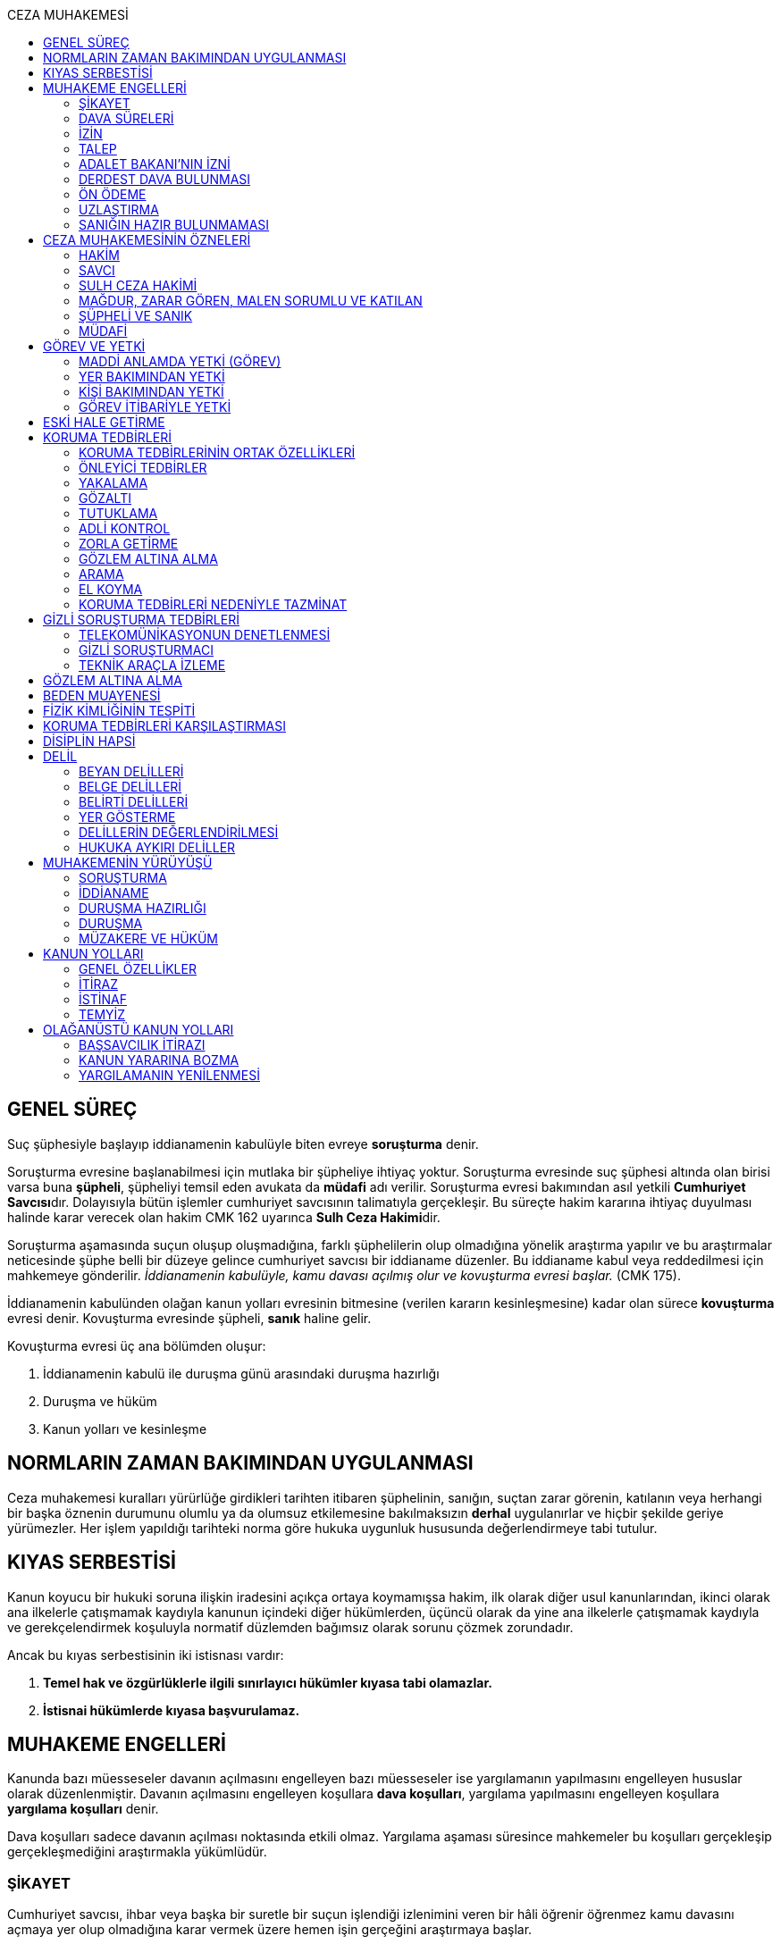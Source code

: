 :toc:
:toc-title: CEZA MUHAKEMESİ
:icons: font

== GENEL SÜREÇ

Suç şüphesiyle başlayıp iddianamenin kabulüyle biten evreye *soruşturma* denir.

Soruşturma evresine başlanabilmesi için mutlaka bir şüpheliye ihtiyaç yoktur.
Soruşturma evresinde suç şüphesi altında olan birisi varsa buna *şüpheli*,
şüpheliyi temsil eden avukata da *müdafi* adı verilir. Soruşturma evresi
bakımından asıl yetkili **Cumhuriyet Savcısı**dır. Dolayısıyla bütün işlemler
cumhuriyet savcısının talimatıyla gerçekleşir. Bu süreçte hakim kararına
ihtiyaç duyulması halinde karar verecek olan hakim CMK 162 uyarınca **Sulh Ceza
Hakimi**dir.

Soruşturma aşamasında suçun oluşup oluşmadığına, farklı şüphelilerin olup
olmadığına yönelik araştırma yapılır ve bu araştırmalar neticesinde şüphe belli
bir düzeye gelince cumhuriyet savcısı bir iddianame düzenler. Bu iddianame
kabul veya reddedilmesi için mahkemeye gönderilir. _İddianamenin kabulüyle,
kamu davası açılmış olur ve kovuşturma evresi başlar._ (CMK 175).

İddianamenin kabulünden olağan kanun yolları evresinin bitmesine (verilen
kararın kesinleşmesine) kadar olan sürece *kovuşturma* evresi denir. Kovuşturma
evresinde şüpheli, *sanık* haline gelir.

Kovuşturma evresi üç ana bölümden oluşur:

. İddianamenin kabulü ile duruşma günü arasındaki duruşma hazırlığı
. Duruşma ve hüküm
. Kanun yolları ve kesinleşme

== NORMLARIN ZAMAN BAKIMINDAN UYGULANMASI

Ceza muhakemesi kuralları yürürlüğe girdikleri tarihten itibaren şüphelinin,
sanığın, suçtan zarar görenin, katılanın veya herhangi bir başka öznenin
durumunu olumlu ya da olumsuz etkilemesine bakılmaksızın *derhal* uygulanırlar
ve hiçbir şekilde geriye yürümezler. Her işlem yapıldığı tarihteki norma göre
hukuka uygunluk hususunda değerlendirmeye tabi tutulur.

== KIYAS SERBESTİSİ

Kanun koyucu bir hukuki soruna ilişkin iradesini açıkça ortaya koymamışsa
hakim, ilk olarak diğer usul kanunlarından, ikinci olarak ana ilkelerle
çatışmamak kaydıyla kanunun içindeki diğer hükümlerden, üçüncü olarak da yine
ana ilkelerle çatışmamak kaydıyla ve gerekçelendirmek koşuluyla normatif
düzlemden bağımsız olarak sorunu çözmek zorundadır.

Ancak bu kıyas serbestisinin iki istisnası vardır:

. *Temel hak ve özgürlüklerle ilgili sınırlayıcı hükümler kıyasa tabi
olamazlar.*
. *İstisnai hükümlerde kıyasa başvurulamaz.*

== MUHAKEME ENGELLERİ

Kanunda bazı müesseseler davanın açılmasını engelleyen bazı müesseseler ise
yargılamanın yapılmasını engelleyen hususlar olarak düzenlenmiştir. Davanın
açılmasını engelleyen koşullara *dava koşulları*, yargılama yapılmasını
engelleyen koşullara *yargılama koşulları* denir.

Dava koşulları sadece davanın açılması noktasında etkili olmaz. Yargılama
aşaması süresince mahkemeler bu koşulları gerçekleşip gerçekleşmediğini
araştırmakla yükümlüdür.

=== ŞİKAYET

Cumhuriyet savcısı, ihbar veya başka bir suretle bir suçun işlendiği izlenimini
veren bir hâli öğrenir öğrenmez kamu davasını açmaya yer olup olmadığına karar
vermek üzere hemen işin gerçeğini araştırmaya başlar.

Takibi şikayete bağlı olmayan suçlar yani re'sen soruşturulan suçlarda her kim
olursa olsun savcılığa, kolluğa, mahkemelere, büyük elçiliklere ve kamu
kurumlarına yapılan bildirimin adı **ihbar**dır. Re'sen soruşturulan suçlarda
bildirimin ne zaman yapıldığının önemi yoktur, dava zamanaşımı süresi dolana
kadar yapılabilir. İhbar veya diğer öğrenme şekilleri re'sen soruşturulan
suçlarda bir dava koşulu değildir.

Takibi şikayete bağlı suçlarda ise *şikayet* bir dava koşuludur. Kanun şikayet
hakkının suçtan zarar görene ait olduğunu belirtmiştir. Korunan hukuki değer
doğrudan birey ile ilişkiliyse suçtan zarar gören mağdurdur. Mülkiyet gibi
müşterek değerler söz konusu ise eşin veya anne ve babanın da suçtan zarar
gören olabileceği kabul edilmektedir.

Birden fazla suçtan zarar gören varsa her kişi diğerlerinden bağımsız olarak
şikayet hakkına sahiptir.

Takibi şikayete bağlı suçlarda kanun şikayet süresini *fiilin ve failin
öğrenilmesinden itibaren altı ay* ile sınırlandırmıştır.

Suça ilişkin ihbar veya şikâyet, Cumhuriyet Başsavcılığına veya kolluk
makamlarına yapılabilir. Valilik veya kaymakamlığa ya da mahkemeye yapılan
ihbar veya şikâyet, ilgili Cumhuriyet Başsavcılığına gönderilir.

Yurt dışında işlenip ülkede takibi gereken suçlar hakkında Türkiye'nin elçilik
ve konsolosluklarına da ihbar veya şikâyette bulunulabilir.

Bir kamu görevinin yürütülmesiyle bağlantılı olarak işlendiği iddia edilen bir
suç nedeniyle, ilgili kurum ve kuruluş idaresine yapılan ihbar veya şikâyet,
gecikmeksizin ilgili Cumhuriyet Başsavcılığına gönderilir.

IMPORTANT: Kamu kurumları kendilerine ulaşan herhangi bir suç bildirimini
savcılığa iletmek zorundadır. Ancak yurt dışında işlenip ülkede takibi gereken
suçlar veya bir kamu görevinin yürütülmesi ile ilgili suçlarda elçilik ve
konsolosluklara veya ilgili kamu kurumuna fiilin ve failin öğrenilmesinden
itibaren altı ay içerisinde yapılacak bildirim süresinde yapılmış kabul
edilecektir. Bunun dışında kalan suçlar bakımından yapılacak bildirim ilgili
kurum tarafından savcılığa ulaştırıldığı tarihte yapılmış sayılacak ve süre
buna göre hesaplanacaktır.

İhbar veya şikâyet yazılı veya tutanağa geçirilmek üzere sözlü olarak
yapılabilir.

*Yürütülen soruşturma sonucunda kovuşturma evresine geçildikten sonra suçun
şikâyete bağlı olduğunun anlaşılması halinde; mağdur açıkça şikâyetten
vazgeçmediği takdirde, yargılamaya devam olunur.*

Şikayetin konusu takibi şikayete bağlı bir suç oluşturduğu öne sürülen somut
bir fiildir. Dolayısıyla şikayet hakkına sahip olanlardan bir tanesi bu hakkını
kullandığında o suça iştirak eden herkes bakımından dava koşulu sağlanmış olur.
Buna *şikayetin bölünmezliği* veya *şikayetin sirayeti* denir.

Yapılmış bir şikayet hak sahibi olan kişi veya kişiler tarafından o fiille
ilgili hüküm kesinleşinceye kadar geri alınabilir. Şikayetin geri alınması
soruşturmayı takipsizlikle sonuçlandırır, kovuşturma aşamasında ise davanın
düşmesine neden olur. Ancak hüküm kesinleştikten sonra şikayetin geri alınması
kural olarak infaza etki etmez.

Suçtan zarar gören kişi veya kişiler şikayet hakkı doğduktan sonra bu
haklarından vazgeçebilirler. İspat kolaylığı bakımından bu bildirimin savcılık
veya kolluk nezdinde yapılması isabetli olacaktır.

Takibi şikayete bağlı suçlarda şikayetin geri alınması kabul etmeyen sanığı
bağlamaz.

Şikayet geri alındıktan sonra tekrar kullanılamaz.

=== DAVA SÜRELERİ

Kanun koyucu bazı suçlar bakımından fiilin işlenmesinden itibaren davanın
belirli bir süre içerisinde açılmasını zorunlu kılmıştır. Uygulamada çok
rastlanan bir koşul değildir. Örnek için Basın Kanunu 26.

=== İZİN

Anayasa'nın 129. maddesine göre "_Memurlar ve diğer kamu görevlileri hakkında
işledikleri iddia edilen suçlardan ötürü ceza kovuşturması açılması, kanunla
belirlenen istisnalar dışında, kanunun gösterdiği idari merciin iznine
bağlıdır._"

IMPORTANT: İznin konusu suç değil, soruşturmanın konusu olan fiildir.
Soruşturma makamı isnat edilen bir fiilin görev sebebiyle olduğunu belirtmiş ve
izin almışsa süreç içerisinde suç vasfının değişmesi herhangi bir etki
yaratmaz.

İznin istisnası irtikap, rüşvet, basit veya nitelikli zimmet, görevi sırasında
göreviyle alakalı kaçakçılık, resmi ihalede alım satıma fesat karıştırma
suçlarıdır. Bu suçlar söz konusu ise memur veya kamu görevlisinin yargılanması
için izin alınmasına gerek yoktur.

TIP: İznin verilmesine veya verilmemesine ilişkin karar idari bir karardır. Bu
nedenle bu karara karşı çıkma mekanizması da idari yargıdadır. Kanunda da izin
verilmesi halinde şüphelinin izin verilmemesi halinde ise savcı veya suçtan
zarar görenin 10 gün içerisinde bölge adliye mahkemesine itiraz hakkı olduğu
belirtilmiştir.

NOTE: Bkz. 4483 sayılı kanun

=== TALEP

Bazı suçlardan dolayı dava açılması için bir kamu makamının, genellikle Adalet
Bakanlığı'nın talebi gereklidir. Bu durumlarda talep suçun vasfı ne olursa
olsun bir dava koşuludur.

IMPORTANT: Bu başvuru şikayet değildir. Dolayısıyla şikayet ile ilgili hükümler
burada uygulanamaz. Başvuru yapıldıktan sonra geri alınması artık bir dava
koşulu veya engeli değildir.

=== ADALET BAKANI'NIN İZNİ

IMPORTANT: Bu izin ile 4483 sayılı kanunda düzenlenen izin müessesesi aynı
değildir.

Bazı suçlarda, soruşturma veya kovuşturmanın sonucunda bir siyasi etki doğacak
ise davanın açılması Adalet Bakanı'nın iznine bağlıdır. Bu konuda tipik
örnekler Cumhurbaşkanı'na Hakaret, Anayasal Organları ve Türklüğü Tahkir
suçlarıdır.

=== DERDEST DAVA BULUNMASI

Aynı fiil ve aynı kişi ile ilgili daha önce açılmış ve sonuçlandırılmış veya
hali hazırda görülmekte olan bir dava var ise bu bir dava engeli teşkil eder.
Bu durumda soruşturma aşamasında kovuşturmaya yer olmadığına karar
verilmelidir. Kovuşturma aşamasında ise *davanın reddi* kararı verilmelidir.

TIP: Ceza muhakemesinde açılmış bir davanın reddine karar verilebilen tek durum
budur.

=== ÖN ÖDEME

Ön ödemeye tabi suçlar, sadece para cezasını gerektiren veya cezanın üst sınırı
6 ayı geçmeyen suçlardır. Cumhuriyet savcısı ön ödemeye tabi suçlar için
soruşturma sonucunda dava açmaya yeter bir şüpheye ulaşırsa şüpheliye öngörülen
cezanın asgari bir miktarını ödemesini teklif eder. Şüpheli ön ödeme talebini
kabul eder ve ödeme yaparsa soruşturma, kovuşturmaya yer olmadığına dair bir
kararla sonuçlandırılır.

Ön ödemeye tabi bir suç bu yola başvurulmaksızın dava konusu edildiğinde bu
öncelikle bir iddianamenin iadesi sebebidir. Eğer kovuşturma aşamasında suç
vasfı değişip ön ödemeye tabi bir suç haline gelirse mahkeme ön ödemeyi teklif
eder ve ödeme yapıldığı takdirde davanın düşmesine karar verir. Dolayısıyla ön
ödemeye tabi suçlarda ön ödemenin teklif edilip başarısızlıkla sonuçlanması bir
dava koşuludur.

=== UZLAŞTIRMA

Uzlaştırmaya tabi bir suç söz konusu ise uzlaşmanın başarısızlık sonuçlanması
bir dava koşuludur.

=== SANIĞIN HAZIR BULUNMAMASI

Kanunun ayrık tuttuğu hâller saklı kalmak üzere, hazır bulunmayan sanık
hakkında duruşma yapılmaz. Gelmemesinin geçerli nedeni olmayan sanığın zorla
getirilmesine karar verilir.

==== İSTİSNALAR

===== MAHKUMİYET DIŞI KARAR

Sanık hakkında, toplanan delillere göre mahkûmiyet dışında bir karar verilmesi
gerektiği kanısına varılırsa, sorgusu yapılmamış olsa da dava yokluğunda
bitirilebilir.

===== GAİPLİK

Bulunduğu yer bilinmeyen veya yurt dışında bulunup da yetkili mahkeme önüne
getirilemeyen veya getirilmesi uygun bulunmayan sanık gaip sayılır.

Gaip hakkında duruşma açılmaz; mahkeme, delillerin ele geçirilmesi veya
korunması amacıyla gerekli işlemleri yapar.

Bu işlemler naip hâkim veya istinabe olunan mahkeme aracılığıyla da
yapılabilir.

Bu işlemler sırasında sanığın müdafii veya kanunî temsilcisi veya eşi hazır
bulunabilir. Gerektiğinde, mahkemece barodan bir müdafi görevlendirilmesi
istenir.

Adresi bilinmeyen gaibe, mahkeme önüne gelmesi veya adresini bildirmesi
hususları uygun bir iletişim aracıyla ihtar edilir.

Mahkeme, gaip olan sanık hakkında duruşmaya gelmesi hâlinde tutuklanmayacağı
hususunda bir güvence belgesi verebilir ve bu güvence koşullara bağlanabilir.

Sanık, hapis cezası ile mahkûm olur veya kaçmak hazırlığında bulunur veya
güvence belgesinin bağlı olduğu koşullara uymazsa belgenin hükmü kalmaz.

===== SANIĞIN YOKLUĞU

* *Sanığın mahkemeden uzaklaşması:* Mahkemeye gelen sanığın duruşmanın devamı
süresince hazır bulunması sağlanır ve savuşmasının önüne geçmek için mahkeme
gereken tedbirleri alır. Sanık savuşur veya ara vermeyi izleyen oturuma
gelmezse, önceden sorguya çekilmiş ve artık hazır bulunmasına mahkemece gerek
görülmezse, dava yokluğunda bitirilebilir.
* *Sanığın yokluğunda duruşma:* Suç, yalnız veya birlikte adlî para cezasını
veya müsadereyi gerektirmekte ise; sanık gelmese bile duruşma yapılabilir. Bu
gibi hâllerde sanığa gönderilecek davetiyede gelmese de duruşmanın yapılacağı
yazılır.
* *Sanığın duruşmadan bağışık tutulması:* Mahkemece sorgusu yapılmış olan sanık
veya bu hususta sanık tarafından yetkili kılındığı hâllerde müdafii isterse,
mahkeme sanığı duruşmada hazır bulunmaktan bağışık tutabilir.
* *Sorgu sırasında sanığın mahkeme salonundan çıkarılabilmesi:* Sanığın yüzüne
karşı suç ortaklarından birinin veya bir tanığın gerçeği söylemeyeceğinden
endişe edilirse, mahkeme, sorgu ve dinleme sırasında o sanığın mahkeme
salonundan çıkarılmasına karar verebilir. Sanık tekrar getirildiğinde,
tutanaklar okunur ve gerektiğinde içeriği anlatılır.
* *Sanığın duruşmanın düzenini bozması:* Mahkeme başkanı veya hâkim, duruşmanın
düzenini bozan kişinin, savunma hakkının kullanılmasını engellememek koşuluyla
salondan çıkarılmasını emreder.
* *Sanığın dışarı çıkarılması:* Davranışları nedeniyle, hazır bulunmasının
duruşmanın düzenli olarak yürütülmesini tehlikeye sokacağı anlaşıldığında
sanık, duruşma salonundan çıkarılır. Mahkeme, sanığın duruşmada hazır
bulunmasını dosyanın durumuna göre savunması bakımından zorunlu görmezse,
oturumu yokluğunda sürdürür ve bitirir. Ancak, sanığın müdafii yoksa, mahkeme
barodan bir müdafi görevlendirilmesini ister. Oturuma yeniden alınmasına karar
verilen sanığa, yokluğunda yapılan işlemler açıklanır.

===== KAÇAKLIK

Hakkındaki soruşturmanın veya kovuşturmanın sonuçsuz kalmasını sağlamak
amacıyla yurt içinde saklanan veya yabancı ülkede bulunan ve bu nedenle
Cumhuriyet savcısı veya mahkeme tarafından kendisine ulaşılamayan kişiye kaçak
denir.

Hakkında, 248 inci maddenin ikinci fıkrasında belirtilen suçlardan dolayı
soruşturma veya kovuşturma başlatılmış olan şüpheli veya sanığın, yetkili
Cumhuriyet savcısı veya mahkemece usulüne göre yapılan tebligata uymamasından
dolayı verilen zorla getirilme kararı da yerine getirilemez ise, Cumhuriyet
savcısı veya mahkeme;

.. Çağrının bir gazete ile şüpheli veya sanığın bilinen konutunun kapısına
asılmak suretiyle ilânına karar verir; yapılacak ilânlarda, onbeş gün içinde
gelmediği takdirde 248 inci maddede gösterilen tedbirlere hükmedilebileceğini
ayrıca açıklar,
.. Bu işlemlerin yerine getirildiğinin bir tutanak ile saptanmasından itibaren
onbeş gün içinde başvurmayan şüpheli veya sanığın kaçak olduğuna karar verir.

Kaçak sanık hakkında kovuşturma yapılabilir. Ancak, daha önce sorgusu
yapılmamış ise, mahkûmiyet kararı verilemez.

Duruşma yapılan hâllerde kaçak sanığın müdafii yoksa, mahkeme barodan bir
avukat görevlendirilmesini ister.

Kaçağın Cumhuriyet savcısına başvurmasını veya duruşmaya gelmesini sağlamak
amacıyla Türkiye'de bulunan mallarına, hak ve alacaklarına amaçla orantılı
olarak Cumhuriyet savcısının istemi üzerine sulh ceza hâkimi veya mahkeme
kararıyla elkonulabilir ve gerektiğinde idaresi için kayyım atanır. Elkoyma ve
kayyım atama kararı müdafiine bildirilir.

Yukarıdaki tedbirler;

.. Türk Ceza Kanununda tanımlanan;

. Soykırım ve insanlığa karşı suçlar (madde 76, 77, 78),
. Göçmen kaçakçılığı ve insan ticareti (madde 79, 80),
. Hırsızlık (madde 141, 142),
. Yağma (madde 148, 149),
. Güveni kötüye kullanma (madde 155),
. Dolandırıcılık (madde 157, 158),
. Hileli iflas (madde 161),
. Uyuşturucu veya uyarıcı madde imal ve ticareti (madde 188),
. Parada sahtecilik (madde 197),
. Suç işlemek amacıyla örgüt kurma (madde 220),
. Zimmet (madde 247),
. İrtikâp (madde 250),
. Rüşvet (madde 252),
. İhaleye fesat karıştırma (madde 235),
. Edimin ifasına fesat karıştırma (madde 236),
. Devletin Güvenliğine Karşı Suçlar (madde 302, 303, 304, 305, 306, 307, 308),
. Anayasal Düzene ve Bu Düzenin İşleyişine Karşı Suçlar (madde 309, 310, 311,
312, 313),
. Silahlı örgüt (madde 314) veya bu örgütlere silah sağlama (madde 315),
. Devlet Sırlarına Karşı Suçlar ve Casusluk (madde 328, 329, 330, 331, 333,
334, 335, 336, 337) suçları,

.. Ateşli Silahlar ve Bıçaklar ile Diğer Aletler Hakkında Kanunda tanımlanan
silah kaçakçılığı (madde 12) suçları,
.. Bankalar Kanununun 22 nci maddesinin (3) ve (4) numaralı fıkralarında
tanımlanan zimmet suçu,
.. Kaçakçılıkla Mücadele Kanununda tanımlanan ve hapis cezasını gerektiren
suçlar,
.. Kültür ve Tabiat Varlıklarını Koruma Kanununun 68 ve 74 üncü maddelerinde
tanımlanan suçlar,

Hakkında uygulanır.

Elkonulan mal, hak ve alacakların korunmasında, elkoymaya ilişkin hükümler
uygulanır. Tedbirlere ilişkin kararların özetinin bir gazetede ilânına sulh
ceza hâkimince veya mahkemece karar verilebilir.


Kaçak yakalandığında veya kendiliğinden gelerek teslim olduğunda elkoymanın
kaldırılmasına karar verilir.

Kaçak hakkında 100 üncü ve sonraki maddeler gereğince, sulh ceza hâkimi veya
mahkeme tarafından yokluğunda tutuklama kararı verilebilir.

Sulh ceza hâkimi veya mahkeme elkoymaya karar verdiğinde, kaçağın yasal olarak
bakmakla yükümlü bulunduğu yakınlarının alınan tedbirler nedeniyle yoksulluğa
düşebileceklerini saptarsa, bunların geçimlerini sağlamak üzere, elkonulan mal
varlığından sosyal durumları ile orantılı miktarda yardımda bulunulması
konusunda kayyıma izin verir.

NOTE: 246 ncı madde hükmü kaçaklar hakkında da uygulanır.

TIP: Bu kararlara karşı itiraz edilebilir.

== CEZA MUHAKEMESİNİN ÖZNELERİ

=== HAKİM

==== HAKİMİN YASAKLILIK HALLERİ

Hâkim;

.. Suçtan kendisi zarar görmüşse,
.. Sonradan kalksa bile şüpheli, sanık veya mağdur ile aralarında evlilik,
vesayet veya kayyımlık ilişkisi bulunmuşsa,
.. Şüpheli, sanık veya mağdurun kan veya kayın hısımlığından üstsoy veya
altsoyundan biri ise,
.. Şüpheli, sanık veya mağdur ile aralarında evlât edinme bağlantısı varsa,
.. Şüpheli, sanık veya mağdur ile aralarında üçüncü derece dahil kan hısımlığı
varsa,
.. Evlilik sona ermiş olsa bile, şüpheli, sanık veya mağdur ile aralarında
ikinci derece dahil kayın hısımlığı varsa,
.. Aynı davada Cumhuriyet savcılığı, adlî kolluk görevi, şüpheli veya sanık
müdafiliği veya mağdur vekilliği yapmışsa,
.. Aynı davada tanık veya bilirkişi sıfatıyla dinlenmişse,

hâkimlik görevini yapamaz.

==== HAKİMİN YARGILAMAYA KATILAMAYACAĞI HALLER

Bir karar veya hükme katılan hâkim, yüksek görevli mahkemece bu hükme ilişkin
olarak verilecek karar veya hükme katılamaz.

Aynı işte soruşturma evresinde görev yapmış bulunan hâkim, kovuşturma evresinde
görev yapamaz.

CAUTION: Suçüstü hâli ile gecikmesinde sakınca bulunan hâllerde, Cumhuriyet
savcısına erişilemiyorsa veya olay genişliği itibarıyla Cumhuriyet savcısının
iş gücünü aşıyorsa, sulh ceza hâkimi de bütün soruşturma işlemlerini yapabilir.
Ancak bu durumda soruşturma evresinde görev yapmış hakim kovuşturma evresinde
görev alamaz. Diğer durumlar için yukarıdaki hüküm uygulanmaz.

Yargılamanın yenilenmesi halinde, önceki yargılamada görev yapan hâkim, aynı
işte görev alamaz.

==== HAKİMİN REDDİ

Hâkimin davaya bakamayacağı hâllerde reddi istenebileceği gibi, tarafsızlığını
şüpheye düşürecek diğer sebeplerden dolayı da reddi istenebilir.

TIP: Hakimin yargılama sürecinde dosya ile ilgili düşüncesini ortaya koyan
herhangi bir ifade hakimin reddi sebebidir. Ancak somut olaya benzer bilimsel
veya siyasi görüşler hakimin reddi sebebi oluşturmaz.

Cumhuriyet savcısı; şüpheli, sanık veya bunların müdafii; katılan veya vekili,
hâkimin reddi isteminde bulunabilirler.

Tarafsızlığını şüpheye düşürecek sebeplerden dolayı bir hâkimin reddi, ilk
derece mahkemelerinde sanığın sorgusu başlayıncaya; duruşmalı işlerde bölge
adliye mahkemelerinde inceleme raporu ve Yargıtayda görevlendirilen üye veya
tetkik hâkimi tarafından yazılmış olan rapor üyelere açıklanıncaya kadar
istenebilir. Diğer hâllerde, inceleme başlayıncaya kadar hâkimin reddi
istenebilir.

Sonradan ortaya çıkan veya öğrenilen sebeplerle duruşma veya inceleme bitinceye
kadar da hâkimin reddi istenebilir. Ancak bu istemin, ret sebebinin
öğrenilmesinden itibaren yedi gün içinde yapılması şarttır.

Hâkimin reddi, mensup olduğu mahkemeye verilecek dilekçeyle veya bu hususta
zabıt kâtibine bir tutanak düzenlenmesi için başvurulması suretiyle yapılır.

Ret isteminde bulunan, öğrendiği ret sebeplerinin tümünü bir defada açıklamak
ve süresi içinde olguları ile birlikte ortaya koymakla yükümlüdür.

Reddi istenen hâkim, ret sebepleri hakkındaki görüşlerini yazılı olarak
bildirir.

Hâkimin reddi istemine mensup olduğu mahkemece karar verilir. Ancak, reddi
istenen hâkim müzakereye katılamaz. Bu nedenle mahkeme teşekkül edemezse bu
hususta karar verilmesi;

.. Reddi istenen hâkim asliye ceza mahkemesine mensup ise bu mahkemenin yargı
çevresi içerisinde bulunan ağır ceza mahkemesine,
.. Reddi istenen hâkim ağır ceza mahkemesine mensup ise o yerde ağır ceza
mahkemesinin birden fazla dairesinin bulunması hâlinde, numara olarak kendisini
izleyen daireye, son numaralı daire için (1) numaralı daireye; o yerde ağır
ceza mahkemesinin tek dairesi bulunması hâlinde ise, en yakın ağır ceza
mahkemesine,

Aittir.

Ret istemi sulh ceza hâkimine karşı ise, yargı çevresi içinde bulunduğu asliye
ceza mahkemesi ve tek hâkime karşı ise, yargı çevresi içerisinde bulunan ağır
ceza mahkemesi karar verir.

Ret isteminin kabulü halinde, davaya bakmakla bir başka hâkim veya mahkeme
görevlendirilir.

Ret isteminin kabulüne ilişkin kararlar kesindir; kabul edilmemesine ilişkin
kararlara karşı itiraz yoluna gidilebilir. İtiraz üzerine verilen ret kararı
hükümle birlikte incelenir.

Reddi istenen hâkim, ret hakkında bir karar verilinceye kadar yalnız
gecikmesinde sakınca olan işlemleri yapar.

Ancak, hâkimin oturum sırasında reddedilmesi hâlinde, bu konuda bir karar
verilebilmesi için oturuma ara vermek gerekse bile ara vermeksizin devam
olunur. Şu kadar ki, 216 ncı madde uyarınca tarafların iddia ve sözlerinin
dinlenilmesine geçilemez ve ret konusunda bir karar verilmeden reddedilen hâkim
tarafından veya onun katılımıyla bir sonraki oturuma başlanamaz.

Ret isteminin kabulüne karar verildiğinde, gecikmesinde sakınca bulunan hâl
nedeniyle yapılmış işlemler dışında, duruşma tekrarlanır.

Hâkim, yasaklılığını gerektiren sebeplere dayanarak çekindiğinde; merci, bir
başka hâkimi veya mahkemeyi davaya bakmakla görevlendirir.

Hâkim, tarafsızlığını şüpheye düşürecek sebepler ileri sürerek çekindiğinde,
merci çekinmenin uygun olup olmadığına karar verir. Çekinmenin uygun bulunması
halinde, davaya bakmakla bir başka hâkim veya mahkeme görevlendirilir.

Mahkeme, kovuşturma evresinde ileri sürülen hâkimin reddi istemini aşağıdaki
durumlarda geri çevirir:

.. Ret istemi süresinde yapılmamışsa.
.. Ret sebebi ve delili gösterilmemişse.
.. Ret isteminin duruşmayı uzatmak amacı ile yapıldığı açıkça anlaşılıyorsa.

Bu hâllerde ret istemi, toplu mahkemelerde reddedilen hâkimin müzakereye
katılmasıyla, tek hâkimli mahkemelerde de reddedilen hâkimin kendisi tarafından
geri çevrilir. Bu konudaki kararlara karşı itiraz yoluna başvurulabilir.

=== SAVCI

Cumhuriyet savcılarının görevi kamu adına iddiada bulunmak, iddia faaliyetini
gerçekleştirmektir.

İddia makamı sadece kişinin suçlanması, ceza alması için uğraşan bir makam
değildir. *Savcı, şüpheli veya sanığın lehine bir delil gördüğü zaman bunu da
dosyaya koymalıdır.

TIP: Savcının reddine ilişkin bir düzenleme hukukumuzda yer almamaktadır.
Hakimin reddi sebepleri sınırlayıcı bir hüküm olduğundan kıyas serbestisinin
istisnasını oluşturur ve savcının reddi için uygulanamaz.

Cumhuriyet savcıları il merkezinde ve gerektiği takdirde ilçelerd kurulan
Cumhuriyet Başsavcılıkları şeklinde örgütlenir. Cumhuriyet Başsavcılıklarında
bir Cumhuriyet Başsavcısı ve yeterli sayıda Cumhuriyet savcısı bulunur.
Cumhuriyet Başsavcısı görevini altındaki Cumhuriyet savcıları eliyle ifa eder.
Cumhuriyet savcıları görevlerini ifa ederken bağlı bulundukları Cumhuriyet
Başsavcısı adına hareket ederler.

NOTE: Cumhuriyet savcıları arasındaki ilişki işbölümü ilişkisidir.

==== CUMHURİYET SAVCILARININ GÖREVLERİ

. *Suçun işlendiğine dair bildirimin araştırılması*: Cumhuriyet savcısı bir suç
şüphesi bildirimi aldıktan sonra fiile ilişkin birtakım delilleri toplayıp,
süpheli hakkındaki şüpheyi belirli bir seviyeye getirdikten sonra iddianameyi
düzenler.
+
NOTE: Ağustos 2017'ye kadar Cumhuriyet savcıları kendilerene gelen tüm suç
bildirimlerini değerlendirerek soruşturma açmak zorundaydı. Ancak son yapılan
değişiklik ile gelen suç bildirimi soyut veya yalan olduğu ilk bakışta
anlaşılır nitelikte ise soruşturma açma zorunluluğu kaldırıldı.
+
IMPORTANT: Cumhuriyet savcısının *dava açma yetkisi yoktur*. Kamu davasını
açacak olan makam iddianameyi kabul eden görevli ve yetkili mahkemedir.
. *Kamu davası açıldıktan sonra davanın takip edilmesi*: Cumhuriyet savcısı
yargılamayı baştan sona takip etmek zorundadır. Burada delilleri ileri sürmek,
mütalaa vermek gibi birtakım görevleri söz konusudur. Yargılamanın sonunda
karara karşı kanun yoluna başvurma yetkisi vardır.
+
NOTE: Bunlar Ağır Ceza mahkemeleri için geçerlidir. 2020 yılına kadar Asliye
Ceza mahkemelerinde Cumhuriyet savcıları yer almayacaktır.
. *Koruma tedbirlerine başvurma*: Kural olarak şüpheli veya sanık hakkında
koruma tedbirine başvurmak için hakim kararı gerekir. Ancak gecikmesinde
sakınca bulunan hallerde Cumhuriyet savcıları koruma tedbirlerine karar
verebilir.
. *Cezanın infazını takip etme*
. *Kanunun verdiği diğer görevleri yerine getirme*

==== ADLİ KOLLUK

Polis, kamu düzenini koruyan ve esas amacı suçun işlenmesi önlemek olan meslek
grubudur. Ancak Cumhuriyet savcısının polisten beklentisi işlenmiş olan bir
fiil sonucunda ortaya çıkan kamu düzeni bozukluğuna yönelik birtakım delillerin
bulunup kişilere ulaşılmasıdır.

Kolluk valilere, oradan da İçişleri Bakanlığı'na bağlıdır. Bütün atamalar,
maaşlar İçişleri Bakanlığı tarafından organize edilmektedir. Ancak Cumhuriyet
savcısı da her yılın sonunda adli kolluk hakkında bir rapor hazırlayarak mülki
amire gönderir.

Adli kolluk personeli görevi sırasında Cumhuriyet savcısı ve adli kolluk amiri
dışında kimseden emir almaz ve kimseye de görevi hakkında bilgi vermemelidir.
Soruşturma aşamasında kural olarak tek yetkili Cumhuriyet savcısıdır.
Cumhuriyet savcısının emri olmaksızın adli kolluk işlem yapamaz.

TIP: Son çıkan bir KHK ile kolluğa Cumhuriyet savcısına haber vermeden gözaltı
yapabilme yetkisi verilmiştir.

Cumhuriyet savcısının adli kolluğa her işlem için ayrı ayrı emir vermesi
gerekir. Kolluğa genel bir yetki verilemez. Adli kolluğa verilecek emir kural
olarak yazılı olmalıdır. Ancak gecikmesinde sakınca olan hallerde emir önce
sözlü sonra yazılı verilebilir.

===== KOLLUĞUN İŞLEDİĞİ SUÇLAR

Kolluk mensubu kişilerin işledikleri suçlar için önemli olan fiil ile görev
arasında bağlantı olup olmadığıdır.

Fiil ile görev arasında bağlantı olmadığı hallerde suçu normal bir vatandaş
işlemiş gibi sorumluluk doğar.

Görev ile fiil arasında bağlantı varsa görev bakımından amirin kim olduğu
sorusu gündeme gelir.

Kolluğun önleyici görevi sırasında bir suç işlenmişse soruşturma başlatılması
için mülki amirden izin alınacaktır. *Cumhuriyet savcısı nezdinde bir soruşturma
yürütülürken adli kolluk görevi sırasında suç işlenmişse Cumhuriyet savcısı
herhangi bir izne tabi olmadan soruşturma başlatabilecektir.*

NOTE: Kolluğun işlediği suç zimmet, rüşvet, irtikap gibi izin alınmasına gerek
olmayan suçlardan biri ise amirin kim olduğuna bakılmaksızın izinsiz soruşturma
başlatılabilir.

=== SULH CEZA HAKİMİ

Soruşturma aşamasında hakim kararı gereken işlemlerde kararı verecek olan Sulh
Ceza hakimidir.

Ayrıca Sulh Ceza hakimi, Cumhuriyet savcısına ulaşılamadığı veya Cumhuriyet
savcısının iş yükünden dolayı işlem yapamadığı hallerde Cumhuriyet savcısı gibi
hareket edebilir.

=== MAĞDUR, ZARAR GÖREN, MALEN SORUMLU VE KATILAN

*Mağdur*, bir suçta suçun maddi unsurlarına maruz kalan kimsedir. Mağdur ile
*suçtan zarar gören* aynı kişi olmak zorunda değildir.

Suçtan zarar gören;

. Sağ bir kişi olmalıdır.
. Dava ehliyetine sahip olmalıdır.
. Gerçek veya tüzel kişi olabilir.

Suçtan zarar gören veya mağdur, katılan sıfatıyla yargılamaya katılabilecektir.
Katılan yargılamanın bir tarafı olur ve birtakım hak ve yükümlülüklere sahip
olur.

Mağdur veya suçtan zarar gören olmak katılan olmak için yeterli değildir. Bu
kişiler ayrıca **katılma talebi**nde bulunmalıdır.

IMPORTANT: Kanun yoluna başvurmak için katılma talebinin var olması yeterlidir.

*Malen sorumlu*, yargılamadaki sonuca göre bir kimse suçlu olarak kabul
edildiğinde ekonomik olarak sorumluluğu doğacak kimsedir. Malen sorumlu da
katılma talebinde bulunabilir.

Katılma talebinin kabul edilmesinden sonra katılan bakımından dava bir yan dava
şeklinde yürüyecektir. Bu yan dava tamamen ana davaya bağlıdır.

NOTE: Yargıtay, re'sen kovuşturulacak suçlar bakımından kişinin katılan
olabilmesi için bir şart aramaktadır. Suçtan zarar gören veya mağdur olarak
olayı mahkemeye anlatırken sanığın cezalandırılması istendiği açıkça söylenmez
ise Yargıtay'a göre artık katılan talebinde bulunulamaz.

IMPORTANT: Soruşturma aşamasında katılma olmaz. Katılan olabilmek için
soruşturmanın kovuşturma aşamasına geçmiş olması ve ilk derece mahkemesinin
kararını vermesine kadar katılma talebinde bulunulması gerekir.

=== ŞÜPHELİ VE SANIK

Kişi *soruşturma aşamasındayken şüpheli*, *kovuşturma aşamasında sanıktır*.

Bir kişinin suç işlediğine dair ihbarın Cumhuriyet savcılığına iletilmiş olması
o kişiyi şüpheli hale getirmez. Şüpheli sıfatının kazanılması için o kişi
hakkında soruşturma başlatılması gerekir.

Soruşturma açılabilmesi için şüphelinin kimliğinin belli olması şart değildir.

[TIP]
====
Doktrinde iddianemede şüphelinin belli olması gerekip gerekmediği tartışma
konusudur.

Bir görüşe göre kişinin kimliğinin bilinmesine gerek yoktur. Kişinin eşkalinin
belirlenmesi ve ona geçici bir isim vermek suretiyle iddianame düzenlenebilir.

Kürsüye göre ise iddianamenin düzenlenebilmesi için şüphelinin kimliğinin
belirli olması gerekir.
====

==== ŞÜPHELİ VE SANIĞIN HAKLARI

. *Savunma hakkı*: En tipik örnek olarak soruşturma aşamasında şüphelinin
ifadesini almayan Cumhuriyet savcısı bu kişi hakkında iddianeme düzenleyemez.
. *Susma hakkı*: Şüpheli veya sanık dava veya soruşturma konusu fiil ile ilgili
olarak bir şey söylemek zorunda değildir. Bir şey söylenmemiş olması ikrar
anlamına gelmez.
+
TIP: Kişi kimliğinin tespitine ilişkin durumlarda susma hakkını kullanamaz.
. *Kendisini ve yakınlarını suçlamama hakkı*
. *Soru sorma hakkı*
. *Tercümandan yararlanma hakkı*
. *Delil toplama ve ibraz etme hakkı*
. *Delillerin toplanmasını isteme hakkı*
. *Duruşmada hazır bulunma hakkı*: Mahkemede hazır bulunmak hak olduğu kadar
yükümlülüktür. Sanık çağrıldığı halde gelmezse zorla getirtilebilir. Kişi hazır
değilse ve istisnalar da söz konusu değilse yargılamaya devam edilemez.
. *Yakalandığını veya gözaltına alındığını yakınlarına bildirme hakkı*
. *Müdafii tayin hakkı*: Kişi müdafii olmadan kollukta ifade verir ancak
mahkemede bu ifadesini kabul etmez ise ifade geçersiz olur. Kanun koyucu bazı
suçlar bakımından müdafiden yararlanmayı zorunlu kılmıştır.
. *Yakalanma ve gözaltı işlemlerine veya gözaltı süresinin uzatılmasına ilişkin
Cumhuriyet savcısının emirlerine karşı Sulh Ceza Hakimliğine başvurma hakkı*

=== MÜDAFİ

Müdafi, şüpheli veya sanığın avukatıdır. Müdafilikte temsilden ziyade
yardımcılık ilişkisi vardır. Sanık veya şüpheli ile müdafi arasında vekalet
ilişkisinin olmasına gerek yoktur. Müdafi ile sanık birbirinden ayrı iki
öznedir.

Müdafi ile sanık arasında vekalet ilişkisi olmasa da müdafi sanığın iradesi ile
sınırlıdır. Sanık istediği zaman müdafiyi görevden alabilir.

AİHS, sanık veya şüphelinin müdafiden yararlanması bakımından üç ilke
belirlemiştir:

. Kişiye kendisini bizzat savunma hakkı tanınmalıdır.
. Kişiye müdafiden yararlanma hakkı tanınmalıdır.
. Kişi müdafiden yararlanmak için gerekli olan mali güce sahip değilse
müdafi devlet tarafından atanmalıdır.

Kişi müdafisini istediği şekilde seçebilir. Birden fazla müdafiye de sahip
olabilir. Bunun iki istisnası vardır:

. Soruşturma aşamasında, ifade verme işlemine en fazla üç müdafi katılabilir.
. Kovuşturma aşamasında, terör suçlarıyla ilgili olan yargılamalarda duruşmaya
en fazla üç müdafi girebilir.

Kural olarak sanık veya şüpheli istediği sürece müdafiden yararlanabilir.
İsterse müdafiden yararlanma hakkını kullanmaz. Zorunlu müdafilik istisnai
durumdur.

Şüpheli veya sanık;

. Çocuksa
. Kendini savunamayacak derecede malulse
. Sağır *ve* dilsiz ise
. Alt sınırı *beş yıldan fazla* hapis cezası öngören bir suçtan yargılanıyorsa

zorunlu müdafilik sistemi geçerlidir.

NOTE: Tutuklanacak veya gözlem altına alınacak kişinin müdafisi yoksa kişinin
iradesine bakılmaksızın müdafi atanacaktır.

Zorunlu müdafilik halinde kişi istediği avukatı seçebilir. Ancak avukat
seçmemesi halinde iradesine bakılmaksızın bir müdafi atanacaktır. Bu
görevlendirme soruşturma aşamasında soruşturmayı yapan makamın, kovuşturma
aşamasında kovuşturmayı yapan makamın talebi üzerine o yerin bağlı olduğu
barodan yapılacaktır.

İhtiyari müdafilikte kollukta müdafi olmadan alınan ifade kural olarak hukuka
uygundur ancak sanık kovuşturma aşamasında ifadesinden dönebilir. Ancak zorunlu
müdafilikte müdafi olmadan verilen ifade hukuka aykırıdır. Bu durumda verilen
ifade hiçbir şekilde delil olarak kullanılamaz.

TIP: Yargılama esnasında suçun niteliği değişir ve zorunlu müdafiliği
gerektiren bir suçun varlığı tespit edilirse daha önce yapılmış işlemler
geçerliliğini korur.

Müdafi, bulunduğu pozisyon itibariyle ancak sanığın lehine olan delilleri
ortaya koymak zorundadır. Mahkeme aleyhe bir delili direkt olarak sorarsa
müdafi susma hakkını kullanabilir ancak yalan söyleme hakkı yoktur.

Müdafi, soruşturma evresinde dosya içeriğini inceleyebilir ve istediği
belgelerin bir örneğini harçsız olarak alabilir.

Müdafiin dosya içeriğini inceleme veya belgelerden örnek alma yetkisi,
soruşturmanın amacını tehlikeye düşürebilecek ise Cumhuriyet savcısının istemi
üzerine hâkim kararıyla kısıtlanabilir. Bu karar ancak CMK 153'teki suçlar söz
konusu ise verilebilir.

Müdafiden yararlanma hakkı aynı zamanda kişilerin müdafi ile serbest bir
şekilde görüşme imkanını da kapsar. 2016 yılında çıkan bir KHK ile buna bir
istina getirilmiştir. Buna göre şüpheli müdafi ile görüşmekten 24 saat ile
sınırlı olmak kaydıyla men edilebilir.

Soruşturma ve kovuşturma evrelerinin her aşamasında, müdafiin gözaltında veya
tutuklu bulunan şüpheli veya sanıkla görüşme ve hukuki yardımda bulunma yetkisi
vardır. Ancak soruşturma konusu suçun terör örgütü kapsamında suç olması
halinde müdafi ile görüşme 24 saat kısıtlanabilir.

== GÖREV VE YETKİ

=== MADDİ ANLAMDA YETKİ (GÖREV)

Ceza mahkemeleri kanun tarafından ikiye ayrılmıştır: *Asliye ceza* mahkemeleri
ve *ağır ceza* mahkemeleri.

Kural olarak bütün suçlar asliye ceza mahkemelerinde görülür. İstisnai olarak
cezası ağırlaştırılmış müebbet hapis, müebbet hapis veya 10 yıl üstü olan
suçlarda görevli mahkeme ağır ceza mahkemeleridir.

Ayrıca hileli iflas, nitelikli dolandırıcılık, irtikap, resmi belgede
sahtecilik ve Terörle Mücadele Kanunu kapsamındaki suçlarda öngörülen ceza 10
yıldan az olsa da görevli mahkeme ağır ceza mahkemeleridir.

Mahkeme, yargıladığı olay bakımından görevli olup olmadığını kovuşturmanın her
aşamasında denetlemekle yükümlüdür.

TIP: Kanun bir mahkemeye özel yargılama usullerini öngörmüş, yani işbölümüne ek
olarak birtakım özel usullere yer vermişse artık bu ayrıma görev ayrımına
yaklaşır.

Bir mahkeme görevli veya yetkili olup olmadığını ancak kovuşturmaya geçtikten
sonra denetleyebilir. Ancak Yargutay'a göre mahkeme iddianameye baktığında
kendisinin açıkça görevsiz olduğunu görüyorsa iddianemeyi iade edebilir.

==== İSTİSNAEN MADDE BAKIMINDAN YETKİLİ OLMA HALLERİ

. *Görevsizlik kararı verilemeyecek hâl*: Duruşmada suçun hukukî niteliğinin
değiştiğinden bahisle görevsizlik kararı verilerek dosya alt dereceli mahkemeye
gönderilemez.
+
Başka bir ifadeyle, bir ağır ceza mahkemesi duruşma süresince (yoklama ile
başlayıp hükümle son bulan sürece) fiilin hukuki vasfının değiştiği gerekçesi
ile görevsizlik kararı vererek dosyayı asliye ceza mahkemesine gönderemez.
. *Bağlantı*: Bir kişi, birden fazla suçtan sanık olur veya bir suçta her ne
sıfatla olursa olsun birden fazla sanık bulunursa bağlantı var sayılır. Suçun
işlenmesinden sonra suçluyu kayırma, suç delillerini yok etme, gizleme veya
değiştirme fiilleri de bağlantılı suç sayılır.
+
Bir fiil sebebiyle birden fazla kişinin soruşturulduğu veya kovuşturulduğu
durumlarda **objektif bağlantı**dan bahsedilir. Bir kişinin birden fazla fiil
sebebiyle soruşturulduğu veya kovuşturulduğu durumlarda ise **subjektif
bağlantı**dan söz edilir.
+
Bağlantılı suçlardan her biri değişik mahkemelerin görevine giriyorsa, bunlar
hakkında birleştirilmek suretiyle yüksek görevli mahkemede dava açılabilir.
+
Kovuşturma evresinin her aşamasında, bağlantılı ceza davalarının
birleştirilmesine veya ayrılmasına yüksek görevli mahkemece karar verilebilir.
Birleştirilen davalarda, bu davaları gören mahkemenin tâbi olduğu yargılama
usulü uygulanır. İşin esasına girdikten sonra ayrılan davalara aynı mahkemede
devam olunur.
+
*Geniş bağlantı sebebiyle birleştirme*: Mahkeme, bakmakta olduğu birden çok
dava arasında bağlantı görürse, bu bağlantı yukarıda gösterilen türden olmasa
bile, birlikte bakmak ve hükme bağlamak üzere bu davaların birleştirilmesine
karar verebilir.
+
Birleştirme kararının verilebilmesi için yargılamanın amaca uygun biçimde
sonuçlandırılması bakımından bir fayda bulunmalıdır.
+
Birleştirme kararı soruşturma evresinde soruşturmayı yürüten savcılık
tarafından, kovuşturma evresinde ise yüksek görevli mahkeme tarafından
verilecektir.
+
Bağlantının varlığı halinde *birleştirme* yapılabileceği gibi diğer mahkemedeki
uyuşmazlığın çözümü *bekletici sorun* yapılabilir veya mahkeme diğer uyuşmazlık
kendi yargı alanına girmemesine rağmen kendisine yetecek kadar olan kısmı
çözebilir, yani *nisbi muhakeme* yapabilir. Bunlarda hangisinin yapılacağı
kural olarak ceza hakiminin takdirine kalmıştır. Bunun iki istisnası vardır:

.. Anayasa'ya aykırılık iddiası ileri sürüldüğünde ceza hakimi nisbi muhakeme
yapamaz. Bu durumda bekletici mesele yapmak ve söz konusu başvuruyu Anayasa
Mahkemesi'ne göndermek zorundadır.
.. Kovuşturma evresinde mağdur veya sanığın yaşının ceza hükümleri bakımından
tespitiyle ilgili bir sorunla karşılaşılması halinde; mahkeme, ilgili kanunda
belirlenen usule göre bu sorunu çözerek hükmünü verir.

==== GÖREV UYUŞMAZLIĞI

Bir uyuşmazlık hakkında iki mahkemenin de kendini görevli olarak görmesi
*olumlu görev uyuşmazlığı*, görevsiz olarak görmesi ise *olumsuz görev
uyuşmazlığı* olarak adlandırılır.

Olumsuz görev uyuşmazlığının çözümlenmesi bir üst dereceli mahkeme tarafından
yapılır.

==== GÖREVLİ OLMAYAN MAHKEMENİN İŞLEMLERİ

Yenilenmesi mümkün olmayanlar dışında, görevli olmayan hâkim veya mahkemece
yapılan işlemler hükümsüzdür.

NOTE: İddianamenin kabulü kararı yenilenmesi mümkün olmayan bir işlemdir.

=== YER BAKIMINDAN YETKİ

Yer bakımından yetki bir yargılamanın hangi coğrafi bölgedeki mahkemede
yapılacağını belirtir.

Davaya bakmak yetkisi, suçun işlendiği yer mahkemesine aittir.

Teşebbüste son icra hareketinin yapıldığı, kesintisiz suçlarda kesintinin
gerçekleştiği ve zincirleme suçlarda son suçun işlendiği yer mahkemesi
yetkilidir.

Suç, ülkede yayımlanan bir basılı eserle işlenmişse yetki, eserin yayım merkezi
olan yer mahkemesine aittir. Ancak, aynı eserin birden çok yerde basılması
durumunda suç, eserin yayım merkezi dışındaki baskısında meydana gelmişse, bu
suç için eserin basıldığı yer mahkemesi de yetkilidir.

Soruşturulması ve kovuşturulması şikâyete bağlı olan hakaret suçunda eser,
mağdurun yerleşim yerinde veya oturduğu yerde dağıtılmışsa, o yer mahkemesi de
yetkilidir. Mağdur, suçun işlendiği yer dışında tutuklu veya hükümlü
bulunuyorsa, o yer mahkemesi de yetkilidir.

Görsel veya işitsel yayınlarda da bu maddenin üçüncü fıkrası hükmü uygulanır.
Görsel ve işitsel yayın, mağdurun yerleşim yerinde ve oturduğu yerde işitilmiş
veya görülmüşse o yer mahkemesi de yetkilidir.

Suçun işlendiği yer belli değilse, şüpheli veya sanığın yakalandığı yer,
yakalanmamışsa yerleşim yeri mahkemesi yetkilidir.

Şüpheli veya sanığın Türkiye'de yerleşim yeri yoksa Türkiye'de en son adresinin
bulunduğu yer mahkemesi yetkilidir.

Mahkemenin bu suretle de belirlenmesi olanağı yoksa, ilk usul işleminin
yapıldığı yer mahkemesi yetkilidir.

CAUTION: Yer bakımından yetki kamu düzenine ilişkin değildir.

==== YER BAKIMINDAN YETKİ KURALININ İSTİSNALARI

. *Bağlantı*: Her biri değişik mahkemelerin yetkisi içinde bulunan bağlantılı
ceza davaları, yetkili mahkemelerden herhangi birisinde birleştirilerek
görülebilir.
+
Bağlantılı ceza davalarının değişik mahkemelerde bakılmasına başlanmış olursa,
Cumhuriyet savcılarının istemlerine uygun olmak koşuluyla, mahkemeler arasında
oluşacak uyuşma üzerine, bu davaların hepsi veya bir kısmı bu mahkemelerin
birinde birleştirilebilir.
+
Uyuşulmazsa, Cumhuriyet savcısı veya sanığın istemi üzerine ortak yüksek
görevli mahkeme birleştirmeye gerek olup olmadığına ve gerek varsa hangi
mahkemede birleştirileceğine karar verir.
+
Birleştirilmiş olan davaların ayrılması da bu suretle olur.
. *Muhakemenin nakli*: Yetkili hâkim veya mahkeme, hukukî veya fiilî sebeplerle
görevini yerine getiremeyecek hâlde bulunursa; yüksek görevli mahkeme, davanın
başka yerde bulunan aynı derecede bir mahkemeye nakline karar verir.
+
Kovuşturmanın görevli ve yetkili olan mahkemenin bulunduğu yerde yapılması kamu
güvenliği için tehlikeli olursa, davanın naklini Adalet Bakanı Yargıtaydan
ister.
+
Mahkeme, fiili sebepler veya güvenlik gerekçesiyle duruşmanın il sınırları
içinde başka bir yerde yapılmasına karar verebilir. Bu karara karşı itiraz yolu
açıktır.
. *İstinabe*: Hakim bir takım işlemler için yetkisini bir başka hakime sadece o
işlemle sınırlı ve geçici olarak nakledebilir. İstinabe bir coğrafi bölgedeki
makamın başka bir coğrafi bölgede yapması gereken işlemi kendisiyle aynı
seviyede olan ve işlemin olduğu bölgedeki yetkili hakim veya savcılığa o işleri
yapması için yazısıdır. *Makamlar birbirine denk olmalıdır.*

==== YETKİ UYUŞMAZLIĞI

Birkaç hâkim veya mahkeme arasında olumlu veya olumsuz yetki uyuşmazlığı
çıkarsa, ortak yüksek görevli mahkeme, yetkili hâkim veya mahkemeyi belirler.

IMPORTANT: Soruşturma aşamasındaki bir dosya kendisine yetkisizlik ile gelen
cumhuriyet savcılığı kendisinin de yetkisiz olduğunu düşünüyor olsa bile
dosyayı geri gönderemez. Dosyayı bağlı bulunduğu ağır ceza mahkemesi bölgesine
en yakın yer ağır ceza bölgesindeki ağır ceza mahkemesine uyuşmazlığın çözümü
için göndermek zorundadır.

==== YETKİSİZLİK İDDİASI

Sanık, yetkisizlik iddiasını, ilk derece mahkemelerinde duruşmada sorgusundan,
bölge adliye mahkemelerinde incelemenin başlamasından ve duruşmalı işlerde
inceleme raporunun okunmasından önce bildirir.

Yetkisizlik iddiasına ilişkin karar, ilk derece mahkemelerinde sanığın
sorgusundan önce, bölge adliye mahkemelerinde duruşmasız işlerde incelemenin
hemen başlangıcında, duruşmalı işlerde inceleme raporu okunmadan önce verilir.
Bu aşamalardan sonra yetkisizlik iddiasında bulunulamayacağı gibi mahkemeler de
bu hususta re'sen karar veremez.

Yetkisizlik kararlarına karşı itiraz yoluna gidilebilir.

==== YETKİLİ OLMAYAN MAHKEMENİN İŞLEMLERİ

Yetkili olmayan hâkim veya mahkemece yapılan işlemler, sadece yetkisizlik
nedeniyle hükümsüz sayılmaz. Bir hâkim veya mahkeme, yetkili olmasa bile,
gecikmesinde sakınca bulunan hâllerde, yargı çevresi içerisinde gerekli
işlemleri yapar.

=== KİŞİ BAKIMINDAN YETKİ

Bazı kişiler taşıdıkları sıfatlardan ötürü kendilerine özel birtakım kurallarla
soruşturulup kovuşturulurlar.

=== GÖREV İTİBARİYLE YETKİ

Görev itibariyle yetkide bir mahkemenin görev veya yetki alanında yapılacak işi
yapması için yetkinin devredilmesi söz konusudur. Mahkeme heyeti yapılacak iş
için hakimlerden birini *naip hakim* olarak yetkilendirir ve naip hakim işlemi
yaparken *heyet adına* hareket eder. Her işlem için ayrıca yetkilendirme gerekir.

== ESKİ HALE GETİRME

Kişi belirli bir süre içinde yapılması gereken işlem için süreyi kusuru olmadan
kaçırmışsa eski hale getirme imkanından yararlanabilir.

Eski haline getirme talebi süre kaçırılmasaydı işlemi hangi mercii yapacaksa o
merciye dilekçe ile başvuru şeklinde iletilir. Engelin kalkmasından itibaren 7
gün içinde başvurunun yapılması gerekir.

Kişi başvurusunda engel olmasaydı yapacağı işlemi de sunmalıdır.

Eski hale getirme talebi kabul edildiği takdirde kesin iken reddedildiği
takdirde itiraza konu edilebilir.

== KORUMA TEDBİRLERİ

Kural olarak koruma tedbirlerine hükmedecek makam Sulh Ceza Hakimidir. İstisnai
olarak Cumhuriyet Savcısı gecikmesinde sakınca bulunan hallerin varlığı halinde
hakim kararı olmadan da koruma tedbirlerine başvurabilir. Hatta Cumhuriyet
Savcısına ulaşılamıyorsa kolluk amiri de bir kısım koruma tedbirlerine
başvurabilir.

=== KORUMA TEDBİRLERİNİN ORTAK ÖZELLİKLERİ

* Mahkeme hükmünden önce bir anayasal özgürlük sınırlanır.
* Koruma tedbiri ile kısıtlanan özgürlük ile ulaşılmak istenen amaç arasında
orantı olmalıdır.
* Koruma tedbirleri geçicidir.
* Tüm koruma tedbirleri kanuna dayanmalıdır.
* Ortada bir suç şüphesi olmalıdır.
* Verilen koruma tedbiri kararı en azından görünüşte bir haklılığa sahip
olmalıdır.
* Koruma tedbirleri uygulanması zorunlu hallerde uygulanır.
* Koruma tedbirlerinin uygulanması için kural olarak hakim kararı gerekir.

=== ÖNLEYİCİ TEDBİRLER

Suç şüphesinden sonra bir delil elde edilmesi veya daha sonra infazın
sağlanması için verilen tedbirlere koruma tedbiri denirken suç şüphesine kadar
kadar kolluk tarafından yapılan tehlikeyi önlemeye yönelik davranışlara
önleyici tedbirler denir.

Önleyici tedbirler soruşturma ve kovuşturma aşaması yokken yapılan
işlemlerdir.

Önleyici tedbirler aşağıdaki şartlar altında yapılabilir:

. Bir suç veya kabahatin engellenmesi
. Suç işlendikten sonra kaçan faillerin yakalanmasını sağlamak
. İşlenen suç veya kabahatin faillerinin kimliklerini tespit etmek
. Hakkında yakalama emri veya zorla getirme kararı verilmiş olan kişileri
tespit etmek
. Kişilerin hayatı, vücut bütünlüğü veya malvarlığı bakımından ya da topluma
yönelik mevcut veya muhtemel bir tehlikenin önlenmesi

Önleyici tedbirler kapsamında suç delili ile karşılaşılırsa bu deliller
soruşturma sırasında kullanılabilir. Bunların soruşturmada kullanılabilmesi
için tek şart önleyici tedbirin hukuka uygun şekilde yapılmasıdır.

=== YAKALAMA

*Yakalama*, bir suç şüphesi sebebiyle şüpheli veya sanığın hareket özgürlüğünün
anlık biçimde kısıtlanmasıdır.

Aşağıda belirtilen hâllerde, herkes tarafından geçici olarak yakalama
yapılabilir:

.. Kişiye suçu işlerken rastlanması.
.. Suçüstü bir fiilden dolayı izlenen kişinin kaçması olasılığının bulunması
veya hemen kimliğini belirleme olanağının bulunmaması.
+
Suçüstü;

... Failin suçun maddi unsurlarını gerçekleştirirken yakalanması
... Fail suçu henüz işlemiş olmakla birlikte yakalamak için takip edilmesi
... Failin üstündeki birtakım iz ve eşyalar ile fiili az önce işlediğinin
anlaşılması

==== YAKALAMA EMRİ

Soruşturma evresinde çağrı üzerine gelmeyen veya çağrı yapılamayan şüpheli
hakkında, Cumhuriyet savcısının istemi üzerine *sulh ceza hâkimi tarafından
yakalama emri düzenlenebilir*. Bunun bir istisnası CMK 199'daki "_Mahkeme,
sanığın hazır bulunmasına ve zorla getirme kararı veya yakalama emriyle
getirilmesine her zaman karar verebilir_" hükmüdür. Bu durumda çağrı yapmasına
veya yaptığı çağrının sonuçsuz kalmasına gerek yoktur.

NOTE: Yakalama emri soruşturma aşamasında verildiğinde bir sulh hakimi kararı
olduğuna göre emre karşı başvurulacak yol da itiraz kanun yoludur. Kovuşturma
evresinde ise ancak mahkemeden emri kaldırması talep edilebilir.

tarafından da yakalama emri düzenlenebilir.

[TIP]
====
Tutuklamaya, ancak sanığın hazır bulunduğu ve savunmasının alındığı bir
tutuklama yargılamasının sonunda karar verilir. Kişiye ilişkin soruşturma
çerçevesinde Cumhuriyet savcısı tutuklama talep eder ve sulh ceza hakimliğine
sevk eder. Sulh ceza hakimi sorguyu yapar ve tutuklama talebini reddedebilir.
Savcının bu karara karşı başvurabileceği yol itiraz kanun yoludur. Bu itiraz
ise bir sonraki numaralı sulh ceza hakimliği tarafından incelenir. İtirazın
konusu tutuklama isteminin reddine ilişkin karardır. Dolayısıyla itirazı
inceleyecek olan merci bu itirazı kabul ederse aslında tutuklamaya karar vermiş
olur. Tutuklamaya karar verilebilmesi için de kişinin hazır bulunması ve
savunmasının alınması gerekir. Kişinin hazır bulunmaması halinde, hakim
doğrudan itirazı reddetmiyor, yargılamaya değer buluyorsa verebileceği azami
karar yakalama emri çıkartılmasıdır.

Yakalama emri tutuklama yargılaması yapılabilmesine yöneliktir. *Ancak hakimin
tutuklanmak üzere yakalanmasına dair bir emir çıkartması tutuklama yargılaması
bitmeden ihsas anlamına gelir ve dolayısıyla tarafsızlığı şüpheye düşüren
sebeple reddi sonuçlar.*
====

Yakalanmış iken kolluk görevlisinin elinden kaçan şüpheli veya sanık ya da
tutukevi veya ceza infaz kurumundan kaçan tutuklu veya hükümlü hakkında
Cumhuriyet savcıları ve kolluk kuvvetleri de yakalama emri düzenleyebilirler.

Kovuşturma evresinde kaçak sanık hakkında yakalama emri re'sen veya Cumhuriyet
savcısının istemi üzerine hâkim veya mahkeme tarafından düzenlenir.

Yakalama emrinde, kişinin açık eşkâli, bilindiğinde kimliği ve yüklenen suç ile
yakalandığında nereye gönderileceği gösterilir.

Hâkim veya mahkeme tarafından verilen yakalama emri üzerine soruşturma veya
kovuşturma evresinde yakalanan kişi, en geç yirmi dört saat içinde yetkili
hâkim veya mahkeme önüne çıkarılır.

Yakalanan kişi, en geç yirmi dört saat içinde yetkili hâkim veya mahkeme önüne
çıkarılamıyorsa, aynı süre içinde yakalandığı yer adliyesinde, mevcut değil ise
en yakın adliyede kurulu sesli ve görüntülü iletişim sisteminin (SEGBIS)
kullanılması suretiyle yetkili hâkim veya mahkeme tarafından bu kişinin sorgusu
yapılır veya ifadesi alınır.

TIP: Yakalama emrinin diğer koruma tedbirlerinden en önemli farkı infazın
yaygınlığıdır. Yakalama emri, kişinin yurt genelinde kolluk birimleri
tarafından yakalanabilmesini sağlar.

Yakalama işlemi veya yakalama emrinin tek muhattabı şüpheli veya sanıktır.
Şüpheli veya sanık dışındaki kişilere yönelik olarak yakalama işleminin tatbik
edilebilmesi ya da yakalama emrinin çıkartılabilmesi imkanı yoktur.

==== YAKALAMA EMRİ OLMADAN YAKALAMA

Kolluk görevlileri, tutuklama kararı veya yakalama emri düzenlenmesini
gerektiren ve gecikmesinde sakınca bulunan hâllerde; Cumhuriyet savcısına veya
âmirlerine derhâl başvurma olanağı bulunmadığı takdirde, yakalama yetkisine
sahiptirler.

Kolluk görevlisi karşılaştığı bir durumun öncelikle yakalama emri düzenlenmesi
veya tutuklama kararı verilmesi gereken bir hal olup olmadığını değerlendirmek
durumundadır. Bu değerlendirmenin doğru olup olmadığı hususunda denetim yapma
yetkisi kolluk görevlisine ait olamaz. Bu yetki amirine veya kural olarak
Cumhuriyet Savcısına aittir. Kolluk görevlisi ulaşabildiği takdirde Cumhuriyet
savcısının bilgisi doğrultusunda işlem yapmak durumundadır. Cumhuriyet savcısı
durumun yakalama emri veya tutuklama kararı verilmesi gerektiren ve
gecikmesinde sakınca olan bir hal olduğuna kanaat getirirse kolluğa *yakalama
talimatı* verecektir. *Burada bir emir söz konusu değildir.*

Soruşturma ve kovuşturması şikâyete bağlı olmakla birlikte, çocuklara, beden
veya akıl hastalığı, malûllük veya güçsüzlükleri nedeniyle kendilerini idareden
aciz bulunanlara karşı işlenen suçüstü hallerinde kişinin yakalanması şikâyete
bağlı değildir.

==== YAKALAMA İŞLEMİ

Yakalamada belirli bir oranda cebir kullanılması gerekebilir. Bu cebrin
yakalamayı gerçekleştirecek miktarda ölçülü olması gerekir. Eğer ölçülülük
aşılırsa işlem hukuka aykırı olacaktır. Ayrıca söz konusu zor kullanmanın
gerekli olması gerekir.

Kolluk, yakalandığı sırada kaçmasını, kendisine veya başkalarına zarar
vermesini önleyecek tedbirleri aldıktan sonra, yakalanan kişiye kanunî
haklarını derhal bildirir.

Yakalanan veya tutuklanarak bir yerden diğer bir yere nakledilen kişilere,
kaçacaklarına ya da kendisi veya başkalarının hayat ve beden bütünlükleri
bakımından tehlike arz ettiğine ilişkin belirtilerin varlığı hâllerinde kelepçe
takılabilir.

TIP: Çocuklar bakımından kelepçe asla uygulanamaz. Hatta 12 yaşından küçük
çocuklar için yakalamaya karar verilemez.

Yakalama işlemi yapıldıktan sonra yakalanan kişinin üstü kaba üst araması
şeklinde aranabilir.

Yakalandıktan sonra kişiye, yakalanmasının sebebi, hangi fiil sebebiyle
kendisine yakalama tatbik edildiği, haklarının neler olduğu anlatılmalıdır.

Yakalama işlemi bir tutanağa bağlanır. Bu tutanağa yakalananın, hangi suç
nedeniyle, hangi koşullarda, hangi yer ve zamanda yakalandığı, yakalamayı
kimlerin yaptığı, hangi kolluk mensubunca tespit edildiği, haklarının tam
olarak anlatıldığı açıkça yazılır.

Yakalama anında zor kullanılmışsa, kişi hakkında gözaltı kararı verilmişse,
gözaltı süresinin uzatılması kararı verilmişse veya gözaltı süresi içinde kişi
bir yerden bir yere nakledilmişse; bütün bu işlemler sırasında sağlık raporu
almak zorunluluğu söz konusudur.

CAUTION: Kişiyi yakalayan kolluk görevlisi ile sağlık raporu almaya götüren
kolluk görevlisi aynı kişi olmamalıdır.

Şüpheli veya sanık yakalandığında, gözaltına alındığında veya gözaltı süresi
uzatıldığında, Cumhuriyet savcısının emriyle bir yakınına veya belirlediği bir
kişiye gecikmeksizin haber verilir.

Yakalanan veya gözaltına alınan yabancı ise, yazılı olarak karşı çıkmaması
halinde, durumu, vatandaşı olduğu devletin konsolosluğuna bildirilir.

Soruşturma ve kovuşturması şikâyete bağlı olan suç hakkında 90 ıncı maddenin
üçüncü fıkrasına göre şikâyetten önce şüpheli yakalanmış olursa şikâyete
yetkili olan kimseye ve bunlar birden fazla ise hiç olmazsa birine yakalama
bildirilir.

Yakalamanın gerçekleşmesi ile birlikte yakalama koruma tedbiri de sona erer.
Kişi yakalandıktan sonra ya serbest bırakılır ya da bir başka koruma tedbiri
olan gözaltı gündeme gelir.

=== GÖZALTI

Yakalanan kişi, Cumhuriyet Savcılığınca bırakılmazsa, soruşturmanın
tamamlanması için gözaltına alınmasına karar verilebilir.

*Gözaltı*, kişinin soruşturma işleminin yapılması için zorunlu olması sebebiyle
CMK 91'deki azami süreler içerisinde adliyeyinin eli altında tutulmasıdır.

Gözaltı süresi, yakalama yerine en yakın hâkim veya mahkemeye gönderilmesi için
zorunlu süre hariç, yakalama anından itibaren yirmidört saati geçemez. Yakalama
yerine en yakın hâkim veya mahkemeye gönderilme için zorunlu süre oniki saatten
fazla olamaz.

Toplu olarak işlenen suçlarda, delillerin toplanmasındaki güçlük veya şüpheli
sayısının çokluğu nedeniyle; Cumhuriyet savcısı gözaltı süresinin, her
defasında bir günü geçmemek üzere, üç gün süreyle uzatılmasına yazılı olarak
emir verebilir. Gözaltı süresinin uzatılması emri gözaltına alınana derhâl
tebliğ edilir.

Gözaltına alma, bu tedbirin soruşturma yönünden zorunlu olmasına ve kişinin bir
suçu işlediği şüphesini gösteren somut delillerin varlığına bağlıdır.

==== GÖZALTI KARARI

Gözaltı talimatı yazılı veya sözlü olarak verilebilir. Zira ilk gözaltına alma
işlemi niteliği gereği gecikmesinde sakınca olan bir işlemdir. Cumhuriyet
savcısnın hazır bulunduğu durumlarda soruşturma işlemleri yazılı olarak
yapılmalıdır. Ancak savcı hazır bulunmuyorsa sözlü olarak da yapılıp tutanağa
bağlanabilir.

CAUTION: Gözaltı süresinin uzatılması söz konusu olduğunda ise artık
gecikmesinde sakınca bulunan bir işlem yoktur. Dolayısıyla gözaltı süresinin
uzatılmasına dair bütün işlemler yazılı olarak yapılmak zorundadır.

==== KOLLUK AMİRİNİN GÖZALTI KARARI

Suçüstü hâlleriyle sınırlı olmak kaydıyla; kişi hakkında kanunda belirtilen
suçlarda mülki amirlerce belirlenecek kolluk amirleri tarafından yirmi dört
saate kadar, şiddet olaylarının yaygınlaşarak kamu düzeninin ciddi şekilde
bozulmasına yol açabilecek toplumsal olaylar sırasında ve toplu olarak işlenen
suçlarda kırk sekiz saate kadar gözaltına alınma kararı verilebilir.

Gözaltına alma nedeninin ortadan kalkması hâlinde veya işlemlerin tamamlanması
üzerine derhâl ve her hâlde en geç yukarıda belirtilen sürelerin sonunda
Cumhuriyet savcısına, yapılan işlemler hakkında bilgi verilerek talimatı
doğrultusunda hareket edilir. Ancak kişi en geç kırk sekiz saat, toplu olarak
işlenen suçlarda dört gün içinde hâkim önüne çıkarılır.

IMPORTANT: Vali tarafından yetkilendirilmiş kolluk amiri gözaltı kararı
verebilirse de gözaltı süresini uzatamaz.

==== GÖZALTI İŞLEMLERİNİN DENETİMİ

Cumhuriyet başsavcıları veya görevlendirecekleri Cumhuriyet savcıları, adlî
görevlerinin gereği olarak, gözaltına alınan kişilerin bulundurulacakları
nezarethaneleri, varsa ifade alma odalarını, bu kişilerin durumlarını,
gözaltına alınma neden ve sürelerini, gözaltına alınma ile ilgili tüm kayıt ve
işlemleri denetler; sonucunu Nezarethaneye Alınanlar Defterine kaydederler.

==== GÖZALTI KARARINA İTİRAZ

Yakalama işlemine, gözaltına alma ve gözaltı süresinin uzatılmasına ilişkin
Cumhuriyet savcısının yazılı emrine karşı, yakalanan kişi, müdafii veya kanunî
temsilcisi, eşi ya da birinci veya ikinci derecede kan hısımı, hemen serbest
bırakılmayı sağlamak için sulh ceza hâkimine başvurabilir.

CAUTION: Bu itiraz, itiraz kanun yolu ile karıştırılmamalıdır. Bu bir *yasal
çaredir.*

Sulh ceza hâkimi incelemeyi evrak üzerinde yaparak derhâl ve nihayet yirmidört
saat dolmadan başvuruyu sonuçlandırır.

Yakalamanın veya gözaltına alma veya gözaltı süresini uzatmanın yerinde olduğu
kanısına varılırsa başvuru reddedilir ya da yakalananın derhâl soruşturma
evrakı ile Cumhuriyet Savcılığında hazır bulundurulmasına karar verilir.

NOTE: Sulh hakimi yakalamanın, gözaltının veya gözaltı süresinin uzatılmasına
ilişkin işlemlerin hukuka aykırı olduğuna karar vererek kişinin derhal serbest
bırakılmasına hükmedebilir.

==== GÖZALTININ SONA ERMESİ

* *1. ihtimal:* Gözaltı süresi içerisinde kişinin serbest bırakılmasına
Cumhuriyet savcısı karar verebilir.
* *2. ihtimal:* Gözaltı süresinin sonunda veya bu sürenin öncesinde Cumhuriyet
savcısı gözaltını sonlandırarak kişinin sorguya sevkine karar verebilir.
* *3. ihtimal:* Sorgunun sonunda veya sorguya sevkle beraber kişinin
tutuklanması talep edilebilir. Kişi tutuklanırsa gözaltı tutuklamaya dönüşür.
Ancak tutuklama istemi reddedilirse ya da tutuklama yerine adli kontrole karar
verilirse gözaltı yine son bulur.

Gözaltı süresinin dolması veya sulh ceza hâkiminin kararı üzerine serbest
bırakılan kişi hakkında yakalamaya neden olan fiille ilgili yeni ve yeterli
delil elde edilmedikçe ve Cumhuriyet savcısının kararı olmadıkça bir daha aynı
nedenle yakalama işlemi uygulanamaz.

=== TUTUKLAMA

Tutuklama tedbirine karar verildiğinde kişi, Anayasa'da belirlenen süreler
içerisinde tutukevi olarak adlandırılan bir yerde tutulur. Kişinin burada
tutulmasının temel gerekçesi, gözaltında olduğu gibi belirli işlemlerin
tamamlanması değil, muhakemenin bütününe yönelik bir tehlikenin bertaraf
edilmesidir.

Tutuklama koruma tedbirine başvurulabilmesi için ilk olarak bir *tutuklama
nedeninin var olması*, ikinci olarak *kuvvetli suç şüphesinin bulunması* ve son
olarak da *tutuklamanın ölçülü olması* gerekir.

Aşağıdaki hallerde bir tutuklama nedeni var sayılabilir:

.. Şüpheli veya sanığın kaçması, saklanması veya kaçacağı şüphesini uyandıran
somut olgular varsa.
.. Şüpheli veya sanığın davranışları;

. Delilleri yok etme, gizleme veya değiştirme,
. Tanık, mağdur veya başkaları üzerinde baskı yapılması girişiminde bulunma,

+
Hususlarında kuvvetli şüphe oluşturuyorsa.

IMPORTANT: Tutuklama nedeni bir vakıanın, bir olgunun varlığına bağlıdır.

CMK 100/3'te sayılan suçlarda tutuklama nedeninin varlığı karine olarak kabul
edilir.

Ölçülülük değerlendirmesi tedbirin tatbik edileceği kişiye göre yapılmalıdır.
Ölçülülükten kasıt, tedbirin tatbik edilmesi nedeniyle yarattığı ihlalin, suç
soruşturmasından elde edilecek menfaate nazaran daha önemli olmamasıdır.

NOTE: 2 yılın altında cezayı gerektiren suçlarda tutuklama yasaktır (vücut
dokunulmazlığını ihlal eden suçlar hariç).

Tutuklamanın maddi koşulları olan neden, şüphe ve ölçülülük hem kararın talep
edilmesi aşamasında hem kararın verilmesi aşamasında hem de denetlenmesi
aşamasında tekrar tekrar gözden geçirilmelidir. Bu koşullardan herhangi biri
ortadan kalktığı takdirde tutuklamaya kendiliğinden son verilmesi gerekir.

Ölçülülük denetiminde dikkat edilmesi gereken bir husus tutuklamayla ortadan
kaldırılmak istenen tehlikenin adli kontrol ile ortadan kaldırılabilir olup
olmamasıdır. Dolayısıyla tutuklama talebinde savcı, adli kontrol tedbirlerinin
neden yetersiz kaldığını açıklamalı ve hakim de tutuklama kararında adli kontrol
tedbirlerinin neden yetersiz kaldığını gerekçelendirmelidir. Adli kontrolün
yeterli olması tutuklamanın ölçüsüz olması anlamına gelecektir.

[caption=""]
.Güvence belgesi
====
Güvence belgesi, kaçak ya da gaip sanığa verilen ve tutuklanmayacağı garantisini
içeren belgedir. Bu belge, sadece bir suç için değil; bir kişi için verilir.
Dolayısıyla o kişi hakkında ne dar soruşturma ve kovuşturma var ise o soruşturma
ve kovuşturmalara kişinin tutuklanmasını imkansız hale getirir; yeter ki belge
düzenlendikten sonra kişi hakkında yeni bir tutuklama nedeni ortaya çıkmasın.

Kaçak veya gaip sanığa güvence belgesi verilmiş olması tutuklamanın bozucu şekil
şartıdır. Tutuklamanın bütün koşulları gerçekleşmiş olsa bile güvence belgesi
verilmişse tutuklama yapılamaz.
====

Tutuklama kararını verebilecek yegane merci hakim veya mahkemelerdir. Soruşturma
evresinde sulh ceza hakimi, kovuşturma evresinde yargılamayı yapan hakimin
vereceği bir tutuklama kararı gereklidir.

Tutuklama kararının verilebilmesi, tutuklama yargılaması denebilecek bir tali
muhakemeye ihtiyaç duyar. Tutuklama mahkemesinin ilk ve en önemli koşulu
**şüpheli veya sanığın hazır bulunması**dır. Mahkeme ya da hakim mevcut
delillere göre tutuklama kararı verilmesi gerektiğini düşünüyorsa verebileceği
azami karar yakalama emri çıkarmaktır. Çünkü tutuklama kararı ancak sanığın
hazır bulunması ile sorgu ve savunması alındıktan sonra verilebilir.

TIP: Şüpheli veya sanık yurtdışında kaçak ise yokluğunda tutuklama kararı
verilebilir.

Tutuklama muhakemesi soruşturma evresinde ancak istem üzerine başlatılabilir.
Dolayısıyla soruşturma evresinde tutuklama kararının verilebilmesi Cumhuriyet
savcısının talebine bağlıdır. Bu aşamada hakimin yetkisi savcının istemiyle
sınırlıdır.

Soruşturma evresinde tutuklama talebi üzerine hakimin adli kontrol kararı
verebilmesinin önünde bir engel yoktur.

NOTE: Soruşturma evresinde Cumhuriyet savcısı artık tutuklamanın gereksiz
olduğuna kanaat getirirse karara gerek olmaksızın kişiyi salıvermek yetkisine
sahiptir.

Kovuşturma evresinde ise mahkeme re'sen tutuklama kararı verebilir. 

Tutuklama muhakemesi zorunlu müdafilik hallerinden bir tanesidir. Müdafinin
yokluğunda tutuklama kararı verilemez.

[caption=""]
.Tutukluluk denetimi
====
Anayasa Mahkemesi ve AİHM'in tutukluluk denetimi yaklaşımı benzerdir. Her iki
mahkeme de aşağıdaki hususlara dikkat çekmektedir:

* Tutuklamanın hukuki olması için öncelikle mevcut normlara uygun bir tutuklama
kararının verilmesi gerekir.
* Tutuklama kararındaki gerekçe, kişi ve fiil özelinde delille
ilişkilendirilmelidir.
* İsnat edilen suçun cezasının ağır olması tek başına tutuklama gerekçesi
olamaz.
====

Tutuklama bakımından anayasal sınır **makul süre**dir. Anayasa "_Kişi ancak o
soruşturma veya kovuşturma bakımından makul sayılabilecek bir süreyle tutuklu
kalabilir_" demektedir.

Ağır ceza mahkemelerinin görev alanı dışında kalan suçlarda bu süre 1 yıldır.
Ancak zorunlu hallerde gerekçe gösterilerek 6 ay uzatılabilir. Yani asliye
cezalık suçlarda kişi ancak 18 aya kadar tutuklu yargılanabilir.

Ağır cezalık suçlarda ise bu süre 2 yıldır. Ancak zorunlu hallerde gerekçe
gösterilerek bu süre 3 yıl daha uzatılabilir. Dolayısıyla ağır cezalık suçlarda
kişi en fazla 5 yıl tutuklu yargılanabilir.

IMPORTANT: Tutuklama süresinde azami süreyi belirlerken sanığın hangi mahkemede
yargılandığı değil, suçun hangi mahkemenin görev alanına girdiği dikkate
alınır.

TIP: OHAL KHK'larından biri ile 5 yıllık süre 7 yıla çıkarılmıştır.

NOTE: Anayasa Mahkemesi tutukluluk süresinin makul olup olmadığını incelerken
yapılan işlemler ve bu işlemler için gereken makul süreyi dikkate alır.
İşlemler, gereken makul süre içerisinde yapılmamışsa azami tutukluluk süresi
aşılmamış olsa bile makul süreden bahsedilemez.

Azami süre bittiğinde tutukluluğa son verilmesi gerekir. Fakat bu süre
Yargıtay'a göre ilk derece mahkemesi için geçerli süredir. Kişi hakkında ilk
derece mahkemesinde bir mahkumiyet kararı verilmişse kanun yolu denetiminde
geçecek süre bu azami sürelere dahil değildir.

CAUTION: Azami süre dolmuş olsa bile tutukluluğun son bulması için hakim veya
mahkeme tarafından bir karar verilmesine ihtiyaç vardır.

Soruşturma evresinde şüpheli hakkında tutuklama kararı verilmişse, kovuşturmaya
yer olmadığı kararı ile birlikte tutuklama bir karara ihtiyaç bulunmaksızın son
bulur.

Beraat kararı da başka herhangi bir karara ihtiyaç duyulmaksızın tutuklamayı
sona erdirir.

NOTE: Soruşturmada savcının tutuklama veya adli kontrol kararı vermek gibi bir
yetkisi yoktur. Ancak verilmiş bir adli kontrol veya tutuklama kararını
kaldırabilir.

Tutuklama kararına karşı itiraz yoluna başvurmak mümkündür. Tutuklama kararının
verildiği tarihten itibaren *7 gün* içerisinde itiraz kanun yoluna gidilebilir.

Soruşturma veya kovuşturma sürecinde şüpheli/sanık ve müdafisi diledikleri zaman
tahliye talebinde bulunabilir. Tahliye isteminin kabul veya reddine ilişkin
karara karşı da yeniden itiraz mekanizmasının işletilmesi mümkündür.

CAUTION: Katılanın veya suçtan zarar görenin tutuklama kararlarına itiraz gibi
bir hakkı yoktur.

Hem soruşturma hem kovuşturma evresinde tutukluluk hali belirli aralıklara (en
fazla 30 günde bir) mahkeme ya da hakimlik tarafından denetlenir. Bu denetim,
kural olarak duruşmalı olarak gerçekleştirilir. Bu denetimlerin sonucunda
tutukluluk halinin devamına ya da kişinin tahliyesine karar verilebilir.
Dolayısıyla bunlar da bağımsız olarak itiraza konu olabilir.

TIP: Kural olarak itiraz üzerine verilen karar kesindir ve ancak nihai hüküm ile
birlikte istinaf veya temyiz incelemesi sırasında denetlenir. İstisnai olarak,
şüpheli veya sanık hakkında ilk tutuklama kararı itiraz muhakemesi üzerine
verilmişse şüpheli veya sanığın bir kez daha itiraz imkanı vardır.

=== ADLİ KONTROL

Tutuklama neden ve koşullarının varlığına rağmen hakimlik veya mahkeme ya da
Cumhuriyet savcısı, tutuklamanın ölçüsüz olduğu sonucuna ulaşır ve tutuklamayla
hedeflenen amacın adli kontrol tedbirlerinden birinin veya birden fazlasının
uygulanması suretiyle temin edilebileceği kanaatine varırsa tutuklamaya değil
adli kontrole başvurur. Adli kontrol tutuklamaya alternatif ve öncül bir
tedbirdir. Dolayısıyla tutuklamadan beklenen fayda adli kontrol tedbirleri ile
sağlanabiliyorsa adli kontrole başvurulması zorunludur.

Adli kontrol tedbirleri:

* Yurt dışına çıkamamak
* Hakim tarafından belirlenen yerlere, belirtilen süreler içinde düzenli olarak
başvurmak
* Hakimin belirttiği merci veya kişilerin çağrılarına ve gerektiğinde mesleki
uğraşlarına ilişkin veya eğitime devam konularında kontrol tedbirlerine uymak
* Her türlü taşıtı veya bunlardan bazılarını kullanamamak ve gerektiğinde
kaleme, makbuz karşılığında sürücü belgesini teslim etmek
* Uyuşturucu, uyarıcı veya uçucu maddeler ile alkol bağımlılığından arınmak
amacıyla hastaneye yatmak dahil, tedavi veya muayene tedbirlerine tabi olmak ve
bunları kabul etmek
* Şüphelinin parasal durumu göz önünde bulundurularak, miktarı ve bir defada
veya birden çok taksitle ödeme süreleri hakimce belirlenecek bir güvence miktarı
yatırmak
* Silah bulunduramamak veya taşıyamamak, gerektiğinde sahip olunan silahları
makbuz karşılığında adli emanete teslim etmek
* Hakim tarafından miktarı ve ödeme süresi belirlenecek parayı, mağdurun
haklarını güvence altına almak üzere ayni veya kişisel güvenceye bağlamak
* Aile yükümlülüklerini yerine getireceğine ve adli kararlar gereğince ödemeye
mahkum edildiği nafakayı düzenli olarak ödeyeceğine dair güvence vermek
* Konutunu terk etmemek
* Belirli bir yerleşim bölgesini terk etmemek
* Belirlenen yer veya bölgelere gitmemek

Tıpkı tutuklamada olduğu gibi adli kontrole karar verilebilmesi de soruşturma
evresinde Cumhuriyet savcısının istemine bağlıdır. Kovuşturma evresinde ise
mahkeme, talep olsun veya olmasın re'sen adli kontrole karar verebilir.

NOTE: Sulh ceza hakiminden tutuklama istendiğinde hakim tutuklama yerine adli
kontrole karar verebilir.

Adli kontrole ilişkin kararların tamamına itiraz edilebilir.

Adli kontrol tedbirlerinin herhangi bir süresi yoktur. Nihayetinde yargılamanın
sonuna kadar bir tedbire başvurulabilir.

IMPORTANT: Adli kontrolde geçirilen zaman mahkumiyet halinde hükümden mahsup
edilmez. İstisnaen, uyuşturucu madde suçlarında bağımlılıktan kurtulmak için bir
tedavi kurumuna yatırılma kararlarında burada geçirilen süre hükümden mahsup
edilir.

[caption=""]
.Güvence bedeli
====
Güvence bedelinin temel amacı kişinin kaçmamasını ve soruşturma veya kovuşturma
işlemlerine katılmasını sağlamaktır. İkinci amaç ise söz konusu suç sebebiyle
mağdurun veya kamunun uğradığı bir zarar varsa bunların karşılanmasıdır. Üçüncü
amaç, kişinin aile hukukundan kaynaklanan yükümlülükleri varsa bu
yükümlülüklerin yerine getirilmesini sağlamaktır.

Adli kontrol tedbiri, bu amaçların tamamı veya sadece bir tanesi için
verilebilir. Ancak adli kontrol, bu şekilde bir güvencenin yatırılması olarak
verildiğinde ne kadar miktarın neyi garanti ettiği söz konusu kararda
belirtilmelidir.
====

NOTE: Tutuklamanın azami süresini doldurup salıverilmiş kişi hakkında adli
kontrol tedbirine karar verilmiş ve kişi bu tedbirin gereklerini yerine
getirmemişse yeniden tutuklanabilir. Bu halde tutuklama süresi ağır cezalık
suçlarda 9 ayı, asliye cezalık suçlarda 2 ayı geçemez.

=== ZORLA GETİRME

Soruşturma evresinde ifade söz konusuysa Cumhuriyet savcısı, kovuşturma
evresinde ise mahkemenin zorla getirme kararı verebilme imkanı vardır. Zorla
getirmenin temel amacı, şüpheli veya sanığın ifadesinin alınmasını veya
sorgusunun yapılmasını sağlamaktır.

Zorla getirme, tanık, bilirkişi ve suçtan zarar gören bakımından da
uygulanabilecek bir tedbirdir. Ancak bu kişilerin zorla getirilebilmesi için
bunlara yapılacak davette, gelmemesi durumunda zorla getirileceği ihtar
edilmelidir.

Zorla getirme bir kişiye ve bir yere yöneliktir. Bütün yurt sathında zorla
getirme kararı verilemez. Zira bu durumda bir yakalama kararından söz edilir.
Zorla getirme kararı, işlemin yapılacağı tarih ve saatte kişinin bulunduğu
yerden alınıp, kararı veren makamın huzuruna çıkartılması şeklinde infaz edilir.

Zorla getirme kararına karşı herhangi bir kanun yolu düzenlemesi yoktur.

=== GÖZLEM ALTINA ALMA

Şüpheli veya sanığın akıl hastası olduğu yönünde bir şüphe ortaya çıkarsa
hekimin görüşü alınarak akıl sağlığının yerinde olup olmadığının, akıl sağlığı
yerinde değilse ne zamandır yerinde olmadığının ve işlediği suçun hukuki anlam
ve sonuçlarını idrak etmek ihtimalinin bulunup bulunmadığının tespiti amacıyla 3
haftalığına bir tedavi kurumuna yatırılmasına karar verilebilir. Bu tedbire
*gözlem altına alma* denir.

Bu üç haftalık süre üçer haftalık periyotlar halinde ve 3 ayı geçmemek üzere
uzatılabilir.

Gözlem altına alma işlemi zorunlu müdafilik hallerinden birisidir.

NOTE: Gözlem altına alma kararına karşı itiraz, kararın uygulanmasını
kendiliğinden durdurur.

=== ARAMA

Görülemeyen veya gizlenmiş şüpheli, sanık ya da suç delillerini elde etmek
amacıyla gerçekleştirilen araştırma faaliyetine *arama* denir.

[caption=""]
.Önleme araması
====
PVSK 9, suç şüphesi sebebiyle değil, tehlikenin ortadan kaldırılması amacıyla
belirli şartlarda aramaya izin verir.

Önleme aramasının muhatabı, tehlikenin ortaya çıktığı yer ve zaman diliminde
bulunan herkes olabilir. Yeter ki tehlikenin bertaraf edilmesi bakımından tıpkı
durdurmada olduğu gibi o kişinin aranmasını meşru kılabilecek yeterli şüphe
ortaya çıksın.

Önleme aramasına sulh ceza hakimi karar verir. Gecikmesinde sakınca bulunan
hallerde ise mülki amirin emri de yeterlidir.

Sulh ceza hakiminin verdiği bir önleme araması kararının denetimi itiraz
hükümlerine göre yapılır. Valinin emri söz konusu olduğunda ise idari yargının
devreye girmesi icap eder.

Önleme araması hukuka uygun olarak yapılmış ve işlem sırasında bir suçun
işlendiğine dair deliller elde edilmişse bunlar bir soruşturmanın başlangıcında
ve sonrasında ispat aracı olarak kullanılabilir.

*Önleme araması sadece kamuya açık alanlar için geçerli bir işlemdir.* Ancak
kolluk, imdat istenmesi veya yangın, su baskını ve boğulma gibi büyük
tehlikelerin haber verilmesi ya da görülmesi halleriyle ağır cezayı gerektiren
bir suçun işlenmesine veya yapılmakta devam olunmasına mani olabilmek için
konutlara, işyerlerine ve eklentilerine girebilir.
====

Kanun bazı durumlarda kolluk görevlisine herhangi bir karar veya emir olmaksızın
arama yetkisi vermektedir:

* Gözaltına alınırken kişinin üstünün aranması
* Polisin kendi koruduğu binaların giriş ve çıkışlarında arama işlemi gerçekleştirilmesi
* Spor müsabakalarının yapıldığı yerlerin girişinde arama işlemi gerçekleştirilmesi
* Gümrük bölgelerindeki şüpheli eşyaların aranması
* Havalimanı ve istasyonlar gibi yerlerin girişinde arama yapılması
* Kolluğun elindeyken kaçmış ya da suçüstü halinde bulunan kişinin kesintisiz
takibi sırasında girdiği yerler bakımından kanun, kolluğa doğrudan girme ve
arama yetkisi verir.

NOTE: Arama işlemi, PVSK'da düzenlenen kimlik sorma yetkisiyle
karıştırılmamalıdır. Durdurma ve kimlik sorma işleminde kolluk, kişinin
kendisine veya çevresine zarar verebilecek tehlike barındırdığından
şüphelenirse, kıyafetlerini çıkartmamak veya aracın dışarıdan bakıldığında
görülmeyen yerlerini açtırmamak koşuluyla üst arama yetkisi vardır. Bunlar
aramaya ilişkin olsa da arama işlemi değildir.

*Adli arama*, suç şüphesini bertaraf etmek bakımından, üçüncü kişiye ya da
şüpheli veya sanığa yönelik üstünde, eşyasında, konutunda gerçekleştirilen ve
şüpheli veya sanığın, delilin ya da müsadereye tabi eşyanın tespitine yönelik
işlemdir.

Aramanın yapılması, aranılan kişinin veya suçun delillerinin belirtilen yerlerde
bulunduğunun kabul edilebilmesine olanak sağlayan olayların varlığına bağlıdır.

Adli aramayı diğerlerinden ayıran husus, bir şüphelinin varlığı değil bir suç
şüphesinin varlığıdır. Arama işleminin gerçekleştirilmesi için mutlaka bir
şüpheliye ihtiyaç yoktur.

Aramaya kural olarak hakim karar verir. Ancak gecikmesinde sakınca bulunan
hallerde Cumhuriyet savcısı da arama kararı verebilir. Bu hallerde savcıya
ulaşılamıyorsa kolluk amiri de arama kararı verebilir.

CAUTION: Konut, işyeri veya kamuya kapalı yerlerde arama kararını vermek yetkisi
sadece hakime ve gecikmesinde sakınca bulunan hallerde savcıya aittir. Kolluk
amirinin arama emri verebilme yetkisi sadece üst, eşya ve araçlarda mümkündür.

Yargıtay'a göre savcının arama talimatı vermesi bakımından iki temel ölçüt
bulunmaktadır:

. Savcı önceden arama için karar talep etmiş ve bu talebi reddedilmiş ise, daha
sonra gecikmesinde sakınca bulunduğu gerekçesiyle doğrudan arama emri veremez.
. Savcının arama talimatını verdiği hal, esasında gecikmesinde sakınca bulunan
hal değilse arama işlemi hukuka uygun değildir. Halin gecikmesinde sakınca
bulunan hal olup olmadığı geriye bakarak denetlenir.

*Aramanın hukuka aykırı olmasının en önemli sonucu, arama ile elde edilen
deliller ve bu delillerden hareketle elde edilen diğer delillerin soruşturma
veya kovuşturmada kullanılamamasıdır.*

Arama kararında bulunması zorunlu hususlar şunlardır:

. Aramanın nedenini oluşturan fiil
. Aranacak kişi veya yer
. Aramanın ne kadar süreyle geçerli olduğu

NOTE: Arama kararları tek kullanımlık kararlardır. Arama kararı ne kadar süre
ile verilmişse o süre içerisinde sadece tek bir arama yapılabilir.

İster hakim kararı olsun, ister savcı talimatı ya da kolluk amiri emri olsun
aramaya ilişkin bütün karar ve emirler *yazılı* olarak yapılmak zorundadır.

TIP: Adli arama bakımından, suç şüphesi altında bulunan kişinin soruşturma
makamına aramanın yapılması için verdiği rızanın özgür irade ile verilmiş bir
rıza olduğundan söz edilemez.

Konut, işyeri ve kamuya kapalı alanlarda gece arama yapılması yasaktır. Gece
araması kural olarak sadece kişinin üstünde, eşyasında ve aracında
gerçekleştrilebilir. Gece, güneşin batmasından 1 saat sonra ve doğumundan bir
saat önceki zaman dilimidir. İstisnaen, gecikmesinde sakınca bulunan hallerde
veya firar etmiş kişinin yeniden yakalanması için gece araması her yerde
yapılabilir.

Aramanın mutlaka şüpheli/sanığa karşı yapılması şart değildir. Dolayısıyla
aramanın mutlaka malik denetiminde gerçekleşmesine ihtiyaç vardır. Ancak burada
da işlemi geciktirmemek koşulu aranır.

Cumhuriyet savcısı arama işlemine bizzat nezaret edemiyorsa o yer ihtiyar
heyetinden veya komşulardan iki kişinin de işleme nezaret etmesi sağlanır. Bu
kişiler arama işleminden başından sonuna tanıklık etmek ve tutanağı imzalamak
ile yükümlüdür. Bu kişilere *işlem tanığı* denir.

NOTE: Yargıtay, işlem tanığının bulunmamasının arama işlemini hukuka aykırı hale
getirmeyeceğini kabul etmektedir.

Arama işleminin sonunda işlem bir tutanakla tespit edilir. Tutanakta aramanın
hangi karara veya emre istinaden, hangi fiil sebebiyle, hangi şüpheli/sanık ya
da üçüncü kişi hakkında, nerede ve ne hakkında, ne zaman tatbik edildiği, elde
edilen delillerin neler olduğu tespit edilir. Yine bu tutanakta, elde edilen
eşyaya ilişkin mülkiyet veya başka bir iddia varsa bu belirtilir. Sonunda da
hazır bulunanlarca imzalanır.

=== EL KOYMA

El koymanın konusu iki şey olabilir:

. *İspat vasıtası* olarak yararlı görülen eşyalar, yani deliller
. *Mülkiyeti devlete geçmesi gereken* malvarlığı değerleri veya eşyalar

Taşınması veya bulundurulması suç olan eşyalar bakımından el koyma kararına
ihtiyaç yoktur.

Bir ispat vasıtası ya da müsadereye tabi eşya, ilgilisi tarafından rızayla
teslim edilebilir. Bu durumda eşya *muhafaza altına alınır*. Fakat muhafaza
altına işlemi sonrasında eşyanın adliyenin elinde tutulmasını sürdürebilmek
için *hakim kararına* ihtiyaç vardır. Muhafaza altına almanın el koymaktan
farkı, bünyesinde zor barındırmamasıdır.

Eşya ilgilisi tarafından rızayla teslim edilmiyor ise iki tür zor
kullanılabilir:

. El koyma kararı vermek
. Eşyanın teslimini sağlamak için disiplin hapsi tatbik etmek (60 güne kadar,
tanıklıktan çekinme hakkına sahip olanlar için uygulanamaz)

El koymanın maddi koşulu, eşyanın, delil olduğuna ilişkin tespit ya da
müsadereye tabi olabileceğine ilişkin tespittir.

El koymaya kural olarak *hakim karar verir*. *Gecikmesinde sakınca bulunan
hallerde* cumhuriyet savcısı talimat verir. *Savcıya ulaşılamaması halinde*
kolluk amiri emir verir.

NOTE: Savcı talimatının veya kollum amiri emrinin *yazılı* olarak verilmesi
gerekir.

Hakim kararıyla verilmeyen el koymaların, *el koymanın tatbikinden itibaren 24
saat içinde* hakim onayına sunulması gerekir. Hakimin de el koymanın
tatbikinden *48 saat içinde* işlemi onaylaması veya reddetmesi gerekir. 48 saat
içinde bir karar verilmezse el koyma kendiliğinden kalkar ve işleme son
verilir.

CAUTION: El koyma bakımından _aksi belirtilen özel el koymalar hariç_ eşyanın
kime ait olduğu ya da kimin elinde bulunduğu önemli değildir.

Söz konusu eşyanın adliyenin eli altında bulundurulması zorunlu değildir:

* Eşyaya el konulup yediemine teslim edilebilir.
* Eşya mağdura ait ise, *ispat vasıtası olmamak veya ispat vasıtası ise
işlevini tamamlamış olmak koşulu ile* mağdura teslim edilebilir.
* Muhafaza imkanı yoksa elden çıkartılmasına karar verilebilir. Zira el koyma
tatbik edildiğinde eşyanın değerinin korunması ve bir zarara uğramaması
adliyenin yükümlülüğü altındadır. Bu karar soruşturmada hakim, kovuşturmada
mahkeme tarafından verilir. Her iki aşamada da hem cumhuriyet savcısının hem de
ilgilinin elden çıkartmaya ilişkin talep ve beyanları alınır. *Elden çıkartma
ancak müsadereye tabi eşya için söz konusu olur, ispat vasıtası hiçbir şekilde
elden çıkartılamaz.*

Kanunda el koyma kararına doğrudan itiraz imkanı düzenlenmemiştir. Soruşturma
evresinde bütün hakim kararları itiraz yoluna açık olduğundan el koyma kararına
veya el koyma emrinin onaylanmasına itiraz edilebilir. Kovuşturma evresinde ise
eşyanın iadesi istenip reddedilirse, ret kararına karşı itiraz yoluna
başvurulabilir.

Soruşturma veya kovuşturma herhangi bir biçimde bittiğinde el koyma son
bulacaktır. Soruşturma takipsizlikle bittiğinde elkonulan eşyanın iadesine
karar verilir. Kovuşturma beraat ile biterse de eşyanın iadesi söz konusu olur.
Kovuşturma mahkumiyet ile biterse el koyma işlemi müsadereye dönüşür.

.İçeriği devlet sırrı oluşturan belgelerde el koyma
****
Açıklanması, devletin dış ilişkilerine, milli savunmasına ve milli güvenliğine
zarar verebilecek; anayasal düzeni ve dış ilişkilerinde tehlike yaratabilecek
nitelikteki bilgiler, Devlet sırrı sayılır.

Bir belgenin içeriğinin devlet sırrı olduğu iddiası, belgeyi elinde tutan
kişiler bakımından her zaman ileri sürülebilir. *Ancak belgenin devlet sırrı
olup olmadığı tespiti mahkeme tarafından yapılacaktır*.

İleri sürülen sır iddiası, mahkeme tarafından yerinde görülmezse belge üzerine
el koyma kararı verilmesi mümkündür.

Sır iddiası yerinde görülürse, kanun, devlet sırlarının bir ceza muhakemesi
sürecinde ancak alt sınır 5 yıldan daha fazla bir cezayı öngören bir suçta
ispat işlevi görebileceğini düzenlemiştir. Söz konusu suçun daha az bir cezayı
öngörmesi halinde belgenin elde edilmesine de değerlendirilmesine de kanun
müsaade etmemektedir.
****

CAUTION: Şüpheli veya sanığın tanıklıktan çekinebilecek yakınlarıyla arasında
geçen yazışmalar ve bu kişiler nezdindeki belgeler el koyma kararının konusunu
oluşturamaz.

==== POSTADA EL KOYMA

*Suçun delillerini oluşturduğundan şüphe edilen ve gerçeğin ortaya çıkartılması
için soruşturma ve kovuşturmada adliyenin eli altında olması zorunlu sayılıp*,
posta hizmeti veren her türlü resmi veya özel kuruluşta bulunan gönderilere,
hakimin veya gecikmesinde sakınca bulunan hallerde cumhuriyet savcısının
kararı ile elkonulabilir.

CAUTION: Sadece ispat vasıtaları bakımından bu hüküm uygulanabilir. Müsadereye
tabi eşya bakımından uygulanamaz.

Hakim kararının veya cumhuriyet savcısının emrinin kendilerine bildirilmesi
üzerine elkoyma işlemini yerine getiren kolluk memurları, gönderilerin içinde
bulunduğu zarfları veya paketleri açamazlar. Elkonulan gönderiler, ilgili posta
görevlilerinin huzuru ile mühür altına alınıp derhal elkoyma kararını veya
emrini veren hakim veya Cumhuriyet savcısına teslim edilir.

TIP: Tehlikeli maddelerin izinsiz taşınması (silah dahil), uyuşturucu madde
imal ve ticareti, silah kaçakçılığı, tarihi eser kaçakçılığı suçlarında kolluk
görevlilerinin paketi açma yetkisi vardır.

Soruşturma ve kovuşturmanın amacına zarar vermek olasılığı bulunmadıkça,
alınmış tedbirler ilgililere bildirilir.

==== AVUKAT BÜROSUNDA ARAMA VE EL KOYMA

Avukata soruşturma açılması Adalet Bakanlığı'nın iznine tabidir. Dava
açılabilmesi Adalet Bakanı izniyle beraber yargılamanın yapılacağı yere en
yakın Ağır Ceza Mahkemesinin kararına bağlıdır. Yargılama yapacak mahkeme de
suç ne olursa olsun suçun işlendiği yerdeki Ağır Ceza Mahkemesidir.

Avukat büroları *ancak mahkeme kararı ile ve kararda belirtilen olayla ilgili
olarak cumhuriyet savcısının denetiminde* aranabilir. Baro başkanı veya onu
temsil eden bir avukat aramada hazır bulundurulur.

TIP: Avukatın konutu da yukarıdaki hükmün kapsamındadır.

Arama sonucu elkonulmasına karar verilen şeyler bakımından bürosunda arama
yapılan avukat, baro başkanı veya onu temsil eden avukat, bunların avukat ile
müvekkili arasındaki mesleki ilişkiye ait olduğunu öne sürerek karşı
koyduğunda, bu şey ayrı bir zarf veya paket içerisine konularak hazır
bulunanlarca mühürlenir ve bu konuda gerekli kararı vermesi, soruşturma
evresinde sulh ceza hakiminden, kovuşturma evresinde hakim veya mahkemeden
istenir.

Yetkili hakim elkonulan şeyin avukatla müvekkili arasındaki mesleki ilişkiye
ait olduğunu saptadığında, elkonulan şey derhal avukata iade edilir ve yapılan
işlemi belirten tutanaklar ortadan kaldırılır.

Yukarıdaki kararlar, 24 saat içinde verilir.

==== TAŞINMAZ MAL, HAK VE ALACAKLARA EL KOYMA

Soruşturma veya kovuşturma konusu suçun işlendiğine ve bu suçlardan elde elde
edildiğine dair kuvvetli şüphe sebebi bulunan hallerde, *şüpheli veya sanığa
ait*;

. Taşınmazlara
. Kara, deniz veya hava ulaşım araçlarına
. Banka veya diğer mali kurumlardaki her türlü hesaba
. Gerçek veya tüzel kişiler nezdindeki her türlü hak ve alacaklara
. Kıymetli evraka
. Ortağı bulunduğu şirketteki ortaklık paylarına
. Kiralık kasa mevcutlarına
. Diğer malvarlığı değerlerine

elkonulabilir. Bu taşınmaz, hak, alacak ve diğer malvarlığı değerlerinin
şüpheli veya sanıktan başka bir kişinin zilyetliğinde bulunması halinde dahi,
elkoyma işlemi yapılabilir. Bu hüküm ancak kanunda sayılan katalog suçlar için
söz konusudur.

IMPORTANT: Bu tip el koymaya ancak hakim karar verebilir.

Bu el koyma türünde ayrıca ilgili kurullardan bir rapor alınması gerekir.
Örneğin banka hesaplarına el koyma için BDDK'dan rapor alınmalıdır.Örneğin
banka hesaplarına el koyma için BDDK'dan rapor alınmalıdır.

==== ŞİRKET YÖNETİMİ İÇİN KAYYIM TAYİNİ

Suçun bir şirketin faaliyeti çerçevesinde işlenmekte olduğu hususunda kuvvetli
şüphe sebeplerinin varlığı ve *maddi gerçeğin ortaya çıkarılabilmesi için
gerekli olması halinde*; soruşturma ve kovuşturma sürecinde, hakim veya
mahkeme, şirket işlerinin yürütülmesiyle ilgili olarak kayyım atayabilir.
Atama kararında, yönetim organının yetkilerinin tümüyle kayyıma verildiği
açıkça belirtilir.

==== BİLGİSAYARLARDA, BİLGİSAYAR PROGRAMLARINDA VE KÜTÜKLERİNDE ARAMA, KOPYALAMA, ELKOYMA

Bir suç dolayısıyla yapılan soruşturmada, *başka surette delil elde etme
imkanının bulunmaması halinde*, Cumhuriyet savcısının istemi üzerine şüphelinin
kullandığı bilgisayar kütüklerinde arama yapılmasına, bilgisayar kayıtlarından
kopya çıkarılmasına, bu kayıtların çözülerek metin haline getirilmesine hakim
tarafından karar verilir.

Bilgisayar, bilgisayar programları ve bilgisayar kütüklerine şifrenin
çözülememesinden dolayı girilememesi veya gizlenmiş bilgilere ulaşılamaması
halinde çözüm yapılabilmesi ve gerekli kopyaların alınabilmesi için, bu araç ve
gereçlere el konulabilir. Şifrenin çözümünün yapılması ve gerekli kopyaların
alınması halinde, elkonulan cihazlar gecikme olmaksızın iade edilir.

=== KORUMA TEDBİRLERİ NEDENİYLE TAZMİNAT

Suç soruşturması ve kovuşturması sırasında;

.. Kanunlarda belirtilen koşullar dışında yakalanan, tutuklanan veya
tutukluluğunun devamına karar verilen,
.. Kanuni gözaltı süresi içinde hakim önüne çıkarılmayan,
.. Kanuni hakları hatırlatılmadan veya hatırlatılan haklarından yararlanma
isteği yerine getirilmeden tutuklanan,
.. Kanuna uygun olarak tutuklandığı halde makul sürede yargılama mercii
huzuruna çıkarılmayan ve bu süre içinde hakkında hüküm verilmeyen,
.. Kanuna uygun olarak yakalandıktan veya tutuklandıktan sonra haklarında
kovuşturmaya yer olmadığına veya beraatlerine karar verilen,
.. Mahkum olup da gözaltı ve tutuklulukta geçirdiği süreleri, hükümlülük
sürelerinden fazla olan,
.. Yakalama ve tutuklama nedenleri ve haklarındaki suçlamalar kendilerine,
yazıyla veya bunun hemen olanaklı bulunmadığı hallerde sözle açıklanmayan,
.. Yakalanmaları veya tutuklanmaları yakınlarına bildirilmeyen,
.. Eşyasına veya diğer malvarlığı değerlerine, koşulları oluşmadığı halde
elkonulan veya korunması için gerekli tedbirler alınmayan ya da eşyası veya
diğer malvarlığı değerleri amaç dışı kullanılan veya zamanında geri verilmeyen,
.. Yakalama veya tutuklama işlemine karşı kanunda öngörülen başvuru
imkanlarından yararlandırılmayan

kişiler, *maddi* ve *manevi* her türlü zararlarını, devletten isteyebilirler.

Karar veya hükümlerin kesinleştiğinin ilgilisine tebliğinden itibaren *üç ay*
ve her halde karar veya hükümlerinin kesinleşme tarihini izleyen *bir yıl*
içinde tazminat isteminde bulunulabilir.

Kararı veren hakim bakımından *görevi kötüye kullanma* tespit edildiği takdirde
tazminat hakime rücu edilecektir.

== GİZLİ SORUŞTURMA TEDBİRLERİ

=== TELEKOMÜNİKASYONUN DENETLENMESİ

Bir suç dolayısıyla yapılan soruşturma ve kovuşturmada, *suç işlendiğine
ilişkin somut delillere dayanan kuvvetli şüphe sebeplerinin varlığı* ve *başka
suretle delil elde edilmesi imkanının bulunmaması* durumunda, hakim veya
gecikmesinde sakınca bulunan hallerde Cumhuriyet savcısının kararıyla *şüpheli
veya sanığın* telekomünikasyon yoluyla iletişimi dinlenebilir, kayıt altına
alınabilir ve sinyal bilgileri değerlendirilebilir.

Cumhuriyet savcısı kararını *derhal* hakimin onayına sunar ve kararını en geç
yirmi dört saat içinde verir. Sürenin dolması veya hakim tarafından aksine
karar verilmesi halinde tedbir Cumhuriyet savcısı tarafından derhal kaldırılır.

Tedbir kararı *en çok iki ay* için verilebilir; bu süre, bir ay daha
uzatılabilir. Ancak, *örgütün faaliyeti çerçevesinde işlenen suçlarla ilgili
olarak gerekli görülmesi halinde*, hakim yukarıdaki sürelere ek olarak her
defasında bir aydan fazla olmamak ve toplam üç ayı geçmemek üzere uzatılmasına
karar verebilir.

Tedbirin konusu telekomünikasyon araçları kullanmak suretiyle, sanık veya
şüpheli ile üçüncü kişi arasında *devam eden* bir iletişimdir.

Telekomünikasyonun yoluyla iletişimin denetlenmesinde beş işleme müsaade
edilir:

. Dinleme
. Kaydetme
. Sinyal bilgilerin değerlendirilmesi
. Yer tespiti
. Kimlik tespiti

NOTE: Dinleme, kaydetme ve sinyal bilgilerinin değerlendirilmesi ancak kanunda
sayılan katalog suçlar için söz konusu olabilir.

Kuvvetli suç şüphesi ve başka şekilde elde etme imkanı olup olmadığı her suç
bakımından ayrı ayrı denetlenmek zorunda olunduğuna göre, suç vasfı
değiştiğinde tedbire son verilmesi icap eder. Yargıtay, suç vasfı değiştiye ve
yeni suç katalogda yer alan suçlardansa elde edilmiş delillerin
kullanılabileceğini kabul etmektedir. Yeni suç katalog dışındaysa ama
katalogdaki suçlardan birine dönüşebilecek nitelikte ise yine deliller
kullanılabilir.

Sanık veya şüphelinin, tanıklıktan çekinebilecek yakınlarından biri ile olan
iletişimi dinlenemez. Dinlense ve kaydedilse bile silinmesi gerekir. Ancak
Yargıtay'a göre, sanık veya şüphelinin konuştuğu yakını da suçtan şüpheli ise
bu yasak uygulanmaz. Zira şüpheli veya sanıklar birbirlerinin fiilleri hakkında
tanık sıfatıyla dinlenebilirler.

Mevcut dinleme sırasında bir başka suça ilişkin bilgi edinilirse ve bu suç
katalogdaki suçlardansa o ana kadar yapılan dinleme hukuka uygundur, ancak
devam etmek için yeni bir karar almak gerekir. Suç katalogda yer almıyorsa, bu
dinleme ile elde edilen bilgiler delil olarak kullanılmayacaktır. Ancak delilin
kullanılamaması, fiili bildirme yükümlülüğünü ortadan kaldırmaz.

=== GİZLİ SORUŞTURMACI

Soruşturma konusu suçun işlendiği hususunda *somut delillere dayanan kuvvetli
şüphe sebeplerinin bulunması* ve *başka suretle delil elde edilememesi*
halinde, kamu görevlileri gizli soruşturmacı olarak görevlendirilebilir. Bu
görevlendirmeye *hakim* karar verir.

Soruşturmacının kimliği değiştirilebilir. Bu kimlikle hukuki işlemler
yapılabilir. Kimliğin oluşturulması ve devam ettirilmesi için zorunlu olması
durumunda gerekli belgeler hazırlanabilir, değiştirilebilir ve kullanılabilir.

Soruşturmacı, faaliyetlerini izlemek ile görevlendirildiği örgüte ilişkin her
türlü araştırmada bulunmak ve bu örgütün faaliyetleri çerçevesinde işlenen
suçlarla ilgili delilleri toplamakla yükümlüdür.

Soruşturmacı, görevini yerine getirirken suç işleyemez ve görevlendirildiği
örgütün işlemekte olduğu suçlardan sorumlu tutulamaz.

Soruşturmacı görevlendirilmesiyle suretiyle elde edilen kişisel bilgiler,
görevlendirildiği ceza soruşturması ve kovuşturması dışında kullanılamaz. Suçla
bağlantılı olmayan kişisel bilgiler derhal yok edilir.

IMPORTANT: Soruşturmacı, kamu görevlisi olmak zorundadır.

.Kışkırtıcı ajan
****
Kafasında suç işleme planı olmayan bir kişinin kolluk kuvvetleri tarafından
yanıltılarak suça sevk edilmesi durumunda *kışkırtıcı ajan* söz konusudur.
Böyle bir kurum hukukumuzda düzenlenmemiştir, ve dolayısıyla hukuka aykırıdır.
Ancak, *kişi ilgili suç için hazırlık hareketlerini halihazırda gerçekleştirmiş
ise kolluk kuvvetlerinin kimliklerini gizleyerek bu kişiyle temasa geçmeleri
kışkırtıcı ajanlık değildir.* Bu hususun, Cumhuriyet savcısının genel araştırma
yetkisi içinde olduğu kabul edilmelidir. *Bu durumda gizli soruşturmacı kurumu
da söz konusu değildir*.
****

=== TEKNİK ARAÇLA İZLEME

Kanunda sayılmış katalog suçların *işlendiği hususunda somut delillere dayanan
kuvvetli şüphe sebepleri bulunması* ve *başka suretle delil elde edilememesi*
halinde, *şüpheli veya sanığın* kamu açık yerlerdeki faaliyetleri ve işyeri
teknik araçla izlenebilir, ses veya görüntü kaydı alınabilir.

TIP: Cumhuriyet savcısı, genel araştırma yetkisi kapsamında şüpheli veya
sanığın kamusal alanda takip edilmesini ve hareketlerinin not edilmesini
emredebilir. Ancak bu takip sırasında ses ve görüntü toplanması genel araştırma
yetkisi kapsamında değil, teknik araçla izleme kapsamında değerlendirilir.

Teknik araçlarla izlemeye hâkim, gecikmesinde sakınca bulunan hâllerde
Cumhuriyet savcısı tarafından karar verilir. Cumhuriyet savcısı tarafından
verilen kararlar yirmi dört saat içinde hâkim onayına sunulur. Hâkim kararını
en geç yirmi dört saat içinde verir. Sürenin dolması veya hâkim tarafından
aksine karar verilmesi hâlinde kayıtlar derhâl imha edilir.

Teknik araçlarla izleme kararı *en çok üç haftalık* süre için verilebilir. Bu
süre gerektiğinde *bir hafta daha* uzatılabilir. Ancak, *örgütün faaliyeti
çerçevesinde işlenen suçlarla ilgili olarak gerekli görülmesi hâlinde*, hâkim
yukarıdaki sürelere ek olarak her defasında bir haftadan fazla olmamak ve
toplam dört haftayı geçmemek üzere uzatılmasına karar verebilir.

NOTE: Teknik araçlarla izleme tedbiri ile birlikte gizli soruşturmacı
görevlendirilmesi halinde bu süreler bir kat artırılarak uygulanır.

Elde edilen deliller, yukarıda sayılan suçlarla ilgili soruşturma ve kovuşturma
dışında kullanılamaz; ceza kovuşturması bakımından gerekli olmadığı taktirde
Cumhuriyet savcısının gözetiminde derhâl yok edilir.

IMPORTANT: Bu hükümler, kişinin konutunda uygulanamaz.

== GÖZLEM ALTINA ALMA

*Gözlem altına alma*, bir kişinin akıl hastası olup olmadığını, akıl hastasıysa
ne kadar süredir akıl hastası olduğunu ve hastalığının kişinin fiillerine
etkisini tespit etmeye yarayan bir tedbirdir. Bu tedbirin uygulanabilmesi için
kişinin fiili işlediği hususunda kuvvetli suç şüphesinin olması ve bu kişinin
akıl hastalığı şüphesinin olması gerekir.

Gözlem altına alma ile akıl hastalığının fiilden önce mi sonra mı akıl hastası
olduğunun tespiti önemlidir. Fiilden önce akıl hastası olduğu tespiti yapıldığı
takdirde bu *kusuru etkileyen faktör* olur. Fiil gerçekleştikten sonra
*hastalığa düçar olunması* halinde ise muhakeme şartlarının oluşmamasına sebep
olur.

Gözlem süresi *üç haftayı geçemez*. Bu sürenin yetmeyeceği anlaşılırsa resmi
sağlık kurumunun istemi üzerine, her seferinde *üç haftayı geçmemek üzere* ek
süreler verilebilir; ancak sürelerin toplamı *üç ayı geçemez*.

== BEDEN MUAYENESİ

Bir suça ilişkin delil elde etmek için *şüpheli* veya *sanık* üzerinde *iç beden
muayenesi yapılabilmesine ya da vücuttan kan veya benzeri biyolojik örnekler
alınabilmesine*; Cumhuriyet savcısı veya mağdurun istemiyle ya da re'sen hakim
veya mahkeme, gecikmesinde sakınca bulunan hallerde Cumhuriyet savcısı
tarafından karar verilebilir.

Cumhuriyet savcısının kararı, 24 saat içinde hakim veya mahkemenin onayına
sunulur. Hakim veya mahkeme, 24 saat içinde karar verir. Onaylanmayan kararlar
hükümsüz kalır ve elde edilen deliller kullanılamaz.

*Şüpheli* veya *sanık* üzerinde üzerinde *dış beden muayenesi* Cumhuriyet
savcısı ile, emrindeki adli kolluk görevlileri veya kovuşturma makamlarının
talebiyle yapılabilir.

IMPORTANT: Beden muayenesi bir tabip tarafından gerçekleştirilmelidir.

Dış beden muayenesi bütün suçlar bakımından uygulanabilirken, iç beden
muayenesi ve vücuttan örnek alma ancak *üst sınırı iki yıldan fazla* suçlar
için uygulanabilir.

İç ve dış beden muayenesi delil elde etmek için gerekli olması halinde, mağdur
için de uygulanabilir. Bunun için de Cumhuriyet savcısının istemiyle ya da
re'sen hakim veya mahkeme, gecikmesinde sakınca bulunan hallerde Cumhuriyet
savcısı tarafından karar verilmesi gereklidir.

Mağdurun rızası halinde herhangi bir karara ihtiyaç yoktur. Mağdur çocuk veya
akıl hastası ise vücuttan örnek alınmasına yönelik karara rıza gösterecek olan
kişi kanuni temsilcidir. Kanuni temsilci şüpheli veya sanık ise rıza hakim
tarafından verilir.

NOTE: Tanıklıktan çekinebilme hakkına sahip olan kişiler vücuttan örnek alma
veya beden muayenesinden kaçınabilirler. Ancak beden muayenesi yapan kişi
bilirkişilik sıfatını taşıdığından tanıklıktan çekinemez.

== FİZİK KİMLİĞİNİN TESPİTİ

*Üst sınırı iki yıl veya daha fazla hapis cezası gerektiren bir suçtan dolayı
şüpheli veya sanığın,* kimliğinin teşhisi için gerekli olması halinde,
*Cumhuriyet savcısının emriyle* fotoğrafı, beden ölçüleri, parmak ve avuç izi,
sesi ve görüntüleri kayda alınarak, soruşturma ve kovuşturma işlemlerine
ilişkin dosyaya konulur.

Kovuşturmaya yer olmadığı kararına itiraz süresinin dolması, itirazın reddi,
beraat veya ceza verilmesine yer olmadığı kararı verilip kesinleşmesi halinde
söz konusu kayıtlar Cumhuriyet savcısının huzurunda derhal yok edilir.

== KORUMA TEDBİRLERİ KARŞILAŞTIRMASI

[%header, cols="1a,1a,1a,1a"]
|===
| *TEDBİR*
| *TANIM*
| *KARAR VEREBİLECEK MERCİ*
| *ÖZEL DURUMLAR*

| *Elkoyma*
| Müsadereye tabi olan veya ispata yarayabilecek malvarlığı değerinin zilyedin
tasarruf yetkisinin kaldırılması suretiyle adliyenin eli altında
bulundurulmasıdır.
|

. Hakim veya mahkeme kararı
. Gecikmesinde sakınca bulunan hallerde Cumhuriyet savcısı
. Cumhuriyet savcısına ulaşılamayan hallerde kolluk amirinin yazılı emri

Hakim kararı olmayan durumlarda Cumhuriyet savcısı ya da kolluk amirinin
kararları 24 saat içinde hakim onayına sunulur ve hakim kararı
48 saat içinde açıklar.
|
* Bulundurulması suç olan eşya söz konusu ise herhangi bir karar alınmaksızın
kolluk görevlisinin el koyma yetkisi bulunmaktadır.
* İspat aracını elinde bulunduran kimse, istem üzerine bunu teslim etmezse 3
ayı geçmemek üzere disiplin hapsine mahkum edilebilir. *Tanıklıktan
çekinebilecek kişiler bu sebeple disiplin hapsine mahkum edilemez.*

| *Arama*
| Şüpheli veya sanığın yakalanması, suç delillerinin ve müsadereye tabi eşyanın
elde edilebilmesi için, şüpheli, sanık veya üçüncü bir kişinin konut, işyeri ve
sair yerlerinde, üstünde veya eşyasında gerçekleştirilen araştırma
faaliyetidir.
|

. Soruşturma evresinde hakim, kovuşturma evresinde hakim
. Gecikmesinde sakınca bulunan hallerde Cumhuriyet savcısının yazılı emri
. Cumhuriyet savcısına ulaşılamaması durumunda, konut, işyeri ve kamuya açık
olmayan yerler dışında kolluk amirinin yazılı emri

|

| *Yakalama*
| Suç şüphesi altında bulunan kişinin, fiilen denetim altına alınması ve
özgürlüğünün kısıtlanması işlemidir.
| Yakalama herkesin yapabileceği yakalama ve kolluğun yapabileceği yakalama
olarak ikiye ayrılır:

. *Herkesin yapabileceği yakalama:* Kişiye suç işlerken rastlanması ya da
suçüstü bir fiilden dolayı izlenen kişinin kaçması olasılığının bulunması veya
hemen kimliğinin belirlenme olanığının bulunmaması halinde herkesin geçici
olarak yakalama yetkisi vardır.
. *Kolluğun yapabileceği yakalama:* Kolluk görevlileri, tutuklama kararı veya
yakalama emri düzenlenmesini gerektiren ve gecikmesinde sakınca bulunan
hallerde; Cumhuriyet savcısına veya amirlerine derhal başvurma olanağı
bulunmadığı takdirde, yakalama yetkisine sahiptir.
|

* Şüpheliye çağrı yapılamaması veya yapılmasına rağmen çağrıya uymaması
durumunda, tüm ülkede görüldüğü yerde fiilen denetim altına alınmasını temin
eden karara *yakalama emri* denir. Soruşturma evresinde yakalama emri
çıkartılması Cumhuriyet savcısının talebi ile Sulh Ceza Hakiminin karar vermesi
sonucu olur.

| *Gözaltı*
| Soruşturmanın sürdürülmesi bakımından zorunlu olması durumunda, şüphelinin
kanunda belirtilen sınırlı sürelerde adliyenin eli altında tutulmasıdır.
| Gözaltı veya gözaltı süresinin uzatılmasına dair kararları verme yetkisi
kural olarak Cumhuriyet savcısındadır.
|

* Bireysel suçlarda gözaltı süresi yakalanma anından itibaren 24 saattir.
* İştirak ilişkisi olsun veya olmasın üç ya da daha fazla şüphelinin birlikte
soruşturulduğu suçlarda bu süre her defasında 24 saat olmak üzere 4 güne kadar
uzatılabilir.

| *Bilgisayarlarda, bilgisayar programlarında ve kütüklerinde arama, kopyalama
ve el koyma*
| Bir suç dolayısıyla yapılan soruşturmada, başka suretle delil elde etme
imkanının bulunmaması halinde, şüphelinin kullandığı bilgisayar ve bilgisayar
programları ile bilgisayar kütüklerinde arama yapılması, bilgisayar
kayıtlarından kopya çıkarılması ve bu kayıtların çözülerek metin hale
getirilmesidir.
| Cumhuriyet savcısının istemi üzerine hakim kararı ile gerçekleştirilebilir.
|

| *Gözlem altına alma*
| Fiili işlediği yolunda kuvvetli şüpheler bulunan şüpheli veya sanığın akıl
hastası olup olmadığını, akıl hastası ise ne zamandan beri hasta olduğunu ve
bunun, kişinin davranışları üzerindeki etkilerini saptamak için uzman hekimin
önerisi üzerine Cumhuriyet savcısının ve müdafiin dinlenmesinden sonra resmi
bir sağlık kurumunda gözlem altına alınmasıdır.
| Soruşturma evrsinde hakim, kovuşturma evresinde mahkeme
|
* Gözlem süresi 3 haftayı geçemez.
* 3 haftalık sürenin yetmeyeceği anlaşılırsa resmi sağlık kurumunun istemi
üzerine her seferinde 3 haftayı geçmemek üzere ek süreler verilebilir.
* Sürelerin toplamı 3 ayı geçemez.

| *Tutuklama*
| Tanım
| Soruşturma aşamasında Cumhuriyet savcısının talebi üzerine Sulh Ceza Hakimi
tarafından karar verilir.
|
* Tutuklama talebine rağmen hakim adli kontrole karar verebilir.

| *Adli kontrol*
| Tanım
| Soruşturma aşamasında Cumhuriyet savcısının talebi üzerine Sulh Ceza Hakimi
tarafından karar verilir.
|
* Adli kontrol talebi üzerine hakim tutuklamaya karar veremez.

| *Telekomünikasyon yoluyla iletişimin denetlenmesi*
| Tanım
| Merci
|
* Şüpheli ile tanıklıktan çekinebilecek kişiler arasındaki iletişim
dinlenebilir ama kaydedilemez.
* Tanıklıktan çekinebilecek kişi de iştirak şüphesi altında ise bir görüşe göre
yine kayıt yapılamayacaksa da Yargıtay'ın görüşü kayıt yapılabileceği
yönündedir.
|===

== DİSİPLİN HAPSİ

Disiplin hapsi, kısmi bir düzeni korumak amacıyla yaptırım altına alınmış olan
fiil dolayısıyla verilen, seçenek yaptırıma çevrilemeyen, ön ödeme
uygulanamayan, tekerrüre esas olmayan, şartlı salıverilme hükümleri
uygulanmayan, ertelenemeyen ve adli sicil kayıtlarına geçirilmeyen hapsi ifade
eder.

Disiplin hapsi en fazla üç ay için verilebilir. Bu kararı vermeye yetkili
merci, hakim veya mahkemedir.

Disiplin hapsi, şu haller için öngörülmüştür:

.. Tanıklıktan ve yeminden yasal bir sebep olmaksızın çekinilmesi
.. Bilirkişinin usulüne uygun olarak çağrıldığı duruşmaya gelmemesi veya gelip
de yeminde, oy ve görüş bildirmekten çekinmesi
.. Avukatlar ve çocuklar hariç olmak üzere, duruşmanın düzenini bozan kişinin
dışarı çıkarılması sırasında direnç göstermesi
.. Zilyedin, muhafaza altına alınacak veya elkonulacak eşya veya diğer
malvarlığı değerini göstermek ve teslim etmekten kaçınması

== DELİL

Maddi gerçeği ortaya çıkarmaya çalışırken, basit şüpheden başlayıp mahkumiyet
noktasına getirilinceye kadar dosyada yer alan bilgi, belge, görüntü vs. her
türlü unsur delildir. *Her şey delil olabilir*. Ceza muhakemesinde temel
prensip *delil serbestisidir*. Bunun tek istisnası duruşmada olan olayların
sadece duruşma tutanağı ile ispat edilebilmesidir.

CAUTION: Delil serbestisinin geçerli olması kanuna aykırı elde edilmiş
delillerin ispat vasıtası olarak kullanabileceği anlamına gelmez.

Delillerin birtakım özelliklere sahip olması şarttır:

. Hukuka uygun olarak elde edilmiş olması
. Somut olayla bağlantılı olması
. Beş duyu organıyla teşhis edilebiliyor olması
. İlme, akla ve fenne uygun olması

=== BEYAN DELİLLERİ

==== ŞÜPHELİ/SANIK BEYANI

Şüpheli veya sanık beyanı iki türlü ortaya çıkabilir: *İfade* ile ya da *sorgu*
ile. Savcı denetiminde kolluk tarafından beyan alınıyorsa *ifade*, hakim veya
mahkeme önünde beyan alınıyorsa *sorgu* söz konusu olur.

IMPORTANT: Kolluk ifadeyi sadece bir kere alabilir. Bir soruşturmaya ilişkin
ikinci kez ifade alınması gerekiyorsa ikinci ifade ancak Cumhuriyet savcısı
tarafından alınabilir.

Zorunlu müdafiliğin öngörüldüğü durumlarda ifadenin geçerli olması için müdafi
bulundurulması şarttır. İhtiyari müdafilik söz konusu ise müdafi olmadan da
ifade alınabilir. Ancak bu müdafi olmadan alınan bu ifadenin yargılamada temel
alınabilmesi için mahkeme huzurunda kabul edilmesi gerekir.

Şüpheli veya sanık ifadeye çağrıldığında gelmez ise hakkında *zorla getirme*
kararı verilebilir.

Şüpheli veya sanık olaya ilişkin bir beyanda bulunmamak konusunda özgürdür.
Bunun tek istisnası *kişinin kimliği ile alakalı sorulardır*.

İfade alma ve sorgu sırasında, işkence yapılması, iradesini ortadan kaldırmaya
yönelik ilaç verilmesi, aç veya susuz bırakılması, uykusuz bırakılması hukuka
aykırıdır. Yine ifadeyi alan kişinin vaatlerde bulunarak şüpheli veya sanığı
aldatması da ifadeyi hukuka aykırı hale getirir.

==== TANIK BEYANI

Tanık beyanı, olaya ilişkin *beş duyu organıyla bilgi sahibi olan kişinin*,
olayın gerçekleşmesine yönelik verilen beyanlarıdır.

NOTE: Tanık kendisini anlatabilecek pozisyonda olduğu sürece, yaşı, akli dengesi vs.
önem arz etmez.

Prensip olarak sanık tanık olamaz. Ancak birden fazla sanığın olduğu dosyalarda
bir sanığın diğer sanığa yönelik tanık olabileceği kanunda düzenlenmiştir.

===== TANIĞIN YÜKÜMLÜLÜKLERİ

Tanığın ilk yükümlülüğü *yargılamaya katılmaktır*.

Kural, tanığın *çağrı üzerine* gelmesidir. Tanık çağrı üzerine gelmediğinde
zorla getirilebilir, ancak bunun için kişinin gelmediği takdirde zorla
getirileceği çağrıda belirtilmiş olmalıdır.

Usulüne uygun olarak çağrılıp da mazeretini bildirmeksizin gelmeyen tanıklar
*zorla getirilir* ve *gelmemelerinin sebep olduğu giderler* takdir edilerek,
kamu alacaklarının tahsili usulüne göre ödettirilir.

NOTE: Yargı mercii zorunluluk görüyorsa veya tutukluluğa dair bir husus varsa
tanığa çağrı yapılmadan doğrudan zorla getirilebilir.

CAUTION: Tanık kolluk tarafından çağrılmışsa, gelmediği takdirde zorla
getirilemez. Zorla getirilebilmesi için çağrının, Cumhuriyet savcısı, hakim
veya mahkeme tarafından yapılmış olması gerekir.

Kolluğun, olayı görenlerin veya olay mahallinde bulunanların bilgisine
başvurması tanıklık değil bilgi alma işlemidir.

Tanığın ikinci yükümlülüğü *beyanda bulunmaktır*. Tanığın susma hakkı yoktur.
Aynı şekilde tanık yalan söyleyemez. Tanığın yalan söylemesi suçtur.

===== TANIKLIKTAN ÇEKİNME

Bazı kişiler yakınlık ilişkisi bağlamında _nemo tenatur ilkesi_ bağlamında
tanıklıktan çekinme hakkına sahiptir:

.. Şüpheli veya sanığın nişanlısı
.. Evlilik bağı kalmasa bile şüpheli veya sanığın eşi
.. Şüpheli veya sanığın kan hısımlığından veya kayın hısımlığından üstsoy veya
altsoyu
.. Şüpheli veya sanığın üçüncü derece dahil kan veya ikinci derece dahil kayın
hısımları
.. Şüpheli veya sanıkla aralarında evlatlık bağı bulunanlar

*Tanıklıktan çekinebilecek olan kimselere, dinlenmeden önce tanıklıktan
çekinebilecekleri bildirilir. Bu kimseler, dinlenirken de her zaman tanıklıktan
çekinebilirler.*

NOTE: Tanıklıktan çekinme hakkına sahip kişiler, bu haklarını kullanmadıkları
takdirde yeminsiz olarak beyanda bulunabilir.

*Meslekleri ve sürekli uğraşları sebebiyle tanıklıktan çekinebilecekler* ile
çekinme konu ve koşulları şunlardır:

.. *Avukatlar veya stajyerleri veya yardımcılarının*, bu sıfatları dolasıyla
veya yüklendikleri yargı görevleri sebebiyle öğrendikleri bilgiler
.. *Hekimler, diş hekimleri, eczacılar, ebeler ve bunların yardımcıları* ve
diğer bütün tıp meslek veya sanatları mensuplarının, bu sıfatları dolasıyla
hastaları ve bunların yakınları hakkında öğrendikleri bilgiler
.. *Mali işlerde görevlendirilmiş müşavirler ve noterlerin* bu sıfatları
dolayısıyla hizmet verdikleri kişiler hakkında öğrendikleri bilgiler

IMPORTANT: Şüpheli veya sanık, mesleği dolayısıyla tanıklıktan çekinebilecek
kişiye tanıklıktan çekinmemesini söylerse bu kişi tanıklıktan çekinemez. Ancak
bu hüküm *avukatlar bakımından geçerli değildir*.

Tanıklıktan çekinme ancak mahkeme huzurunda yapılabilir. Tanıklıktan
çekinebilecek olsa da her halükarda çağrıldığında gitmek zorundadır.

Hakimin veya mahkemenin, tanıklıktan çekinebilecek kişiye bu hakkını
hatırlatması zorunludur. Aksi takdirde işlem hukuka aykırı olur.

.Devlet sırrı
****
Kişi sahip olduğu bilginin devlet sırrı olduğu gerekçesiyle tanıklıktan
çekinebilir. Ancak bilginin devlet sırrı olup olmadığı kararı her şekilde
mahkeme tarafından verilmek zorundadır.

Mahkeme zabıt katibi olmaksızın kişiyi çağırır ve dinler. Bilginin devlet sırrı
olmadığı kanaatine varırsa kişiyi tanık olarak dinleyebilir.

Bilginin devlet sırrı olduğuna karar verilirse ve yargılama konusu suçun
cezası *beş yıl veya daha fazla* ise, sadece mahkemeyi maddi gerçeğe götürecek
kadar bilgi dosyaya konulur. Cezası beş yıldan az suçlarda ise hiçbir şekilde
devlet sırrı dosyaya giremez.
****

TIP: Süreli yayın sahibi, sorumlu müdür ve eser sahibi, bilgi ve belge dahil
her türlü haber kaynaklarını açıklamaya ve bu konuda tanıklık yapmaya
zorlanamaz.

Bir kimse, *kendisinin ceza sorumluluğunu doğurabilecek sorular bakımından*
cevap vermeme hakkına sahiptir.

===== YEMİN

Tanıklar, tanıklıktan önce ayrı ayrı yemin ederler. Gerektiğinde veya bir
kimsenin tanık sıfatıyla dinlenilmesinin uygun olup olmadığında tereddüt varsa
yemin, tanıklıktan sonraya bırakılabilir.

Aşağıdaki kimseler yeminsiz dinlenir:

.. Dinlenme sıras-ında onbeş yaşını doldurmamış olanlar
.. Ayırt etme gücüne sahip olmamaları nedeniyle yeminin niteliği ve önemini
kavrayamayanlar
.. Soruşturma veya kovuşturma konusu suçlara iştirakten veya bu suçlar
nedeniyle suçluyu kayırmaktan ya da suç delillerini yok etme, gizleme veya
değiştirmekten şüpheli, sanık veya hükümlü olanlar

NOTE: Tanıklıktan çekinme hakkına sahip kişiler, bu haklarını kullanmadıkları
takdirde yeminsiz olarak beyanda bulunabilir.

===== TANIĞIN DİNLENMESİ

Soruşturma evresinde tanık, kural olarak *savcı tarafından* ve *tek başına*
dinlenir. Kovuşturma evresinde ise tanık, sanığın sorgusundan sonra dinlenir.
Her tanık, *ayrı ayrı* ve *sonraki tanıklar yanında bulunmaksızın* dinlenir.

Sanığın yüzüne karşı bir tanığın gerçeği söylemeyeceğinden endişe edilirse,
mahkeme, dinleme sırasında sanığın mahkeme salonundan çıkarılmasına karar
verebilir.

Tanığa;

.. Dinlenmeden önce, gerçeği söylemesinin önemi,
.. Gerçeği söylememesi halinde yalan tanıklık suçundan dolayı
cezalandırılacağı,
.. Doğruyu söyleyeceği hususunda yemin edeceği,
.. Duruşmada mahkeme başkanı veya hakimin açık izni olmadan mahkeme salonunu
terk edemeyeceği

anlatılır.

Tanık beyanının alınması sırasında görüntü ve ses _kaydedilebilir_. Bu
mahkemenin takdiridir. Mağdur çocukların tanık sıfatıyla dinlendiği durumlarda
*kayıt alınması zorunludur*. Duruşmaya getirilmesi mümkün olmayan ve tanıklığı
maddi gerçeğin ortaya çıkması bakımından zorunlu kişiler için de kayıt
alınması zorunludur.

TIP: Bu kayıtlar sadece ceza muhakemesinde ispat vasıtası olarak
kullanılabilir. Hukuk davasında vs. kullanılamaz.

===== TANIĞIN KORUNMASI

Tanığın yaptığı açıklama sebebiyle kendisinin veya yakınlarının hayatı
bakımından ağır bir tehlike ortaya çıkacaksa kişinin kimliği saklanır.
Duruşmaya getirilmez.

NOTE: Gizli tanık sadece örgüt faaliyeti çerçevesinde işlenen suçlar bakımından
geçerlidir.

=== BELGE DELİLLERİ

Belge delilleri dörde ayrılır:

. Görsel materyaller
. Ses kayıtları
. Yazılar
. İrade açıklaması içeren yazılı belgeler

Bunların tamamı elde edilmesi bakımından koruma tedbirlerine ilişkin
hükümlerden hangi rejime tabi iseler o biçimde elde edilirler.

*Her delil, kural olarak, aslıyla ortaya konulur*. Belgenin duruşmada sunulması
icap eder. Görsel materyal ise, duruşmada gösterilmek ve içeriği tutanağa
aktarılmak zorundadır. Ses kaydı ise, duruşmada dinlenmek zorundadır.

=== BELİRTİ DELİLLERİ

Kişinin irade açıklamasını göstermeyen ancak bir bütünün içerisinde anlam
ifade eden deliller belirti delilleridir. Örneğin suç mahallinde bulunan ayak
izi bir belirti delilidir.

=== YER GÖSTERME

İşlediği fiile ilişkin açıklamada bulunan şüpheli veya sanığın *olay yerinde
tekrar dinlenmesi* işlemi yer göstermedir. Yer gösterme bir delil elde etme
işlemidir.

=== DELİLLERİN DEĞERLENDİRİLMESİ

Delil değerlendirme faaliyeti kovuşturma evresinde *kolektif olarak*
gerçekleştirilir. _Delile erişimin kısıtlanması_ savunma hakkının
kısıtlanmasıdır ve mutlak bozma sebebidir.

==== KEŞİF

Keşif bir kovuşturma işlemi ve bir duruşma işlemidir. Kural olarak keşif bütün
süjelerin katılımı ile yapılır.

Bir tanığın beyanının olay yerinde alınması ihtiyacı ortaya çıkarsa veya olay
yerinde bulunan bir izin incelenmesi ihtiyacı ortaya çıkarsa bu işlem keşif
yoluyla gerçekleştirilir.

Bütün süjelerin söz konusu keşiften haberdar edilmeleri ve keşfe katılmalarının
sağlanması icap eder. Sanık veya şüpheli ise zorunlu olmadığı takdirde keşfe
iştirak etmez.

Gecikmesinde sakınca bulunan hallerde Cumhuriyet savcısı da keşif yapabilir.

==== BİLİRKİŞİ

Bilirkişi incelemesi bir delil değerlendirme vasıtasıdır. Dolayısıyla bilirkişi
raporu bir delil değildir, bir delili konu alır.

Bilirkişi incelemesi, *ancak çözümü teknik bilgiyi gerektiren sorunlar veya
konular* bakımından söz konusu olur.

Soruşturma evresinde Cumhuriyet savcısı veya hakim, kovuşturma evresinde ise
mahkeme tarafından bilirkişi görevlendirilebilir.

Bilirkişiler, her sene bölge adliye mahkemeleri tarafından düzenlenen listeden
belirlenir. Liste dışı görevlendirme ancak çözüme ilişkin uzman başka bir bölge
adliye mahkemesinin listesinde ise ya da zorunluluk halinde gerekçenin
belirtilmesi koşuluyla yapılabilir.

Bilirkişi kural olarak tanığın tabi olduğu hükümlere tabidir. Davet, davete
uymama, zorla getirme vs. bakımından aynı hükümler uygulanır. Aynı şekilde
bilirkişi, tanığın çekinme nedenlerini gerekçe göstererek bilirkişilikten
çekinebilir.

Bir bilirkişinin tarafsızlığının şüpheye düştüğü durumlarda ya da hakimin
yasaklılık nedenlerinden birisinin bilirkişi bakımından söz konusu olduğu
durumlarda bilirkişinin reddi kurumu gündeme gelir. Kovuşturma evresinde ret
konusunda karar verecek mercii mahkemedir. Soruşturma evresinde ise Cumhuriyet
savcısı karar verecektir. Savcı ret talebini kabul ediyorsa başka bir işleme
gerek yoktur, talebi reddediyorsa bilirkişinin reddi talebi Sulh ceza hakimine
gönderilmek zorundadır.

NOTE: Kamu görevlileri, çalıştıkları kurumların taraf olduğu davalarda
bilirkişilik yapamaz.

Bilirkişi delil toplamak üzere görevlendirilemez. Ancak Cumhuriyet savcısı ya
da mahkeme şüpheli veya sanık dışında başka kişi ve makamlarla görüşmek üzere
bilirkişiye yetki verebilir. Benzer şekilde bilirkişiye başka uzmanlardan
görüş almak hususunda sınırlı bir yetki de verilebilir

Bilirkişi incelemesinin *üç ay içinde bitirilmesi* zorunludur.

Bazı bilirkişi incelemeleri özel hükümlere tabi tutulmuştur:

* *Moleküler genetik inceleme:* Ancak hakim kararıyla gerçekleştirilebilir.
İncelemeyi yapacak bilirkişinin, soruşturma veya kovuşturma organı dışında
ayrı bir kurum olması gerekir.
* *Otopsi:* Kural olarak savcının katılımıyla bir patolog, bir adli tıp ve bir
de başka alana mensup uzman tarafından ölünün bedeninin araştırılması suretiyle
gerçekleştilir. Zorunluluk halinde, uzmanlık alanı önem taşımaksızın tek bir
hekimle gerçekleştilir. *Ölümden önce kişiyi tedavi etmiş hekim, otopsiyi
yapamaz*.

NOTE: Hakim, bilirkişinin uzmanlık alanına girdiği konularda kişisel olarak
bilgi sahibi olabilir. Bu durumda da bilirkişiye başvurulması gerekir. Zira
bilirkişi raporu, duruşmada ortaya konmak ve tartışılmak suretiyle hükme esas
alınabilirken hakimin şahsi bilgisinin bu şekilde kolektifleştirilmesi imkanı
yoktur.

==== TEŞHİS

Teşhis, *soruşturma evresinde* şüphelinin gerçekte aranan kişi olup olmadığının
belirlenmesi için uygulanır. Teşhise Cumhuriyet savcısı karar verir.

Teşhis işlemi, en az dört birbirine benzeyen kişi arasından ve en az iki defa
tekrarlanmak suretiyle gerçekleştirilir.

Fotoğraf üzerinden teşhis de mümkündür.

=== HUKUKA AYKIRI DELİLLER

Anayasaya göre kanuna aykırı elde edilmiş bulgular delil olarak kullanılamaz.

Yargıtay, hukuka aykırılıkları ikiye ayrımaktadır:

. Bulgunun elde edilmesinde, sınırlanan hakkın özüne tecavüz edilen haller söz
konusuysa bu delil kullanılamaz.
. Hakkın özü ile ilgili değil, şekli ile ilgili hukuka aykırılık varsa bu
deliller kullanılabilir.

Öğretideki yaklaşım, hukuka aykırılık içerisinde böyle bir ayrım yapılmasına
karşı çıkmakta ve her halde delilin kullanılamamasını savunmaktadır.

Doğrudan delili sonuçlayan işlemlerdeki her türlü hukuka aykırılık delili
hukuka aykırı hale getirir ve kullanılmasını engeller. Dolayısıyla bir hukuka
aykırılık ile delilin elde edilmesi arasında nedensellik ilişkisi varsa delil
hukuka aykırıdır.

Örneğin, yakalama ve gözaltının hukuka aykırı olması alınan ifadeyi
kendiliğinden hukuka aykırı hale getirmez ama nezarethane girişinde yapılan üst
aramasında bir delil elde edilirse *gözaltı ile arama işlemi arasından doğrudan
neden sonuç ilişkisi olduğu için* elde edilen delilin kullanılması mümkün
değildir.

Herhangi bir şekilde hukuka aykırı elde edilmiş delilden hareketle elde edilen
diğer deliller de hukuka aykırıdır. Örneğin, şüpheli veya sanığın işkenceyle
alınan ifadesi ve yaptığı ikrar hukuka aykırı delildir ve kullanılamaz. Bu
ikrar doğrultusunda yapılan arama sonucu elde edilen deliller de hukuka aykırı
delilden hareketle elde edilmiş delil olduğundan hukuka aykırı delil olur ve
kullanılamaz. Buna *zehirli ağacın zehirli meyvesi kuralı* denir.

Kişiye susma hakkı vs. gibi haklarının hatırlatılmasının yanında eğer bir
hukuka aykırı delil elde edilmiş ise ve bu durum şüpheli veya sanığın
bilgisinde ise, şüpheli veya sanığa bu delilin hukuka aykırı olduğu ve
kullanılmayacağı, bu delil yokmuş gibi ifade verme imkanının bulunduğunun
hatırlatılması gerekir.

== MUHAKEMENİN YÜRÜYÜŞÜ

=== SORUŞTURMA

Suç şüphesinin ortaya çıkması ile iddianamenin kabulü arasındaki evreye
*soruşturma evresi* denir.

Cumhuriyet savcısı, ihbar veya başka bir suretle bir suçun işlendiği izlenimini
veren bir hali öğrenir öğrenmez kamu davasını açmaya yer olup olmadığına karar
vermek üzere hemen işin gerçeğini araştırmaya başlar.

Cumhuriyet savcısı önüne gelen şüphe sebebini ciddi bulmazsa işleme almamaya
karar verir ve soruşturmaya başlar. Başlangıç şüphesi soruşturmaya başlamayı
makul gösterecek ölçüde ciddi ise soruşturmaya başlamak zorunluluktur.

NOTE: İddianamenin düzenlenip kabul edilmesi için mahkemeye sunulduğu azami 15
günlük evreye *ara muhakeme evresi* denmektedir. Bu evre de soruşturma
evresinin içindedir ve soruşturmaya dair hükümlere tabidir.

.Soruşturma evresine hakim ilkeler
****
* *Soruşturmanın yazılılığı ilkesi:* Soruşturma evresinde kural olarak bütün
işlemler yazılı olarak gerçekleştirilir ve tutanağa bağlanır.
* *Soruşturmanın gizliliği ilkesi:* Soruşturmanın maddi gerçeğe ulaşmak
bakımından etkili bir biçimde sürdürülebilmesi ve şüphelinin lekelenmeme
hakkının sağlanması için gizlilik esastır.
* *Soruşturmanın dağınıklığı ilkesi:* Soruşturma suç şüphesiyle başlar ve
iddianamenin kabulü ile son bulur. Fakat kanun bu zaman dilimi içerisinde hangi
işlemlerin hangi sırayla yapılacağına ilişkin herhangi bir düzenleme
yapmamıştır. Dolayısıyla her bir suç soruşturmasında şüphelinin durumuna göre
veye delillerin durumuna göre soruşturmanın ne şekilde yürütüleceğine dair
karar verme yetkisi Cumhuriyet savcısına aittir.
* *Soruşturmanın mecburiliği ilkesi:* Bir suç şüphesi ortaya çıktığında
Cumhuriyet savcısı gerekli araştırmayı yapmak ve yeterli şüheye ulaşırsa
iddianame düzenlemek zorundadır. Araştırma yükümlülüğü gereği gibi yerine
getirilmiş ama yeterli şüphe ortaya çıkmamışsa kovuşturmaya yer olmadığına dair
karar vermek de savcının yükümlülüğüdür. Bunu denetleyecek bir yol kanunda
öngörülmemiştir. Soruşturmanın hukuka aykırı olarak sürdürüldüğü iddia
ediliyorsa takipsizlik kararı verilmesi için Başsavcılığa başvurulabilir.
****

Müdafi, soruşturma aşamasında dosyayı inceleyebilir ve istediği belgelerin
örneğini alabilir. Ancak, müdafiin bu yetkisi, katalogda belirtilen suçlarda,
soruşturmanın amacını tehlikeye düşürecekse Cumhuriyet savcısının talebi
üzerine Sulh Ceza Hakimi tarafından kısıtlanabilir. Bu karara karşı itiraz
kanun yoluna başvurulabilir.

CAUTION: Müdafiin, bizzat hazır bulunma yetkisine sahip olduğu işlemlere
ilişkin belgelere ve bilirkişi raporlarını erişimi kısıtlanamaz.

==== GENEL ARAŞTIRMA YETKİSİ

Şüpheli veya sanığa yönelik olmamak, bir anayasal hakkı sınırlamamak ve kanunda
özel olarak düzenlenmemiş olmak koşuluyla soruşturma organı, bilgi toplamak
mahiyetinde işlemler gerçekleştirebilir.

Savcının yetkisi *dava zamanaşımı dolana* kadardır. Dava zamanaşımı süresi
dolduğunda artık soruşturmayı devam ettirebilmek imkanı da ortadan kalkar.

Savcı, kendi yetki sahası içerisinde delil toplayabilmek için gerekli olan
bütün işlemleri yapmak yetkisine sahiptir. Kendi yetki sahası dışında bir işlem
söz konusu ise o yerdeki Cumhuriyet savcılığına yaptırmak yetkisi de mevcuttur.

Herhangi bir işlemin ne şekilde yapılacağı kanunda açıkça düzenleniyorsa
Cumhuriyet savcısının bu işlemi genel araştırma yetkisi çerçevesinde yapma
imkanı yoktur. İşlem *şüpheli olduğu düşünülen* kişiye karşı tatbik edilecekse
şüpheliye sağlanan haklar korunmak suretiyle yapılması zorunluluktur.

Savcı bütün kamu görevlilerinden her türlü belgeyi isteyebilir. Kamu
görevlileri istekte belirtilen süre içerisinde olumlu veya olumsuz bir yanıt
vermezse görevi kötüye kullanma suçundan sorumlu tutulabilir ve bu durumda 4483
sayılı kanun uygulanmaz, yani soruşturma için izin alınmaz.

Başlatılan her soruşturma bir şekilde son bulur. Bu iddianamenin kabulü ile
olabileceği gibi, kovuşturmaya yer olmadığına karar verilmesi ile de olabilir.

==== TAKİPSİZLİK KARARI

Savcı kast-taksir tartışmasına girip takipsizlik kararı verebilir. Yine hukuka
uygunluk nedenlerinden birisinin var olduğu sonucuna ulaşırsa soruşturmayı
takipsizlikle sonuçlandırmalıdır. Ancak bu konular *açıkça anlaşılmıyorsa*
savcı kanaatini kullanamaz, bu husus kovuşturma aşamasında çözülmelidir.

Kusur ile ilgili meseleler kural olarak mahkemenin yetkisindedir. Kusurun
varlığı ve yokluğu ya da derecesi ancak kovuşturma aşamasında belirlenebilir.


.YETERLİ ŞÜPHEYE RAĞMEN TAKİPSİZLİK KARARI VERİLMESİ

. *Şüpheli soruşturma sürecinde ölmüş* veya *dava zamanaşımı süresi dolmuş* ya
da *dava koşullarından bir tanesi ortadan kalkmış* olabilir.
. Cezayı kaldıran şahsi sebep olarak etkin pişmanlık hükümlerinin uygulanmasını
gerektiren koşulların ya da şahsi cezasızlık sebebinin varlığı halinde,
Cumhuriyet savcısı kovuşturmaya yer olmadığı kararı verebilir.
. Cumhuriyet savcısı, *soruşturulması ve kovuşturulması şikayete bağlı* olup, *üst
sınırı 1 yıl veya daha az süreli* hapis cezasını gerektiren suçlardan dolayı,
yeterli şüphenin varlığına rağmen, *kamu davasının açılmasının beş yıl süreyle
ertelenmesine* karar verebilir.
+
[caption=""]
.Kamu davasının açılmasının ertelenmesi şartları
====
Kamu davasının açılmasının ertelenmesine karar verilebilmesi için, uzlaşmaya
ilişkin hükümler saklı kalmak üzere;

.. Şüphelinin daha önce kasıtlı bir suçtan dolayı hapis cezası ile mahkum
olmamış bulunması,
.. Yapılan soruşturmanın, kamu davası açılmasının ertelenmesi halinde
şüphelinin suç işlemekten çekineceği kanaatini vermesi,
.. Kamu davası açılmasının ertelenmesinin, şüpheli ve toplum açısından kamu
davasının açılmasından daha yararlı olması,
.. Suçun işlenmesiyle mağdurun veya kamunun uğradığı zararın, aynen iade,
suçtan önceki hale getirme veya tazmin suretiyle tamamen giderilmesi

koşullarının *birlikte* gerçekleşmesi gerekir.
====
+
Erteleme süresi içinde kasıtlı bir suç işlenmediği takdirde kovuşturmaya yer
olmadığına karar verilir. Erteleme süresi içinde kasıtlı bir suç işlenmesi
halinde kamu davası açılır. Erteleme süresince zamanaşımı işlemez.
. *Suç ön ödemeye tabi ise*, şüpheli ön ödemede bulunduğu takdirde savcı
dosyayı takipsizlikle sonuçlandırır.
. *Suç uzlaştırma kapsamında ise* ve uzlaştırma başarı ile sonuçlandırılırsa
soruşturma evresi takipsizlik kararı ile sona erer.
+
[caption=""]
.Uzlaştırma kapsamındaki suçlar
====
. Takibi şikayete bağlı olan cinsel dokunulmazlığa karşı suçlar
. Kanunda sınırlı sayıda belirtilen suçlar
. 18 yaşından küçükler için cinsel suçlar hariç üç yılın altında cezayı
gerektiren suçlar
====
+
Cumhuriyet savcısı herhangi bir suç şüphesi kendine ulaştığında soruşturma
yükümlülüklerini yerine getirir ve yeterli şüpheye ulaşırsa ve suç uzlaştırma
kapsamında ise dosyayı başka bir Cumhuriyet savcısına gönderir. Uzlaştırma
savcısı kendisine gelen dosyada *tüm delillerin toplanıp toplanmadığı* ve
*suçun hukuki nitelendirilmesinin doğru olup olmadığı* hususlarını inceler. Bu
hususlara olumlu yanıt verildiği takdirde listeye kayıtlı bir uzmana dosya
tevdi edilir ve uzlaştırma sürecinin sonuçlandırılması istenir. *Kişinin
işlediği ileri sürülen fiil ile uzlaştırma teklifi arasında 30 günlük bir
soğuma süresi öngörülmüştür.* Uzlaştırma süreci uzlaştırma raporu adında bir
tutanakla sonuçlandırılır. Savcı uzlaştırma raporunda belirlenen edimi *hukuka
ve ahlaka uygun bulursa* derhal yerine getirilmesi gereken edimlerde edim
yerine getirildiğinde, takside yayılmış edimlerde son taksit ifa edildiğinde
takipsizlik kararı ile dosyayı işlemden kaldırır.
+
TIP: Kovuşturma aşamasında suç vasfı değişir ve yeni suçun uzlaştırma
kapsamında olduğu görülürse kovuşturma evresinde de uzlaştırmaya gidilebilir.

==== TAKİPSİZLİK KARARINA İTİRAZ

Takipsizlik kararı, suçtan zarar görene her şekilde bildirilir ve bildirimde bu
karara karşı başvurabileceği yollar gösterilir. Kararın tebliğinden itibaren 15
gün içinde, savcının nezdinde Ağır Ceza Mahkemesine bağlı Sulh Ceza Hakimliğine
itiraz edilebilir. *Bu itiraz aslında bir tali davadır, zira bir yargılamayı
gerektirir*.

Sulh Ceza Hakimi yaptığı inceleme sonucunda üç sonuca ulaşabilir:

. *Yapılan başvuru hukuka aykırıdır*; dolayısıyla takipsizlik kararı kesinleşir.
. *Başvuru hukuka uygundur*; dolayısıyla takipsizlik kararı ortadan kalkar ve
dava açılması gerekir. Bu durumda Cumhuriyet savcısının başvurabileceği bir
imkan yoktur ve iddianame düzenlemek zorundadır.
. *Soruşturma evresinde araştırma yükümlülüğü gereği gibi yerine
getirilmemiştir*. Bu durumda gerekli araştırmanın yapılması, eksiklerin
giderilmesi için dosya başsavcılığa gönderilir. *Bu soruşturma faaliyeti
değildir, hakim karar verebilmek için gerekli araştırmanın yapılmasını
istemektedir!*

CAUTION: Şahsi cezasızlık sebeplerinin varlığı veya cezasızlık gerektiren etkin
pişmanlık hali varsa takipsizlik kararına karşı itiraz yolu kapalıdır.

==== TAKİPSİZLİK KARARINDAN SONRA YENİDEN SORUŞTURMA AÇILMASI

Verilmiş ve kesinleşmiş bir takipsizlik kararına konu fiil ve faili olan
şüpheli hakkında aynı fiil sebebiyle soruşturma açılabilmesi ancak *yeni bir
delilin ortaya çıkması* ve *sulh ceza hakiminin soruşturmaya yeniden başlanması
hususuna karar vermesine* bağlıdır.

=== İDDİANAME

==== İDDİANAMENİN DÜZENLENMESİ

Soruşturma sonuçlanır, dava açmaya yeterli şüpheye ulaşılır ve dava açmayı
engelleyen herhangi bir neden yoksa savcının görevi artık iddianameyi
düzenlemektir. *Cumhuriyet savcısı, düzenlediği iddianame ile kamu davasının
açılmasını talep eder.*

İddianamenin esası, suç oluşturan bir fiilin işlendiğini gösteren yeterli şüphe
bulunduğudur.

Görevli ve yetkili mahkemeye sunulan iddianamede şüphelinin kimliği, müdafi,
suçtan zarar görenin kimliği, açıklanmasında sakınca bulunmayan hallerde
ihbarcının kimliği, şikayetçinin kim olduğu, suçun şikayete tabi olup olmadığı,
savk maddesi, suçun işlendiği yer ve zaman, deliller, yakalama ve gözaltı
tatbik edilmiş bunların uygulandığı zaman dilimi gösterilmek zorundadır.

İddianamede, yüklenen suçu oluşturan olaylar, mevcut delillerle
ilişkilendirilerek açıklanır.

İddianamenin sonuç kısmında, şüphelinin sadece aleyhine olan hususlar değil,
lehine olan hususlar da ileri sürülür.

İddianamenin sonuç kısmında, işlenen suç dolayısıyla ilgili kanunda öngörülen
ceza ve güvenlik tedbirlerinden hangilerine hükmedilmesinin istendiği; suçun
tüzel kişinin faaliyeti çerçevesinde işlenmesi halinde, ilgili tüzel kişi
hakkında uygulanabilecek olan güvenlik tedbiri açıkça belirtilir.

İddianamenin kendisine sunulmasından itibaren 15 gün içinde mahkeme iddianameyi
kabul edebilir. Mahkeme bu süre boyunca sessiz kalırsa zımnen kabul etmiş
sayılır. Bu 15 günlük süreye *ara muhakeme evresi* denmektedir. Bu evrede
mahkemenin tek yetkisi iddianamenin kabulüne ya da iadesine karar vermektir.
Zira henüz kovuşturma aşamasına geçilmemiştir, soruşturma evresi devam
etmektedir.

==== İDDİANAMENİN İADESİ

Kanunda belirtilen zorunlu hususların iddianamede yer almaması bir iade
sebebidir.

Suçun sübutu bakımından mutlak sayılacak bir delil toplanmadan iddianame
düzenlenmiş ise, bu bir iade nedenidir. Yargıtay'a göre bu mutlak delil somut
olaya göre değerlendirilir. Ancak bu delil açıkça belirtilmelidir.

Uzlaştırmaya veya ön ödemeye tabi bir suç söz konusuysa, bu yollar tüketilmeden
iddianamenin düzenlenmiş olması bir iade sebebidir.

Suçun işlendiği yer ve sevk maddesi bakımından, mahkeme görevsiz ve yetkisiz
olduğunu açıkça görebiliyorsa, görev ve yetkiyi gerekçe göstererek iddianameyi
iade edebilir. Açıkça görülemeyen hallerde mahkemenin görev ve yetki tartışması
yapabilmesi için iddianameyi kabul etmesi gerekir.

Suçun hukuki nitelendirilmesinin yanlış yapılması gerekçesiyle iddianame iade
edilemez. Zira bu ancak işin esasına girilerek belirlenebilir ve bunun için
iddianame kabul edilmelidir.

İddianamenin iadesi kararı üzerine Cumhuriyet savcısı eksiklikleri giderip
iddianameyi tekrar sunabilir ya da itiraz yoluna başvurabilir.

=== DURUŞMA HAZIRLIĞI

İddianamenin kabulü anı itibariyle kovuşturma aşamasına geçilmiş olur.
Kovuşturma evresinde yapılması gereken ilk şey duruşma hazırlığı denilen
işlemlerin tamamlanmasıdır.

Duruşma hazırlığı çerçevesinde, bir duruşma günü belirlenir ve duruşmaya
katılacak kişiler davet edilir.

*Çağrı kağıdının sanığa tebliği ile duruşma günü arasında en az yedi olması
gerekmektedir.* Bu süreye riayet edilmediği takdirde sanık, duruşmanın
ertelenmesini talep edebilir.

Ayrıca sanığa duruşmaya ilişkin hakları bildirilir. Sanık, toplanmasını
istediği deliller varsa veya davet edilmesini istediği tanıklar varsa bunları
beş gün içinde mahkemeye bildirmelidir. Bu bildirim hakim tarafından bir ön
denetime tabi tutulur ve muhakemenin esasını oluşturan sorunun çözümü
bakımından gerekli olup olmadığı incelenir.

Sanığın toplanmasını talep ettiği deliller makul bir süre içerisinde Cumhuriyet
savcısına bildirilir. Aynı şekilde savcının talep ettiği deliller de sanığa ve
müdafiine bildirilir.

Mahkemenin sanıktan veya savcıdan gelen delil toplama talebini reddetmesi, o
delilin ikame edilemeyeceği, duruşmaya getirilemeyeceği anlamına gelmez.
Mahkemenin reddi, sadece delilin elde edilmesi hususunda mahkemenin harekete
geçmeyeceğine ilişkindir. Delilin duruşmaya kendi insiyatifleri ile getirilmesi
durumunda sanık ve savcıya karşı tarafa makul süre içinde bildirme yükümlülüğü
getirilmiştir. Bu yükümlülüğe riayet edilmemesi halinde duruşmaya ara verilmesi
ve sanığa hazırlık yapması için süre tanınması zorunluluktur.

=== DURUŞMA

Duruşma, tespit edilmiş gün, saat ve yerde *yoklama ile* başlayıp, duruşmanın
son bulduğunun açıklanmasına kadar süren evrenin adıdır.

Duruşma kural olarak kamuya açık gerçekleştirilir. İstisna olarak şüpheli veya
sanık 18 yaşından küçük ise duruşma zorunlu olarak kapalı gerçekleştirilir.
Yine istisnaen _genel ahlakın veya kamu güvenliğinin kesin olarak gerekli
gördüğü hallerde duruşma kısmen veya tamamen kapalı olarak yapılır_. Zorunlu
kapalılık halleri dışında, kapalılığa ilişkin kararlar açık oturumda verilir.

Duruşma evresi sözlüdür, sözlü olarak gerçekleştirilen bütün işlemler katip
tarafından tutanağa aktarılır. Kovuşturma evresinde duruşma işlemlerinin yazılı
olarak yapılması veya savunmanın dilekçeyle sunulması gibi zorlamalar hukuka
aykırıdır.

Sanığın ve müdafiinin hazır bulunup bulunmadığı, çağrılmış tanık ve
bilirkişilerin gelip gelmedikleri saptanarak duruşmaya başlanır. Mahkeme
başkanı veya hakim, duruşmanın başladığını, iddianamenin kabulü kararını
okuyarak açıklar.

Duruşmada *sırasıyla*;

. Sanığın açık kimliği saptanır, kişisel ve ekonomik durumu hakkında
kendisinden bilgi alınır.
. İddianamede yer alan suçlamanın dayanağını oluşturan eylemler ve deliller ile
suçlamanın hukuki nitelendirilmesi anlatılır.
. Sanığa, yüklenen suç hakkın açıklamada bulunmamasının kanuni hakkı olduğu ve
kanunda belirtilen diğer hakları bildirilir.
. Sanık açıklamada bulunmaya hazır olduğunu bildirdiğinde, usulüne göre sorgusu
yapılır.

Kural, sanığın yokluğunda duruşmanın yapılmamasıdır. Mahkeme sanık olmadan
duruşmaya başlayabilir ancak yargılamaya devam edemez. İstisnaen, sanık
duruşmaya mazeretsiz olarak katılmamışsa delillerin ikamesine geçilebilir.

Sanığın hazır bulunması, duruşmanın devamı bakımından da zorunludur. Sanığın
sonradan duruşmadan uzaklaşması yargılamanın yapılmasını engeller. İstisna,
sanığın duruşmadan savuşması (yokluğu) halleridir.

Sanığın ilk oturumda mazeretsiz olarak bulunmaması duruşmaya başlanmasına engel
değildir. Sanığın sorgu pekala delillerin ortaya konmasından sonra alınabilir.
Ancak, sanık hakkında hüküm verilebilmesi için sorgusunun yapılması kuraldır.
İstisnaen, eldeki deliller mahkumiyet dışında bir karar verilmesini
gerektiriyorsa ya da sadece adli para cezasını veya müsadereyi gerektiren
suçlarda çağrı kağıdında ihtar edilmek şartıyla sanığın sorgusu yapılmaksızın
hakkında hüküm açıklanabilir.

Sanık sorgusu yapıldıktan sonra duruşmalardan vareste tutulmayı talep
edebilir. Bunun için kişinin davet edildiği takdirde bildirdiği adreste
bulunması ve bu adrese yapılan tebligatların kendisine yapılmış gibi geçerli
olduğunu kabul etmesi gerekir.

Yoklama yapıldıktan sonra tanıklar dışarı çıkartılır ve sanığın sorgusu
bittikten sonra birbirlerinden ayrı olarak duruşma salonuna alınarak ifadeleri
alınır.

Duruşmanın düzeninden mahkeme başkanı veya hakim sorumludur. Duruşma
disiplinini bozan kişinin, savunma hakkını kısıtlamamak koşuluyla duruşma
salonundan çıkartılmasına karar verilir. Kişi çıkartılırken direnç gösterir ve
zor kullanılmasına neden olursa dört güne kadar disiplin hapsine karar
verilebilir.

Sorgu bittikten sonra delillerin ortaya konmasına geçilir. Bir delilin ortaya
konması reddedilebilir. Delil hukuka aykırı ise veya delil ile ispat edilmek
istenen husus arasında bağlantı yoksa ya da delilin ortaya konması muhakemeyi
uzatmak amacını taşıyorsa mahkeme delilin ortaya konmasını reddedebilir.

Düzenlemeye göre *savcı ile sanık veya müdafii bir delilin ortaya konmaması
hususunda anlaşırlarsa bu delilin ortaya konmasından vazgeçilebilir.*

Delilin geç bildirilmesi sunulmasına engel olmaz.

Bir başka delil ile belgelerin sadece okunmasıyla yetinilebilir. Bunun dışında
savcı, katılan veya müdafii, sanık veya müdafii anlaşırlarsa her belgenin
sadece okunmasıyla yetinilebilir.

Bir tanığın önceki beyanları duruşmada okunmaz. Tanık dinlenir. Tanık olaya
ilişkin belirli hususları hatırlamadığını beyan ederse hatırlatmak için, tanık
önceki beyanlarıyla çelişirse çelişkiyi gidermek için önceki beyanı okunabilir.

Tanıklıktan çekinme hakkına sahip kişi, bu hakkını beyan verdikten sonra
kullanacak olursa, önceki beyanı duruşma tutanaklarından okunmaz.

Yukarıdakiler dışında, mahkemenin hüküm verirken kullanacağı bütün belgeler
duruşmada okunur.

Hakim, hükmünü sadece önüne getirilmiş ve tartışılmış delillere dayandırabilir.

Ortaya konulan delillerle ilgili tartışmada söz, sırasıyla katılana veya
vekiline, Cumhuriyet savcısına, sanığa ve müdafiine veya kanuni temsilcisine
verilir.

Hükümden önce son söz, hazır bulunan sanığa verilir. Bu aşamada zorunlu
müdafiin bulunmaması hükmün açıklanmasına engel teşkil etmez.

Duruşma süreci sırasıyla şu şekilde ilerler:

. İddianamenin okunması
. Sanığın sorgusu ve savunması
. Her bir delilin irat ve ikamesinin sağlanması
. Her bir süjenin delillere karşı beyanlarının alınması ve tartışılması
. İddia makamının topluca bütün vaka ve delillere ilişkin talebinin
değerlendirilmesi
. Son söz sanığa verilmek koşuluyla savunma makamının topluca savunmasının
alınması

=== MÜZAKERE VE HÜKÜM

Duruşmanın sona erdiği açıklandıktan sonra hüküm verilir. Beraat, ceza
verilmesine yer olmadığı, mahkumiyet, güvenlik tedbirine hükmedilmesi, davanın
reddi ve düşmesi kararı, hükümdür.

Yargılama yapılma imkanının ortadan kalktığı durumlarda mahkeme *düşme kararı*
vermek durumundadır. *Durma kararı* ise herhangi bir dava koşulunun sağlanması
gerektiği ortaya çıkarsa hakimin vereceği karardır. Durma kararı bir hüküm
olmadığından istinaf veya temyize götürülemez, ancak itiraz kanun yolu
işletilebilir.

CAUTION: Doğrudan beraat kararı verilebilecek hallerde durma veya düşme kararı
verilemez.

Hükmün verildiği aşama esasında müzakere evresidir. Müzakere sadece hükme
iştirak edecek hakimlerin katıldığı bir görüşmeden ibarettir. Müzakereyi başkan
yönetir ve her bir üyenin sırayla oyları alınır. Oy birliği veya oy çokluğunun
bulunmadığı durumlarda, sanığın en aleyhine olan oy, kendisine en yakın oya
eklenerek sonuca ulaşılır.

Örneğin üç hakimli bir mahkemede bir üye 1 yıl hapis, bir üye 3 yıl hapis ve
diğer üye 5 yıl hapis lehine oy kullanmışsa en aleyhe olan 5 yıl hapis
kendisine en yakın olan 3 yıl hapse eklenir ve 2 oyla 3 yıl hapse karar
verilir.

Diğer bir örnek olarak, üç hakimli bir mahkemede bir üye beraat, bir üye düşme,
diğer üye ceza verilmesine yer olmadığı yönünde oy kullanmışsa en aleyhe olan
ceza verilmesine yer olmadığı kendisine en yakın olan düşme kararına eklenir.

Mahkeme, yalnızca iddianamede gösterilen suça ilişkin fiil hakkında hüküm
verebilir. Bu fiilin nitelendirilmesinde iddianamedeki nitelendirmeye bağlı
değildir. Dolayısıyla, iddianamede gösterilen fiilin iddianamedeki
nitelendirmeden farklı bir suç oluşturduğuna kanaat getirirse ek savunma alarak
hüküm tesis edebilir. *Ancak, iddianamede zikredilmemiş bir suça ilişkin beraat
verilemez.*

==== HÜKÜM ÇEŞİTLERİ

* *Beraat kararı:* Aşağıdaki hallerde verilir:

** Yüklenen fiilin kanunda suç olarak tanımlanmamış olması
** Yüklenen suçun sanık tarafından işlenmediğinin sabit olması
** Yüklenen suç açısından failin kast veya taksirinin bulunmaması
** Yüklenen suçun sanık tarafından işlenmesine rağmen, olayda bir hukuka
uygunluk nedeninin bulunması
** Yüklenen suçun sanık tarafından işlendiğinin sabit olmaması

* *Ceza verilmesine yer olmadığı kararı:* Aşağıdaki sebeplerle faile ceza
verilemediği hallerde verilir:

** Yaş küçüklüğü, akıl hastalığı, sağır ve dilsizlik hali ya da geçici
nedenlerin bulunması
** Yüklenen suçun hukuka aykırı fakat bağlayıcı emrin yerine getirilmesi
suretiyle veya zorunluluk hali ya da cebir veya tehdit etkisiyle işlenmesi
** Meşru savunmada sınırın heyecan, korku ve telaş nedeniyle aşılması
** Kusurluluğu ortadan kaldıran hataya düşülmesi
** Etkin pişmanlık
** Şahsi cezasızlık sebepleri
** Karşılıklı hakaret
** İşlenen fiilin haksızlık içeriğinin azlığı

* *Mahkumiyet:* Yüklenen suçun işlendiğinin sabit olması halinde verilir.
* *Güvenlik tedbiri:* Yüklenen suçun işlendiğinin sabit olması halinde, belli
bir cezaya mahkumiyet yerine veya mahkumiyetin yanı sıra verilebilir.
* *Davanın reddi:* Aynı fiil nedeniyle, aynı sanık için önceden verilmiş bir
hüküm veya açılmış bir dava varsa verilir.
* *Davanın düşmesi:* Kanunda öngörülen düşme sebeplerinin varlığı ya da
soruşturma veya kovuşturma şartının gerçekleşmeyeceğinin anlaşılması halinde
verilir.
* *Adli yargı dışındaki bir yargı merciine yönelik görevsizlik kararı*

==== HÜKMÜN AÇIKLANMASININ GERİ BIRAKILMASI

Sanığa yüklenen suçtan dolayı yapılan yargılama sonucunda hükmolunan ceza, *iki
yıl veya daha az süreli hapis veya adli para cezası ise*; mahkemece, hükmün
açıklanmasına karar verilebilir.

*Hükmün açıklanmasının geri bırakılması, kurulan hükmün sanık hakkında bir
hukuki sonuç doğurmamasını ifade eder.*

Hükmün açıklanmasının geri bırakılmasına karar verilebilmesi için;

.. Sanığın daha önce kasıtlı bir suçtan mahkum olmamış bulunması
.. Mahkemece, sanığın yeniden suç işlemeyeceği hususunda kanaate varılması
.. Suçun işlenmesiyle mağdurun veya kamunun uğradığı zararın, aynen iade,
suçtan önceki hale getirme veya tazmin suretiyle tamamen giderilmesi gerekir.

*Sanığın kabul etmemesi halinde, hükmün açıklanmasının geri bırakılmasına
karar verilemez.*

Hükmün açıklanmasının geri bırakılması kararının verilmesi halinde sanık, beş
yıl süreyle denetim süresine tabi tutulur. Denetim süresi içinde, kişi hakkında
kasıtlı bir suç nedeniyle bir daha hükmün açıklanmasının geri bırakılmasına
karar verilemez.

Beş yılın sonunda iki ihtimal söz konusu olur:

. Kişi bu süre içinde kasten bir suç işlemişse hüküm açıklanır. Açıklanan hüküm
ertelenemez veya paraya çevrilemez.
. Kişi bu süre içinde kasten suç işlemez ama yükümlülüklerine aykırı davranır.
Hakim, yükümlülüğe aykırı davranışın niteliğini ve kalan sürede kişinin
durumunu değerlendirerek infazın kısmen yapılmasına veya hiç yapılmamasına
karar verebilir ama her halükarda hüküm açıklanır.
. Kişi bu süre içinde kasten suç işlemez ve yükümlülüklerine uygun davranır.
Süre dolduğunda düşme kararı verilir.

Hükmün açıklanmasının geri bırakılması kararına karşı istinafa başvurabilme
imkanı yoktur. Zira ortada bir hüküm yoktur. Ancak itiraz yoluna gidilebilir.

== KANUN YOLLARI

=== GENEL ÖZELLİKLER

Kanun koyucu, olağan kanun yollarını *itiraz*, *istinaf* ve *temyiz* olarak;
olağanüstü kanun yollarını ise *kanun yararına bozma*, *başsavcının itirazı* ve
*yargılamanın yenilenmesi* olarak öngörmüştür. Anayasa Mahkemesi'ne bireysl
başvuru da bir olağanüstü kanun yoludur.

Bütün kanun yolları bünyelerinde şu üç özelliği barındırır:

. *Aktarma etkisi:* Kararın denetimi her zaman daha vasıflı başka bir merciye
bırakılır.
. *Durdurma etkisi:* Kanun yolları, kural olarak konusunu oluşturan kararın
infaz edilebilirliğini durdurur. *Gözlem altına alma hariç, itiraz kanun yolu
infaz edilebilirliği durdurmaz!*
. *Yayılma etkisi:* Yapılan temyiz başvurusu diğer sanıklar hakkında da lehe
sonuç doğurabilir mahiyette ve doğrudan uygulanabilir ise onlar da yararlanır.

Kanun yoluna başvuru için doğmuş ve ortaya çıkmış bir karara ihtiyaç vardır.

Kanun yolu başvurusu, kararı veren makama yapılır.

Tutuklu şüpheli/sanık, kanun yoluna başvurmak için tutuklu bulundukları
cezaevi idaresine beyanda bulunabilir ya da yazılı dilekçe verebilir. Süresinde
idareye başvurulması yeterlidir.


==== BAŞVURU YAPABİLECEK KİŞİLER

Cumhuriyet savcısı, şüpheli, sanık, katılan, katılma talebi karara bağlanmamış
vaya hukuka aykırı biçimde reddedilmiş olanlar, katılan olabilecek ölçüde
suçtan zarar görmüş olanlar kanun yollarına başvurabilir.

Müdafi de müvekillinin açık arzusuna muhalif olmamak koşuluyla kanun yollarına
başvurabilir.

Sanığın yasal temsilcisi veya eşi de sanığın lehine olmak ve hukuki menfaatin
bulunması şartıyla kanun yollarına başvurabilir.

==== GERİ ALMA

Kanun yolunda karar verilene kadar başvuru geri alınabilir. Savcının
başvurusunu geri alması, başvuru sanığın lehine ise sanığın rızasına bağlıdır.
Müdafinin başvuruyu geri alması için vekaletnamede özel yetki verilmiş
olmalıdır.

==== YANLIŞ MERCİ VEYA YANLIŞ YOL TAYİNİ

Başvuruda yanlış merci veya yanlış kanun yolu tayin edilmiş olsa bile,
başvuruyu alan merci bunu doğru merciye yönlendirmek zorundadır.

Mahkemeler kararlarında bu karara karşı hangi kanun yoluna başvurulabileceğini
göstermek zorundadır. Yargıtay, bunun gösterilmediği halde kanun yoluna
başvurma süresinin başlamayacağını kabul etmektedir.

==== ALEYHE CEZAYI AĞIRLAŞTIRMA YASAĞI

Cumhuriyet savcısı tarafından aleyhine kanun yoluna gidilen karar, sanık lehine
bozulabilir veya değiştirilebilir. Cumhuriyet savcısı, kanun yoluna sanık
lehine başvurduğunda, yeniden verilen hüküm önceki hükümde tayin edilmiş olan
cezadan *daha ağır bir cezayı içeremez*.

Yargıtay, aleyhe cezayı ağırlaştırma yasağını oldukça sınırlı yorumlamaktadır.
Yargıtay'a göre bu yasak sadece somut ceza için geçerlidir. Yapılacak kanun
yolu incelemesinde hukuka aykırılıkların saptanmasına engel olarak
yorumlanamaz. Örneğin hırsızlıktan verilmiş hüküm kanun yolunda yağma suçuna
dönüşebilir ama yağma suçundan dolayı verilecek ceza ilk hükümdeki cezayı
aşamaz.

CAUTION: Lehe başvuru yapılmış olması kararın bozulmasına veya kaldırılmasına
engel değildir.

Yine bu yasak, infaz edilemeyecek bir kararın infaz edilebilir hale
getirilmesine de engel değildir.

İlk hükümde düşme kararı verilmiş ise kanun yolunda üst merciyi bağlayan bir
ceza yok demektir.

=== İTİRAZ

İtiraz kanun yolunda, itirazı inceleyecek merci itiraza konu karardaki hem
*maddi vakaya ilişkin kanaatin yerinde olup olmadığını* hem de *hukukun
uygulanmasını* denetler.

İtiraz kanun yolu, kural olarak hakimlik kararlarına karşı öngörülmüştür.

Kanunda, kanun yoluna başvurma yetkisi tanınmış kişiler hukuki çıkarları
bulunmak şartıyla itiraz kanun yoluna başvurabilir. Buna ek olarak, süje
vasfına sahip olmayıp itiraz kanun yoluna başvurabilecek üçüncü kişiler de
vardır. Örneğin, üçüncü kişinin mülkiyetinde bulunan eşyaya el konulduğunda
eşyanın iadesini talep yetkisi ve bu talebin reddedilmesi halinde itiraz
yetkisi üçüncü kişiye aittir.

İtirazın aktarma etkisi vardır fakat durdurma etkisi yoktur. Yani itiraza konu
edilecek kararlara karşı itiraz yoluna başvurulmuş olması, kararın infazını
durdurmaz. Bunun tek istisnaı gözlem altına almadır.

İtiraz başvurusu, itiraza konu edilen kararı veren merciye yapılır. Kararın
tebliği veya tefhiminden itibaren 7 gün içinde başvuru yapılabilir.

Kararı veren merci itiraz başvurusu yapıldığında karar veren merciin kendi
kararını denetlemek için üç günlük bir süresi vardır. Bu süre içerisinde kendi
kararının hukuka aykırılığını farkederse kendisi bu hukuka aykırılığı
düzeltebilir. Kararının hukuka uygun olduğu sonucuna ulaşırsa dosyayı itirazı
inceleyecek mercie göndermek zorundadır.

Sulh Ceza Hakimliği bakımından; o yerde birden fazla Sulh Ceza Hakimliği varsa
bir sonraki numaralı ve son numara için de 1 numaraları hakimliğe, tek Sulh
Ceza Hakimliği varsa Ağır Ceza Mahkemesinin merkezinde bulunan Sulh Ceza
Hakimliği, ildeki tek Sulh Ceza Hakimliği ise en yakın yerdeki Sulh Ceza
Hakimliği itirazı inceleyip sonuçlandırır.

Asliye Ceza Mahkemeleri için itirazı inceleyecek merci Ağır Ceza
Mahkemeleridir.

Ağır Ceza Mahkemeleri bakımından bir sonraki numaralı Ağır Ceza Mahkemesi, son
numara ise 1 numaralı Ağır Ceza Mahkemesi itirazı inceleyecek mercidir.

İtirazı inceleyecek merci, karar verebilemk için ek araştırmaya ihtiyaç
duyuyorsa bunu bizzat yapabilir veya yapılması yönünde emir verebilir. Bunun
sonucunda iki karar verebilir:

. İtirazı kabul eder, itiraza konu kararı kaldırır ve verilmesi gereken kararı
verir.
. İtirazı reddeder. Bu karara karşı ikinci bir itiraz imkanı yoktur. Fakat
süreç sıfırdan başlatılabilir. Örneğin tahliye talebi reddedilen tutuklu kişi,
tahliye talebi reddedildikten sonra bu ret kararına itiraz etmiş ve itiraz da
reddedilmişse yeniden tahliye talebinde bulunarak süreci sıfırdan başlatabilir.

.Hükmün açıklanmasının geri bırakılması
****
Hükmün açıklanmasının geri bırakılması kararına karşı işletilebilecek yol
itirazdır. Ancak, itiraz incelemesi sonucunda ne şekilde bir karar verileceği
problemlidir.

. HAGB kararı kaldırılıp hüküm açıklanabilir. Ancak, itirazı inceleyen merci,
ilk derece mahkemesinin hükmünün sübut bakımından hatalı olduğunu ya da tatbik
edilen maddi ceza hukuku kuralları bakımından hatalı olduğunu saptar ise bunu
duruşmasız şekilde dosya üzerinden sonuçlandıramaz. Zira sübut bakımından
delillerin takdiri doğru yapılmamış ise yeniden delil değerlendirmesine
gidilmelidir ve _hakim, kararını ancak duruşmaya getirilmiş ve huzurunda
tartışılmış delillere dayandırabilir._
. HAGB kararı kaldırılıp yeniden karar verilmek üzere ilk hükmü veren mahkemeye
dosya gönderilir.
****

=== İSTİNAF

İstinaf kanun yolunda, bölge adliye mahkemesi, hükmün *sübut bakımından yerinde
olup olmadığını* ve bir *hukuka aykırılık olup olmadığını* denetler.

İlk derece mahkemelerinden verilen hükümlere karşı istinaf yoluna
başvurulabilir. *Ancak, onbeş yıl ve daha fazla hapis cezalarına ilişkin
hükümler, bölge adliye mahkemesince re'sen incelenir.*

Hükümden önce verilip hükme esas teşkil eden veya başkaca kanun yolu
öngörülmemiş olan mahkeme kararlarına karşı da hükümle birlikte istinaf yoluna
başvurulabilir.

Aşağıdaki hükümlere karşı istinaf yoluna başvurulamaz:

.. Hapis cezasından çevrilen adli para cezaları hariç olmak üzere, sonuç olarak
belirlenen *üç bin Türk Lirası* dahil adli para cezasına mahkumiyet hükümlerine
.. Üst sınırı *beş yüz günü geçmeyen* adli para cezasını gerektiren suçlardan
beraat hükümlerine
.. Kanunlarda kesin olduğu yazılı bulunan hükümlere

==== BAŞVURU

Kanun yoluna başvurmak hakkına sahip olduğu düzenlenmiş herkes, hukuki menfaat
koşuluyla istinaf kanun yoluna başvurabilir.

Başvuru, hükmün tefhiminden ya da hüküm yokluklarında verilmişse tebliğinden
itibaren *yedi gün içerisinde* hükmü veren mahkemeye yapılabilir.

Cumhuriyet savcısı, istinaf başvurusunda istinaf nedenlerini gerekçeleriyle
göstermek zorundadır ve bu başvuru çelişmeliliği sağlamak açısından diğer
taraflara tebliğ edilir. Gerekçe gösterilmezse, bir görüşe göre başvuru
reddedilirken diğer bir görüşe göre gerekçe göstermesi için savcıya iade
edilir.

Diğer süjeler bakımından böyle bir gerekçe göstermek zorunluluğu yoktur.
Dolayısıyla istinaf mahkemesi denetimi re'sen yapmak zorundadır; süjeler
tarafından gösterilmiş sebeplerle bağlı değildir.

İlk derece mahkemesi başvuruyu aldıktan sonra usuli bir incelemeye tabi tutar:

. Başvuran istinafa gitme hakkına sahip mi?
. Başvurulan karar istinafa tabi bir karar mı?
. Başvuru süresi içinde yapılmış mı?

Bunlardan herhangi biri olumsuz yanıtlanırsa *başvuru usulden reddedilir*.
Başvuru usulden reddedildiğinde karar kesinleşmiş olur ve infaza verilir.
Başvurunun usulden reddi kararı kendisine tebliğ edildiğinde, başvuran, *yedi
gün içerisinde* ilk derece mahkemesine ikinci bir başvuru yaparak usulden ret
kararının istinaf mahkemesi tarafından incelenmesini talep edebilir. *İkinci
başvuru, infazı durdurmaz.* Ancak, ilk derece mahkemesi veya istinaf mahkemesi
infazın durdurulmasına karar verebilir.

==== İLK DENETİM

Başvuru, ilk derece mahkemesinin usul denetiminden geçerse dosya bölge adliye
mahkemesine gönderilir. Bölge adliye mahkemesi bir ilk denetim gerçekleştirir:

. Başvuran istinafa gitme hakkına sahip mi?
. Başvurulan karar istinafa tabi bir karar mı?
. Başvuru süresi içinde yapılmış mı?
. *Kendisi yetkili bölge adliye mahkemesi mi?*

Yer bakımından yetkisiz ise yetkisizlik kararı ile dosyayı yetkili bölge adliye
mahkemesine gönderir. Yer bakımından yetkili ise dosya üzerinde ön inceleme
aşamasına geçilir.

==== ÖN İNCELEME

Ön inceleme aşaması dosya üzerinden gerçekleştirilir. Ön inceleme sonucunda;

.. Delillerin doğru değerlendirilip tartışıldığını ve herhangi bir hukuka
aykırılık bulunmadığını söylerek istinaf başvurusunu *esastan reddedebilir*.
Mahkumiyet hükmü 5 yılın altında ise Yargıtay'a gitme imkanı olmadığı için
kesinleşir.
.. *Sabit bir cezanın söz konusu olması* veya *beraat* veya *düşme* kararı söz
konusuysa ve araştırma yapmak gibi bir yükümlülüğü de yoksa *düzelterek
onayabilir*.
.. Savcının istemine uygun biçimde en alt sınırdan cezanın uygulanması
gerektiği sonucuna ulaşılırsa *doğrudan alt sınıra hükmedip istinaf başvurusunu
esastan reddedebilir*.
.. Mutlak bir hukuka aykırılık hali (CMK 289) söz konusuysa *hükmü bozarak*
dosyayı ilk derece mahkemesine geri gönderir. İlk derece mahkemesinin istinafın
bozma kararlarına karşı direnme imkanı yoktur.
.. Mutlak hukuka aykırılıklar dışında bir hukuka aykırılık hali saptar veya
ispat bakımından mahkemenin ulaştığı sonucu hatalır bulur. Bu durumda yeniden
yargılama yapmak üzere duruşma günü belirler. Duruşmanın sonuna kadar eski
hüküm varlığını korur.

==== DURUŞMA

Duruşma, ön inceleme raporunun kabulü ve ilk derece mahkemesi hükmünün okunması
ile başlar.

Dosyada kullanılan tanık beyanları, keşif işlemleri gibi ispat vasıtası olarak
kullanılan ve yeniden dinlenilmesine gerek olmayan deliller okunur. Daha önce
dinlenmiş bir tanık veya bilirkişinin yeniden dinlenmesine ihtiyaç duyulursa
davet edilir ve dinlenir. Daha önce toplanmamış bir delilin toplanmasına
ihtiyaç duyuyorsa bunun toplanmasına karar verilir.

Bu aşamadaki yargılama çelişmesi bir yargılamadır. Dolayısıyla Bölge Adliye
Mahkemesi Cumhuriyet Başsavcılığına mensup bir Cumhuriyet savcısı duruşmalara
iştirak eder ve iddia makamı olarak taleplerini açıklar. Sanık ve müdafii
bakımından da savunmaya ilişkin aynı imkanların sağlanması gerekir.

Duruşmanın sonunda bölge adliye mahkemesi, ya ilk derece mahkemesinin kararını
hukuka uygun bularak istinaf başvurusunu esastan reddedebilir ya da hukuka
aykırılık tespit eder veya ispat bakımından yerinde olmadığına karar verirse
kararı kaldırarak hükmü kendisi tesis eder.

=== TEMYİZ

Temyiz denetiminin kapsamı ve sebebi, hükmün veya hükmün verilmesindeki ara
kararların hukuka aykırı olduğu iddiasıdır. *Temyiz denetiminin kapsamında
sübutun yeri yoktur.*

Bölge adliye mahkemesi ceza dairelerinin *bozma dışında kalan hükümleri* temyiz
edilebilir.

Aşağıdaki kararlar ise temyiz edilemez:

.. İlk derece mahkemelerinden verilen *beş yıl veya daha az hapis cezaları* ile
miktarı ne olursa olsun adli para cezalarına karşı istinaf başvurusunun esastan
reddine dair bölge adliye mahkemesi kararları
.. İlk derece mahkemelerinden verilen *beş yıl ve daha az hapis cezalarını
artırmayan* bölge adliye mahkemesi kararları
.. Hapis cezasından çevrilen seçenek yaptırımlara ilişkin ilk derece mahkemesi
kararları ile ilgili olarak bölge adliye mahkemesince verilen; *seçenek
yaptırımlara ilişkin her türlü kararlar ve istinaf başvurusunun esastan reddine
dair kararlar*
.. İlk derece mahkemelerinin görevine giren ve kanunda *üst sınırı iki yıla
kadar (iki yıl dahil)* hapis cezasını gerektiren suçlar ve bunlara bağlı adli
para cezalarına ilişkin her türlü bölge adliye mahkemesi kararı
.. Adli para cezasını gerektiren suçlarda ilk derece mahkemelerinden verilen
hükümlere ilişkin her türlü bölge adliye mahkemesi kararı
.. *On yıl veya daha az hapis cezasını* veya adlî para cezasını gerektiren
suçlardan, ilk derece mahkemesince verilen *beraat* kararları ile ilgili olarak
istinaf başvurusunun esastan reddine dair kararları

Temyizin konusu hüküm ve yargılama sırasında verilen diğer kararlardır.
Dolayısıyla temyiz sadece hükmün denetlendiği bir yol değil, hükümle beraber
bütün yargılamanın denetlendiği bir kanun yoludur.

==== BAŞVURU

Temyiz istemi, hükmün açıklanmasından itibaren *on beş gün içinde* hükmü veren
mahkemeye yapılır. Hüküm, temyiz yoluna başvurma hakkı olanların yokluğunda
açıklanmışsa, süre tebliğ tarihinden itibaren başlar.

Temyiz eden, hükmün neden dolayı bozulmasını istediğini temyiz başvurusunda
göstermek zorundadır. Temyiz sebebi, ancak hükmün hukuki yönüne ilişkin
olabilir.

Bölge adliye mahkemesine temyiz başvurusu yapıldığında usuli bir inceleme
yapar:

. Karar temyiz incelemesine tabi midir?
. Başvuran, başvuru hakkına sahip midir?
. Başvuru süresi içinde yapılmış mıdır?

Başvuru usulden reddedilirse, kişi bu karara karşı *7 gün içerisinde* temyize
başvurabilir.

Süresi içinde yapılan temyiz başvurusu, hükmün kesinleşmesini engeller.

==== TEMYİZ DENETİMİ

Temyiz başvurusu Yargıtay'a ulaştığında, öncelikle daire tarafından Yargıtay
Başsavcılığına gönderilir ve başsavcının temyiz başvurusuna ilişkin görüşü
alınır. Bu görüşün sanık aleyhine olduğu durumlarda sanığa tebliğ edilmesi
gerekir. Sanık bu tebliğden itibaren 7 gün içinde cevap verebilir.

Yargıtay başsavcısının görüşündan sonra hüküm, temyiz mercii tarafından
incelenir. Temyiz denetimi, hükmün hukuka aykırılığına ilişkindir.

==== HUKUKA AYKIRILIK

*Temyiz, ancak hükmün hukuka aykırı olması nedenine dayanır.* Bir hukuk
kuralının uygulanmaması veya yanlış uygulanması hukuka aykırılıktır.

Temyiz dilekçesi veya beyanında gösterilmiş olmasa da aşağıda yazılır hallerde
*kesin hukuka aykırılık* var sayılır:

.. Mahkemenin kanuna uygun olarak teşekkül etmemiş olması
.. Hakimlik görevini yapmaktan kanun gereğince yasaklanmış hakimin hükme
katılması
.. Geçerli şüphe nedeniyle hakkında ret istemi öne sürülmüş olup da bu istem
kabul olunduğu halde hakimin hükme katılması veya bu istemin kanuna aykırı
olarak reddedilip hakimin hükme katılması
.. Mahkemenin kanuna aykırı olarak davaya bakmaya kendini görevli veya yetkili
görmesi
.. Cumhuriyet savcısı veya duruşmada kanunen mutlaka hazır olarak bulunması
gereken kişilerin yokluğunda duruşma yapılması
.. Hükmün gerekçeyi içermemesi
.. Hüküm için önemli olan hususlarda mahkeme kararı ile savunma hakkının
sınırlandırılmış olması
.. Hükmün hukuka aykırı yöntemlerle elde edilen delile dayanması

Kesin olmayan hukuka aykırılık ise iki noktada ortaya çıkabilir:

.. Yargılama sırasında verilmiş ve başka bir kanun yolu öngörülmemiş kararlarda
hukuka aykırılık gerçekleşmiş ve bu hukuka aykırılık hüküme etki etmiş
olabilir.
.. Hükmün içerisinde bir hukuka aykırılık olabilir. Örneğin, suç oluşturan
fiilin vasfı yanlış değerlendirilmiş olabilir.

NOTE: Sanığın yararına olan hukuk kurallarında aykırılık, sanık aleyhine hükmün
bozdurulması için Cumhuriyet savcısına bir hak vermez.

==== DURUŞMA

Yargıtay'ın incelemesi sırasında duruşma yapılması, ancak 10 yıldan fazla
cezayı gerektiren hükümler bakımından söz konusudur. Bu durumda Yargıtay,
re'sen veya talep üzerine duruşma yapabilir.

==== TEMYİZ SONUCU

Yargıtay'ın temyiz incelemesi sonucunda aşağıdaki kararlar ortaya çıkabilir:

. Kesin hukuka aykırılık ya da kesin olmamakla birlikte hükme etki eden hukuka
aykırılık söz konusuysa başvuruyu kabul eder ve kararı bozarak dosyayı bölge
adliye mahkemesine geri gönderir.
. Herhangi bir değerlendirme gerektirmeyen şekli hukuka aykırılıklar (CMK 303)
söz konusuysa hükmü düzeltir ve başvuruyu esastan reddeder.
. Hükümde ne bir kesin hukuka aykırılık nedeni ne de başvuru da gösterilen
temyiz nedeni bulunmaktadır. Bu durumda başvuruyu esastan reddeder ve hükmü
onar.

NOTE: Temyiz incelemesi sırasında Yargıtay bir düşme nedeni olduğunu farkederse
artık vermesi gereken karar düşme kararıdır.

==== HÜKMÜN BOZULMASI

Hüküm bozulduğunda artık muhatap bölge adliye mahkemesidir. Bölge adliye
mahkemesi, bozma kararını taraflara tebliğ eder ve buna ilişkin beyanlarını
dinlemek için davet eder. Bölge adliye mahkemesinin verebileceği iki karar
vardır:

. *Direnme kararı* verebilir. Bu karar yeni bir hüküm mahiyetindedir ve
dolayısıyla yeniden temyiz konusu edilebilir. Dosya bu durumda Yargıtay Ceza
Genel Kurulu tarafından incelenir.
. *Bozmaya uyma* kararı verebilir. Bu durumda bölge adliye mahkemesi,
Yargıtay'ın bozma gerekçesine veya kendisinin verdiği ilk hükme bağlı
olmaksızın yeni bir hüküm verir. Buna *bozmadan sonra serbesti* denir. Bunun
iki istisnası vardır:

.. Cezayı ağırlaştıma yasağı
.. Yargıtay, hükmü usuli bir eksiklikten dolayı bozmuşsa bölge adliye
mahkemesinin bu eksikliği gidermek zorundadır.

NOTE: Bozmaya uyan mahkeme *eylemli direnme* yolunu tercih edebilir. Böylece
hem bozmaya uyup hem aynı hükmü vermiş olur. Eylemli direnme ve eylemli uyma
sadece bölge adliye mahkemeleri için geçerlidir.

== OLAĞANÜSTÜ KANUN YOLLARI

=== BAŞSAVCILIK İTİRAZI

Yargıtay ceza dairelerinden birinin kararına karşı Yargıtay Cumhuriyet
Başsavcısı, re'sen veya istem üzerine, ilamın kendisine verildiği tarihten
itibaren *otuz gün içinde* Ceza Genel Kuruluna itiraz edebilir. *Sanığın lehine
itirazda süre aranmaz.*

Genel kurul itiraza konu kararın hukuka aykırı olduğu sonucuna ulaşırsa kararı
kaldırır ve verilmesi gereken kararı kendisi verir. Bir denetim, direnme
üzerine Genel Kurula çıktığında, genel kurul kararlarına karşı bölge adliye
mahkemelerinin direnme yetkisi yoktur. Ancak burada genel kurul tarafından
verilmiş karar, direnme sonucu verilmiş olmadığından bölge adliye mahkemesi bu
karara karşı direnebilir.

Bölge adliye mahkemesi ceza dairelerinin kesin nitelikteki kararlarına karşı
bölge adliye mahkemesi Cumhuriyet başsavcılığı, re'sen veya istem üzerine,
kararın kendisine verildiği tarihten itibaren *otuz gün içinde* kararı veren
daireye itiraz edebilir. *Sanığın lehine itirazda süre aranmaz*.

=== KANUN YARARINA BOZMA

Hakim veya mahkeme tarafından verilen ve *istinaf veya temyiz incelemesinden
geçmeksizin kesinleşen karar veya hükümde* hukuka ykırılık bulunduğunu
öğrenen *Adalet Bakanlığı*, o karar veya hükmün Yargıtayca bozulması
istemini, yasal nedenlerini belirterek Yargıtay Cumhuriyet Başsavcılığına
yazılı olarak bildirir.

Yargıtay Cumhuriyet Başsavcısı, bu nedenleri aynen yazarak karar veya hükmün
bozulması istemini içeren yazısını Yargıtayın ilgili ceza dairesine
verir.

Yargıtayın ceza dairesi ileri sürülen nedenleri yerinde görürse, karar veya
hükmü kanun yararına bozar. Bu bozma kararına karşı direnilemez.

CAUTION: Sanık aleyhine sonuç doğmaz.

Yargıtay Cumhuriyet Başsavcısı da cezanın doğrudan kaldırılmasını gerektiren
haller ile doğrudan daha hafif ceza verilmesini gerektiren hallerle sınırlı
olmak üzere kanun yararına bozmaya gidebilir.

=== YARGILAMANIN YENİLENMESİ

==== YARGILAMANIN LEHE YENİLENMESİ

Kesinleşen bir hükümle sonuçlanmış bir dava, aşağıda yazılı hallerde
hükümlü lehine olarak yargılamanın yenilenmesi yolula tekrar görülür:

.. Duruşmada kullanılan ve hükmü etkileyen bir belgenin sahteliği
anlaşılırsa
.. Yemin verilerek dinlenmiş olan bir tanık veya bilirkişinin hükmü
etkiyecek biçimde hükümlü aleyhine kasıt veya ihmal ile gerçek dışı tanıklıkta
bulunduğu veya oy verdiği anlaşılırsa
.. Hükme katılmış olan hakimlerden biri, hükümlünün neden olduğu kusur dışında,
aleyhine ceza kovuşturmasını veya bir ceza ile mahkumiyetini gerektirecek
biçimde görevlerini yapmada kusurlu davranmış ise
.. Ceza hükmü hukuk mahkemesinin bir hükmünü dayandırılmış olup da bu
hüküm kesinleşmiş diğer bir hüküm ile ortadan kaldırılmış ise
.. Yeni olaylar ve yeni deliller ortaya konulup da bunlar yanlız başına veya
önceden sunulan delillerle birlikte göz önüne alındıklarında sanığın
beraatini veya daha hafif bir cezayı içeren kanun hükmünün uygulanması ile
mahkum edilmesini gerektirecek nitelikte olursa
.. Ceza hükmünün, insan haklarını ihlal ettiğinin Avrupa İnsan Hakları Mahkemesi'nin kesinleşmiş
kararıyla tespit edilmiş olması. Bu halde yargılamanın yenilenmesi,
AİHM kararının kesinleştiği tarihten itibaren bir yıl içinde istenebilir.

==== YARGILAMANIN ALEYHE YENİLENMESİ

Kesinleşen bir hükümle sonuçlanmış bir dava, aşağıda yazılı hallerde
sanık veya hükümlünün aleyhine olarak yargılamanın yenilenmesi yoluyla tekrar
görülür:

.. Duruşmada sanığın veya hükümlünün lehine ileri sürülen ve hükme etkili
olan belgenin sahte olduğu anlaşılırsa
.. Hükme katılmış olan hakimlerden biri, aleyhine ceza kovuşturmasını veya
bir ceza ile mahkumiyetini gerektirecek nitelikte olarak görevlerini yapmada
sanık veya hükümlü lehine kusurlu davranmışsa
.. Sanık beraat ettikten sonra suçla ilgili olarak hakim önünde güvenilebilir
nitelikte ikrarda bulunmuşsa

==== YARGILAMANIN YENİLENMESİNİN KABUL EDİLMEYECEĞİ HALLER

Kanunun aynı maddesinde yer almış sınır içinde olmak üzere cezanın
değiştirilmesi amacıyla yargılamanın yenilenmesi kabul edilemez.

Hatanın giderilebilmesini sağlayacak başka bir yol varsa, yargılamanın
yenilenmesi yoluna gidilemez.

==== KABULE ŞAYANLIK DENETİMİ

Mahkeme, yargılamanın yenilenmesi başvurusu üzerine bir inceleme yapar:

. Başvuruda gösterilen sebepler, yargılamanın yenilenmesi sebebi midir?
. Bu sebepler gösterilen istikamete (lehe veya aleyhe) uygun mudur?
. Bunların ispat vasıtları gösterilmiş midir?

Mahkeme başvuruyu kabule şayan bulmazsa başvuruyu reddeder. Bu karar itiraza
konu olabilir.

Başvuru kabule şayan bulunursa gösterilen sebeplere ilişkin delilleri toplamaya
başlar. Delil incelemesi sonucunda da başvuru reddedilebilir. Bu karara karşı
da itiraz yolu açıktır.

==== DURUŞMA

Mahkeme duruşma açmadan doğrudan beraat kararı verebilecekse, beraat kararını
verir ve sonuçlandırır. Aksi takdirde yeni yargılama için duruşma günü belirler
ve genel hükümlere göre duruşma gerçekleştirilir. Eski deliller ile yeni ortaya
çıkan deliller bir arada değerlendirilerek yargılamaya devam edilir.

==== SONUÇ

Mahkeme yargılamanın sonunda iki karar verebilir:

. İlk hüküm tasdik edilebilir.
. İlk hüküm kaldırılarak yeni hüküm tesis edilebilir. Yeni hüküm de istinaf ve
temyiz denetiminden geçerek kesinleşir.

CAUTION: Aleyhe cezayı ağırlaştırma yasağı, yargılamanın yenilenmesi için de
geçerlidir.
